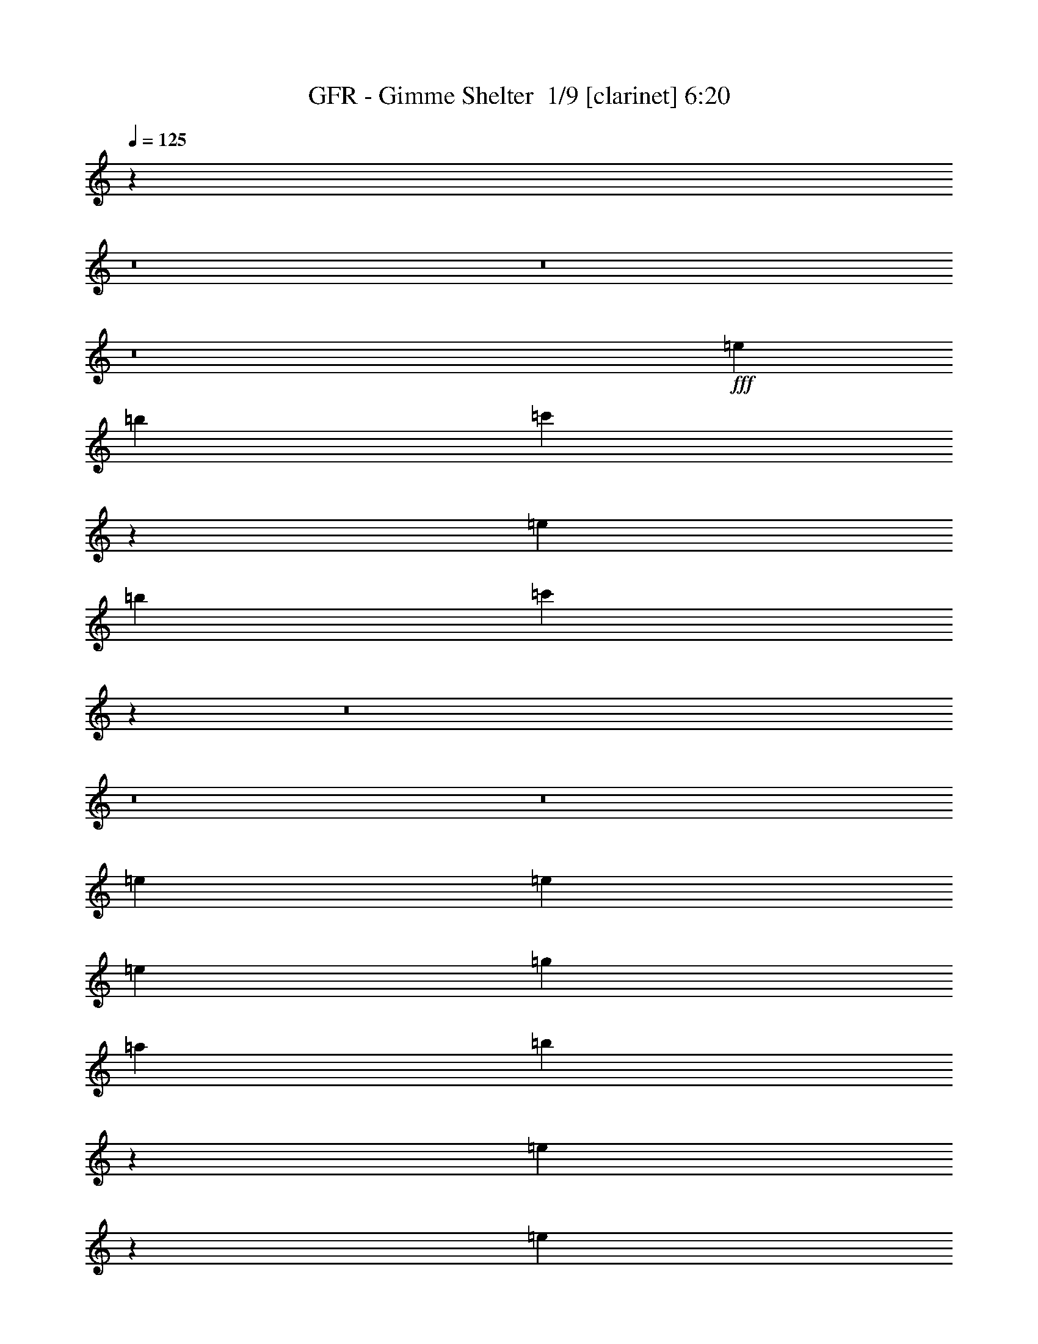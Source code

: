 % Produced with Bruzo's Transcoding Environment 2.0 alpha 
% Transcribed by Bruzo 

X:1
T: GFR - Gimme Shelter  1/9 [clarinet] 6:20
Z: Transcribed with BruTE -13 362 1
L: 1/4
Q: 125
K: C
z38279/4000
z8/1
z8/1
z8/1
+fff+
[=e6401/1600]
[=b8001/2000]
[=c'47933/8000]
z4019/2000
[=e8001/2000]
[=b6401/1600]
[=c'9583/1600]
z67819/8000
z8/1
z8/1
z8/1
[=e3693/2000]
[=e923/2000]
[=e3693/8000]
[=g5539/8000]
[=a277/400]
[=b689/1600]
z197/400
[=e553/400]
z1851/2000
[=e11079/8000]
[=e3693/8000]
[=e923/2000]
[^g3693/8000]
[=e3693/4000]
[=e3693/8000]
[=e543/400]
z14989/8000
[=g3693/8000]
[=e3693/4000]
[=e429/1000]
z3823/4000
[=g1231/2000]
[=a1231/2000]
[=b1003/4000]
z2917/8000
[=e7083/8000]
z7537/4000
[=e11079/8000]
[=e3693/8000]
[=e923/2000]
[=e3693/8000]
[=e3693/4000]
[=e3693/8000]
[=e719/800]
z18659/8000
[=e577/250]
[=g3693/4000]
[^f10991/8000]
z2319/1000
[=d923/2000]
[=e3693/8000]
[=d3693/8000]
[=e3693/8000]
[=e3693/8000]
[=e871/2000]
z3797/4000
[=d3693/8000]
[=e3693/8000]
[=d923/2000]
[=g3693/8000]
[=e3693/8000]
[=e3471/4000]
z7829/8000
[=e577/250]
[=g3693/4000]
[^f10821/8000]
z9361/4000
[=d923/2000]
[=e3693/8000]
[=d3693/8000]
[=e3693/8000]
[=e3693/8000]
[=e1657/4000]
z1941/2000
[=d3693/8000]
[=e3693/8000]
[=d923/2000]
[=g3693/8000]
[=e3693/8000]
[=e3693/4000]
[=d7193/4000]
z111169/8000
[=e3693/2000]
[=e923/2000]
[=e3693/8000]
[=g5539/8000]
[=a277/400]
[=b719/1600]
z379/800
[=e1071/800]
z3877/4000
[=e11079/8000]
[=e3693/8000]
[=e923/2000]
[^f3693/8000]
[=e3693/4000]
[=e3693/8000]
[=e1101/800]
z14839/8000
[=e3693/2000]
[=e923/2000]
[=e3693/8000]
[=g277/400]
[=a5539/8000]
[=b137/320]
z99/200
[=e69/50]
z116/125
[=g447/1000]
z381/800
[=e719/800]
z7581/8000
[=e3693/4000]
[=e3693/8000]
[=e367/400]
z18509/8000
[=e3693/1600]
[=g1477/1600]
[^f10641/8000]
z9451/4000
[=d923/2000]
[=e3693/8000]
[=d3693/8000]
[=e3693/8000]
[=e3693/8000]
[=e1817/4000]
z1861/2000
[=d3693/8000]
[=e3693/8000]
[=d3693/8000]
[=g923/2000]
[=e3693/8000]
[=e1773/2000]
z7679/8000
[=e3693/1600]
[=g1477/1600]
[^f10971/8000]
z4643/2000
[=d923/2000]
[=e3693/8000]
[=d3693/8000]
[=e3693/8000]
[=e3693/8000]
[=e433/1000]
z3807/4000
[=d3693/8000]
[=e3693/8000]
[=d3693/8000]
[=g923/2000]
[=e3693/8000]
[=e3693/4000]
[=d577/250]
[=B3693/8000]
[=A3693/8000]
[=E5343/4000]
z14097/1000
z8/1
z8/1
z8/1
z8/1
z8/1
z8/1
z8/1
[=d1/8]
[=e4597/2000]
[=g1477/1600]
[=g3693/4000]
[^f3693/8000]
[=e1477/1600]
[=d3487/8000]
z949/1000
[=d3693/8000]
[=e923/2000]
[=d3693/8000]
[=g3693/8000]
[=d3693/8000]
[=e861/2000]
z3817/4000
[=e3693/8000]
[=g3693/8000]
[=a3693/8000]
[=b3693/8000]
[=a923/2000]
[=a1847/8000]
[=g923/4000]
[=e3209/8000]
z463/500
[=b731/4000-=a731/4000]
+ppp+
[=b673/2000]
+fff+
[=a3693/8000]
[=g3693/4000]
[=a3693/8000]
[=b5539/4000]
[=b3693/8000]
[=a3693/8000]
[=g1477/1600]
[=e3317/8000]
z3881/4000
[=e3693/8000]
[=g923/2000]
[=e3693/8000]
[=g183/400]
z2803/8000
[=d1/8]
[=e3197/8000]
z6573/8000
[=g1231/2000]
[=e3693/8000]
[=a3693/8000]
[=b3693/8000]
[=a923/2000]
[=a1847/8000]
[=g923/4000]
[=e3539/8000]
z377/400
[=a723/400]
z1001/2000
[=a1477/1600]
[=a11079/8000]
[=e1477/1600]
[=d3647/8000]
z929/1000
[=e3693/8000]
[=g3693/8000]
[=e923/2000]
[=g3693/8000]
[=d3693/8000]
[=e901/2000]
z6243/8000
[=b1231/2000]
[=a3693/8000]
[=g3693/8000]
[=b3693/8000]
[=a923/2000]
[=a1847/8000]
[=g923/4000]
[=e3693/8000]
[=d3669/2000]
z693/50
[=e14771/8000]
[=e3693/8000]
[=e3693/8000]
[=g5539/8000]
[=a5539/8000]
[=b677/1600]
z4001/8000
[=e10999/8000]
z1493/1600
[=e5539/4000]
[=e3693/8000]
[=e3693/8000]
[^g5539/4000]
[=e3693/8000]
[=e27/20]
z301/160
[=g3693/8000]
[=e1477/1600]
[=e843/2000]
z7707/8000
[=g4923/8000]
[=a1231/2000]
[=b1223/4000]
z1239/4000
[=e3511/4000]
z3027/1600
[=e5539/4000]
[=e3693/8000]
[=e3693/8000]
[=e3693/8000]
[=e1477/1600]
[=e3693/8000]
[=e713/800]
z117/50
[=e577/250]
[=g3693/4000]
[^f1093/800]
z4653/2000
[=d3693/8000]
[=e3693/8000]
[=d923/2000]
[=e3693/8000]
[=e3693/8000]
[=e107/250]
z1531/1600
[=d923/2000]
[=e3693/8000]
[=d3693/8000]
[=g3693/8000]
[=e3693/8000]
[=e7381/8000]
z3697/8000
[=d3693/8000]
[=e3693/8000]
[=d923/2000]
[=e3693/8000]
[=d3693/8000]
[=e3339/8000]
z387/400
[=d923/2000]
[=e3693/8000]
[=d3693/8000]
[=g3693/8000]
[=d3693/8000]
[=e103/250]
z3891/4000
[=d3693/8000]
[=e3693/8000]
[=d923/2000]
[=e3693/8000]
[=d3693/8000]
[=e1627/4000]
z5649/2000
[=d3693/8000]
[=e923/2000]
[=d3693/8000]
[=g3693/8000]
[^f3693/8000]
[=e547/400]
z11217/8000
[=g2769/8000-]
[=e1/8=g1/8]
[^f7309/8000]
[=e3693/8000]
[=e3693/4000]
[=d1813/4000]
z1863/2000
[=d3693/8000]
[=e3693/8000]
[=d3693/8000]
[=g923/2000]
[=d3693/8000]
[=e56/125]
z1499/1600
[=d923/2000]
[=e3693/8000]
[=d3693/8000]
[=g3693/8000]
[=d3693/8000]
[=e3541/8000]
z7537/8000
[=d3693/8000]
[=e3693/8000]
[=d3693/8000]
[=g923/2000]
[=d3693/8000]
[=e3499/8000]
z379/400
[=d923/2000]
[=e3693/8000]
[=d3693/8000]
[=g3693/8000]
[=d3693/8000]
[=e54/125]
z3811/4000
[=d3693/8000]
[=e3693/8000]
[=d3693/8000]
[=g923/2000]
[=d3693/8000]
[=e1707/4000]
z993/2000
[=g3693/8000]
[=d923/2000]
[=e3643/8000]
z3743/8000
[=g3693/8000]
[=g3693/8000]
[=g923/4000]
[^f923/4000]
[=d3679/8000]
z9783/800
z8/1
z8/1
z8/1
z8/1
z8/1
z8/1
z8/1
z8/1
z8/1
z8/1
z8/1
z8/1
z8/1
z8/1
z8/1
z8/1
z8/1
z8/1
z8/1
[=e577/250]
[=g1477/1600]
[^f10821/8000]
z9361/4000
[=d3693/8000]
[=e3693/8000]
[=d923/2000]
[=e3693/8000]
[=e3693/8000]
[=e1657/4000]
z1941/2000
[=d3693/8000]
[=e3693/8000]
[=d3693/8000]
[=g3693/8000]
[=e923/2000]
[=e909/1000]
z15/16
[=e577/250]
[=g1477/1600]
[^f10651/8000]
z4723/2000
[=d3693/8000]
[=e3693/8000]
[=d923/2000]
[=e3693/8000]
[=e3693/8000]
[=e911/2000]
z3717/4000
[=d3693/8000]
[=e3693/8000]
[=d3693/8000]
[=g3693/8000]
[=e3693/8000]
[=e7101/8000]
z767/800
[=e577/250]
[=g1477/1600]
[^f10981/8000]
z9281/4000
[=d3693/8000]
[=e3693/8000]
[=d923/2000]
[=e3693/8000]
[=e3693/8000]
[=e1737/4000]
z1901/2000
[=d3693/8000]
[=e3693/8000]
[=d3693/8000]
[=g3693/8000]
[=e3693/8000]
[=e6931/8000]
z49/50
[=e577/250]
[=g1477/1600]
[^f10811/8000]
z4683/2000
[=d3693/8000]
[=e3693/8000]
[=d923/2000]
[=e3693/8000]
[=e3693/8000]
[=e413/1000]
z311/320
[=d923/2000]
[=e3693/8000]
[=d3693/8000]
[=g3693/8000]
[=e3693/8000]
[=e7261/8000]
z751/800
[=e577/250]
[=g3693/4000]
[^f133/100]
z9451/4000
[=d3693/8000]
[=e3693/8000]
[=d923/2000]
[=e3693/8000]
[=e3693/8000]
[=e1817/4000]
z1489/1600
[=d923/2000]
[=e3693/8000]
[=d3693/8000]
[=g3693/8000]
[=e3693/8000]
[=e7091/8000]
z24/25
[=e577/250]
[=g3693/4000]
[^f1097/800]
z4643/2000
[=d3693/8000]
[=e3693/8000]
[=d923/2000]
[=e3693/8000]
[=e3693/8000]
[=e433/1000]
z1523/1600
[=d923/2000]
[=e3693/8000]
[=d3693/8000]
[=g3693/8000]
[=e3693/8000]
[=e6921/8000]
z157/160
[=e577/250]
[=g3693/4000]
[^f27/20]
z9371/4000
[=d3693/8000]
[=e3693/8000]
[=d3693/8000]
[=e923/2000]
[=e3693/8000]
[=e1647/4000]
z1557/1600
[=d923/2000]
[=e3693/8000]
[=d3693/8000]
[=g3693/8000]
[=e3693/8000]
[=e7251/8000]
z47/50
[=e577/250]
[=g3693/4000]
[^f1063/800]
z591/250
[=d3693/8000]
[=e3693/8000]
[=d3693/8000]
[=e923/2000]
[=e3693/8000]
[=e453/1000]
z1491/1600
[=d923/2000]
[=e3693/8000]
[=d3693/8000]
[=g3693/8000]
[=e3693/8000]
[=e7081/8000]
z769/800
[=e577/250]
[=g3693/4000]
[^f137/100]
z9291/4000
[=d3693/8000]
[=e3693/8000]
[=d3693/8000]
[=e923/2000]
[=e3693/8000]
[=e1727/4000]
z61/64
[=d923/2000]
[=e3693/8000]
[=d3693/8000]
[=g3693/8000]
[=e3693/8000]
[=e6911/8000]
z393/400
[=e577/250]
[=g3693/4000]
[^f1079/800]
z293/125
[=d3693/8000]
[=e3693/8000]
[=d3693/8000]
[=e923/2000]
[=e3693/8000]
[=e821/2000]
z1559/1600
[=d923/2000]
[=e3693/8000]
[=d3693/8000]
[=g3693/8000]
[=e3693/8000]
[=e7241/8000]
z101/16

X:2
T: GFR - Gimme Shelter  2/9 [horn] 6:20
Z: Transcribed with BruTE -25 305 2
L: 1/4
Q: 125
K: C
z2393/250
z8/1
z8/1
z8/1
z8/1
z8/1
+fff+
[=B8001/2000]
[^F6401/1600]
[=G9583/1600]
z112159/8000
z8/1
z8/1
z8/1
z8/1
z8/1
z8/1
[=A577/250]
[=d3693/4000]
[=d10991/8000]
z2319/1000
[=B923/2000]
[=B3693/8000]
[=B3693/8000]
[=B3693/8000]
[=B3693/8000]
[=B871/2000]
z3797/4000
[=B3693/8000]
[=B3693/8000]
[=B923/2000]
[=B3693/8000]
[=B3693/8000]
[=B923/4000]
[=A1847/8000]
[=G3249/8000]
z7829/8000
[=A577/250]
[=d3693/4000]
[=d10821/8000]
z9361/4000
[=B923/2000]
[=B3693/8000]
[=B3693/8000]
[=B3693/8000]
[=B3693/8000]
[=B1657/4000]
z1941/2000
[=B3693/8000]
[=B3693/8000]
[=B923/2000]
[=B3693/8000]
[=B3693/8000]
[=B1847/8000]
[=A923/4000]
[=G3579/8000]
z60377/4000
z8/1
[=B11079/8000]
[=B3693/8000]
[=B923/2000]
[=B11079/8000]
[=B3693/8000]
[=B923/4000]
[=A1847/8000]
[=G7317/8000]
z18481/2000
[=d447/1000]
z381/800
[=B719/800]
z7581/8000
[=B3693/4000]
[=B3693/8000]
[=B923/4000]
[=A1847/8000]
[=G3647/8000]
z18509/8000
[=A3693/1600]
[=d1477/1600]
[=d10641/8000]
z9451/4000
[=B923/2000]
[=B3693/8000]
[=B3693/8000]
[=B3693/8000]
[=B3693/8000]
[=B1817/4000]
z1861/2000
[=B3693/8000]
[=B3693/8000]
[=B3693/8000]
[=B923/2000]
[=B3693/8000]
[=B1847/8000]
[=A923/4000]
[=G3399/8000]
z7679/8000
[=A3693/1600]
[=B1477/1600]
[=B10971/8000]
z4643/2000
[=B923/2000]
[=B3693/8000]
[=B3693/8000]
[=B3693/8000]
[=B3693/8000]
[=B433/1000]
z3807/4000
[=B3693/8000]
[=B3693/8000]
[=B3693/8000]
[=B923/2000]
[=B3693/8000]
[=B1847/8000]
[=A923/4000]
[=G3229/8000]
z21293/1600
z8/1
z8/1
z8/1
z8/1
z8/1
z8/1
z8/1
z8/1
z8/1
z8/1
z8/1
z8/1
z8/1
z8/1
z8/1
z8/1
[=B5539/4000]
[=B3693/8000]
[=B3693/8000]
[=B5539/4000]
[=B3693/8000]
[=B27/20]
z14827/1600
[=B5539/4000]
[=B3693/8000]
[=B3693/8000]
[=B3693/8000]
[=B1477/1600]
[=B3693/8000]
[=B713/800]
z117/50
[=A577/250]
[=d3693/4000]
[=d1093/800]
z4653/2000
[=B3693/8000]
[=B3693/8000]
[=B923/2000]
[=B3693/8000]
[=B3693/8000]
[=B107/250]
z1531/1600
[=B923/2000]
[=B3693/8000]
[=B3693/8000]
[=B3693/8000]
[=B3693/8000]
[=B923/4000]
[=A923/4000]
[=G3689/8000]
z3697/8000
[=B3693/8000]
[=B3693/8000]
[=A923/2000]
[=B3693/8000]
[=A3693/8000]
[=B3339/8000]
z387/400
[=B923/2000]
[=B3693/8000]
[=A3693/8000]
[=B3693/8000]
[=A3693/8000]
[=B103/250]
z3891/4000
[=B3693/8000]
[=B3693/8000]
[=A923/2000]
[=B3693/8000]
[=A3693/8000]
[=B1627/4000]
z24113/2000
[=B3693/8000]
[=B3693/8000]
[=A3693/8000]
[=B923/2000]
[=A3693/8000]
[=B56/125]
z1499/1600
[=B923/2000]
[=B3693/8000]
[=A3693/8000]
[=B3693/8000]
[=A3693/8000]
[=B3541/8000]
z7537/8000
[=B3693/8000]
[=B3693/8000]
[=A3693/8000]
[=B923/2000]
[=A3693/8000]
[=B3499/8000]
z379/400
[=B923/2000]
[=B3693/8000]
[=A3693/8000]
[=B3693/8000]
[=A3693/8000]
[=B54/125]
z3811/4000
[=B3693/8000]
[=B3693/8000]
[=A3693/8000]
[=B923/2000]
[=A3693/8000]
[=B1707/4000]
z993/2000
[=B3693/8000]
[=B923/2000]
[=B3643/8000]
z3743/8000
[=B3693/8000]
[=B3693/8000]
[=B923/4000]
[=A923/4000]
[=G3679/8000]
z9783/800
z8/1
z8/1
z8/1
z8/1
z8/1
z8/1
z8/1
z8/1
z8/1
z8/1
z8/1
z8/1
z8/1
z8/1
z8/1
z8/1
z8/1
z8/1
z8/1
[=A577/250]
[=d1477/1600]
[=d10821/8000]
z9361/4000
[=B3693/8000]
[=B3693/8000]
[=B923/2000]
[=B3693/8000]
[=B3693/8000]
[=B1657/4000]
z1941/2000
[=B3693/8000]
[=B3693/8000]
[=B3693/8000]
[=B3693/8000]
[=B923/2000]
[=B1847/8000]
[=A923/4000]
[=G3579/8000]
z15/16
[=A577/250]
[=d1477/1600]
[=d10651/8000]
z4723/2000
[=B3693/8000]
[=B3693/8000]
[=B923/2000]
[=B3693/8000]
[=B3693/8000]
[=B911/2000]
z3717/4000
[=B3693/8000]
[=B3693/8000]
[=B3693/8000]
[=B3693/8000]
[=B3693/8000]
[=B923/4000]
[=A923/4000]
[=G3409/8000]
z767/800
[=A577/250]
[=d1477/1600]
[=d10981/8000]
z9281/4000
[=B3693/8000]
[=B3693/8000]
[=B923/2000]
[=B3693/8000]
[=B3693/8000]
[=B1737/4000]
z1901/2000
[=B3693/8000]
[=B3693/8000]
[=B3693/8000]
[=B3693/8000]
[=B3693/8000]
[=B923/4000]
[=A923/4000]
[=G3239/8000]
z49/50
[=A577/250]
[=d1477/1600]
[=d10811/8000]
z4683/2000
[=B3693/8000]
[=B3693/8000]
[=B923/2000]
[=B3693/8000]
[=B3693/8000]
[=B413/1000]
z311/320
[=B923/2000]
[=B3693/8000]
[=B3693/8000]
[=B3693/8000]
[=B3693/8000]
[=B923/4000]
[=A923/4000]
[=G3569/8000]
z751/800
[=A577/250]
[=d3693/4000]
[=d133/100]
z9451/4000
[=B3693/8000]
[=B3693/8000]
[=B923/2000]
[=B3693/8000]
[=B3693/8000]
[=B1817/4000]
z1489/1600
[=B923/2000]
[=B3693/8000]
[=B3693/8000]
[=B3693/8000]
[=B3693/8000]
[=B923/4000]
[=A923/4000]
[=G3399/8000]
z24/25
[=A577/250]
[=d3693/4000]
[=d1097/800]
z4643/2000
[=B3693/8000]
[=B3693/8000]
[=B923/2000]
[=B3693/8000]
[=B3693/8000]
[=B433/1000]
z1523/1600
[=B923/2000]
[=B3693/8000]
[=B3693/8000]
[=B3693/8000]
[=B3693/8000]
[=B923/4000]
[=A923/4000]
[=G3229/8000]
z157/160
[=A577/250]
[=d3693/4000]
[=d27/20]
z9371/4000
[=B3693/8000]
[=B3693/8000]
[=B3693/8000]
[=B923/2000]
[=B3693/8000]
[=B1647/4000]
z1557/1600
[=B923/2000]
[=B3693/8000]
[=B3693/8000]
[=B3693/8000]
[=B3693/8000]
[=B923/4000]
[=A923/4000]
[=G3559/8000]
z47/50
[=A577/250]
[=d3693/4000]
[=d1063/800]
z591/250
[=B3693/8000]
[=B3693/8000]
[=B3693/8000]
[=B923/2000]
[=B3693/8000]
[=B453/1000]
z1491/1600
[=B923/2000]
[=B3693/8000]
[=B3693/8000]
[=B3693/8000]
[=B3693/8000]
[=B923/4000]
[=A923/4000]
[=G3389/8000]
z769/800
[=A577/250]
[=d3693/4000]
[=d137/100]
z9291/4000
[=B3693/8000]
[=B3693/8000]
[=B3693/8000]
[=B923/2000]
[=B3693/8000]
[=B1727/4000]
z61/64
[=B923/2000]
[=B3693/8000]
[=B3693/8000]
[=B3693/8000]
[=B3693/8000]
[=B923/4000]
[=A1847/8000]
[=G1609/4000]
z393/400
[=A577/250]
[=d3693/4000]
[=d1079/800]
z293/125
[=B3693/8000]
[=B3693/8000]
[=B3693/8000]
[=B923/2000]
[=B3693/8000]
[=B821/2000]
z1559/1600
[=B923/2000]
[=B3693/8000]
[=B3693/8000]
[=B3693/8000]
[=B3693/8000]
[=B923/4000]
[=A1847/8000]
[=G887/2000]
z101/16

X:3
T: GFR - Gimme Shelter  3/9 [flute] 6:20
Z: Transcribed with BruTE 8 279 12
L: 1/4
Q: 125
K: C
z87477/8000
z8/1
z8/1
z8/1
z8/1
z8/1
z8/1
z8/1
z8/1
z8/1
z8/1
z8/1
z8/1
z8/1
z8/1
z8/1
z8/1
z8/1
z8/1
z8/1
z8/1
z8/1
z8/1
z8/1
z8/1
z8/1
z8/1
z8/1
z8/1
z8/1
z8/1
z8/1
z8/1
z8/1
z8/1
z8/1
z8/1
z8/1
z8/1
z8/1
z8/1
z8/1
z8/1
z8/1
z8/1
z8/1
z8/1
z8/1
z8/1
z8/1
z8/1
z8/1
z8/1
z8/1
z8/1
z8/1
z8/1
z8/1
z8/1
z8/1
z8/1
z8/1
z8/1
z8/1
z8/1
z8/1
z8/1
z8/1
z8/1
z8/1
z8/1
z8/1
z8/1
z8/1
z8/1
z8/1
z8/1
z8/1
z8/1
z8/1
+fff+
[=D3693/8000=B3693/8000]
[=E3693/8000=B3693/8000]
[=D923/2000=A923/2000]
[=G3693/8000=B3693/8000]
[=D3693/8000=A3693/8000]
[=E3559/8000=B3559/8000]
z7519/8000
[=D3693/8000=B3693/8000]
[=E3693/8000=B3693/8000]
[=D3693/8000=A3693/8000]
[=G3693/8000=B3693/8000]
[=D3693/8000=A3693/8000]
[=E879/2000=B879/2000]
z3781/4000
[=D3693/8000=B3693/8000]
[=E3693/8000=B3693/8000]
[=D923/2000=A923/2000]
[=G3693/8000=B3693/8000]
[=D3693/8000=A3693/8000]
[=E1737/4000=B1737/4000]
z1901/2000
[=D3693/8000=B3693/8000]
[=E3693/8000=B3693/8000]
[=D3693/8000=A3693/8000]
[=G3693/8000=B3693/8000]
[=D3693/8000=A3693/8000]
[=E3431/8000=B3431/8000]
z7647/8000
[=D3693/8000=B3693/8000]
[=E3693/8000=B3693/8000]
[=D923/2000=A923/2000]
[=G3693/8000=B3693/8000]
[=D3693/8000=A3693/8000]
[=E3389/8000=B3389/8000]
z7689/8000
[=D3693/8000=B3693/8000]
[=E3693/8000=B3693/8000]
[=D3693/8000=A3693/8000]
[=G3693/8000=B3693/8000]
[=D3693/8000=A3693/8000]
[=E1673/4000=B1673/4000]
z1933/2000
[=D3693/8000=B3693/8000]
[=E3693/8000=B3693/8000]
[=D923/2000=A923/2000]
[=G3693/8000=B3693/8000]
[=D3693/8000=A3693/8000]
[=E413/1000=B413/1000]
z311/320
[=D923/2000=B923/2000]
[=E3693/8000=B3693/8000]
[=D3693/8000=A3693/8000]
[=G3693/8000=B3693/8000]
[=D3693/8000=A3693/8000]
[=E3261/8000=B3261/8000]
z7817/8000
[=D3693/8000=B3693/8000]
[=E3693/8000=B3693/8000]
[=D923/2000=A923/2000]
[=G3693/8000=B3693/8000]
[=D3693/8000=A3693/8000]
[=E3219/8000=B3219/8000]
z393/400
[=D923/2000=B923/2000]
[=E3693/8000=B3693/8000]
[=D3693/8000=A3693/8000]
[=G3693/8000=B3693/8000]
[=D3693/8000=A3693/8000]
[=E919/2000=B919/2000]
z3701/4000
[=D3693/8000=B3693/8000]
[=E3693/8000=B3693/8000]
[=D923/2000=A923/2000]
[=G3693/8000=B3693/8000]
[=D3693/8000=A3693/8000]
[=E1817/4000=B1817/4000]
z1489/1600
[=D923/2000=B923/2000]
[=E3693/8000=B3693/8000]
[=D3693/8000=A3693/8000]
[=G3693/8000=B3693/8000]
[=D3693/8000=A3693/8000]
[=E3591/8000=B3591/8000]
z7487/8000
[=D3693/8000=B3693/8000]
[=E3693/8000=B3693/8000]
[=D923/2000=A923/2000]
[=G3693/8000=B3693/8000]
[=D3693/8000=A3693/8000]
[=E3549/8000=B3549/8000]
z753/800
[=D923/2000=B923/2000]
[=E3693/8000=B3693/8000]
[=D3693/8000=A3693/8000]
[=G3693/8000=B3693/8000]
[=D3693/8000=A3693/8000]
[=E1753/4000=B1753/4000]
z1893/2000
[=D3693/8000=B3693/8000]
[=E3693/8000=B3693/8000]
[=D923/2000=A923/2000]
[=G3693/8000=B3693/8000]
[=D3693/8000=A3693/8000]
[=E433/1000=B433/1000]
z1523/1600
[=D923/2000=B923/2000]
[=E3693/8000=B3693/8000]
[=D3693/8000=A3693/8000]
[=G3693/8000=B3693/8000]
[=D3693/8000=A3693/8000]
[=E3421/8000=B3421/8000]
z7657/8000
[=D3693/8000=B3693/8000]
[=E3693/8000=B3693/8000]
[=D3693/8000=A3693/8000]
[=G923/2000=B923/2000]
[=D3693/8000=A3693/8000]
[=E3379/8000=B3379/8000]
z77/80
[=D923/2000=B923/2000]
[=E3693/8000=B3693/8000]
[=D3693/8000=A3693/8000]
[=G3693/8000=B3693/8000]
[=D3693/8000=A3693/8000]
[=E417/1000=B417/1000]
z3871/4000
[=D3693/8000=B3693/8000]
[=E3693/8000=B3693/8000]
[=D3693/8000=A3693/8000]
[=G923/2000=B923/2000]
[=D3693/8000=A3693/8000]
[=E1647/4000=B1647/4000]
z1557/1600
[=D923/2000=B923/2000]
[=E3693/8000=B3693/8000]
[=D3693/8000=A3693/8000]
[=G3693/8000=B3693/8000]
[=D3693/8000=A3693/8000]
[=E3251/8000=B3251/8000]
z7827/8000
[=D3693/8000=B3693/8000]
[=E3693/8000=B3693/8000]
[=D3693/8000=A3693/8000]
[=G923/2000=B923/2000]
[=D3693/8000=A3693/8000]
[=E3209/8000=B3209/8000]
z787/800
[=D923/2000=B923/2000]
[=E3693/8000=B3693/8000]
[=D3693/8000=A3693/8000]
[=G3693/8000=B3693/8000]
[=D3693/8000=A3693/8000]
[=E1833/4000=B1833/4000]
z1853/2000
[=D3693/8000=B3693/8000]
[=E3693/8000=B3693/8000]
[=D3693/8000=A3693/8000]
[=G923/2000=B923/2000]
[=D3693/8000=A3693/8000]
[=E453/1000=B453/1000]
z1491/1600
[=D923/2000=B923/2000]
[=E3693/8000=B3693/8000]
[=D3693/8000=A3693/8000]
[=G3693/8000=B3693/8000]
[=D3693/8000=A3693/8000]
[=E3581/8000=B3581/8000]
z7497/8000
[=D3693/8000=B3693/8000]
[=E3693/8000=B3693/8000]
[=D3693/8000=A3693/8000]
[=G923/2000=B923/2000]
[=D3693/8000=A3693/8000]
[=E3539/8000=B3539/8000]
z377/400
[=D923/2000=B923/2000]
[=E3693/8000=B3693/8000]
[=D3693/8000=A3693/8000]
[=G3693/8000=B3693/8000]
[=D3693/8000=A3693/8000]
[=E437/1000=B437/1000]
z3791/4000
[=D3693/8000=B3693/8000]
[=E3693/8000=B3693/8000]
[=D3693/8000=A3693/8000]
[=G923/2000=B923/2000]
[=D3693/8000=A3693/8000]
[=E1727/4000=B1727/4000]
z61/64
[=D923/2000=B923/2000]
[=E3693/8000=B3693/8000]
[=D3693/8000=A3693/8000]
[=G3693/8000=B3693/8000]
[=D3693/8000=A3693/8000]
[=E3411/8000=B3411/8000]
z7667/8000
[=D3693/8000=B3693/8000]
[=E3693/8000=B3693/8000]
[=D3693/8000=A3693/8000]
[=G923/2000=B923/2000]
[=D3693/8000=A3693/8000]
[=E3369/8000=B3369/8000]
z771/800
[=D923/2000=B923/2000]
[=E3693/8000=B3693/8000]
[=D3693/8000=A3693/8000]
[=G3693/8000=B3693/8000]
[=D3693/8000=A3693/8000]
[=E1663/4000=B1663/4000]
z969/1000
[=D3693/8000=B3693/8000]
[=E3693/8000=B3693/8000]
[=D3693/8000=A3693/8000]
[=G923/2000=B923/2000]
[=D3693/8000=A3693/8000]
[=E821/2000=B821/2000]
z1559/1600
[=D923/2000=B923/2000]
[=E3693/8000=B3693/8000]
[=D3693/8000=A3693/8000]
[=G3693/8000=B3693/8000]
[=D3693/8000=A3693/8000]
[=E3241/8000=B3241/8000]
z109/16

X:4
T: GFR - Gimme Shelter  4/9 [bruesque bassoon] 6:20
Z: Transcribed with BruTE -45 257 5
L: 1/4
Q: 125
K: C
z38297/4000
z8/1
z8/1
z8/1
z8/1
z8/1
z8/1
z8/1
+fff+
[=d5539/2000]
[=d3693/4000]
[=b2733/1000]
z1993/4000
[=b12757/4000]
z5707/4000
[=A3693/8000]
[=B3693/8000]
[=d923/2000]
[=e1847/8000]
[=d923/4000]
[=B3693/8000]
[=e923/4000]
[=d1847/8000]
[=B3429/8000]
z4827/800
[=d3693/8000]
[=d3693/8000]
[=d3693/8000]
[=d1477/1600]
[=A3693/4000]
[=G3693/8000]
[=E7187/8000]
z3891/8000
[=A3693/4000]
[=G3693/8000]
[=E1477/1600]
[=A1847/8000]
[=B923/4000]
[=d923/4000]
[=e1847/8000]
[=e3259/8000=g3259/8000]
z1211/200
[=A1847/8000]
[=B923/4000]
[=d923/4000]
[=e1847/8000]
[=e1837/4000=g1837/4000]
z1921/320
[=A1847/8000]
[=B923/4000]
[=d923/4000]
[=e1847/8000]
[=e3589/8000=g3589/8000]
z4811/800
[=A1847/8000]
[=B923/4000]
[=d923/4000]
[=e1847/8000]
[=e219/500=g219/500]
z29731/8000
[=B3693/8000]
[=B3693/8000=e3693/8000]
[=B3693/8000]
[=d923/2000]
[=A3693/8000]
[=G3693/8000]
[=E3693/8000]
[=E3419/8000]
z88901/8000
[=F1847/8000]
[=G923/4000]
[=c923/4000]
[=c1847/8000]
[=F923/4000]
[=G1847/8000]
[=c923/4000]
[=c923/4000]
[=A3693/8000]
[=d3693/8000]
[=A3693/8000]
[=d3249/8000]
z89071/8000
[=F1847/8000]
[=G923/4000]
[=c923/4000]
[=c1847/8000]
[=F923/4000]
[=G1847/8000]
[=c923/4000]
[=c923/4000]
[=A3693/8000]
[=d3693/8000]
[=A3693/8000]
[=d3579/8000]
z1203/200
[=d3693/8000]
[=d3693/8000]
[=d3693/8000]
[=d1477/1600]
[=A3693/4000]
[=G3693/8000]
[=E7337/8000]
z3741/8000
[=A3693/4000]
[=G3693/8000]
[=E1477/1600]
[=A1847/8000]
[=B923/4000]
[=d1847/8000]
[=e923/4000]
[=e3409/8000=g3409/8000]
z4829/800
[=A1847/8000]
[=B923/4000]
[=d1847/8000]
[=e923/4000]
[=e831/2000=g831/2000]
z387/64
[=A1847/8000]
[=B923/4000]
[=d1847/8000]
[=e923/4000]
[=e3239/8000=g3239/8000]
z2423/400
[=A1847/8000]
[=B923/4000]
[=d1847/8000]
[=e923/4000]
[=e1827/4000=g1827/4000]
z29581/8000
[=B3693/8000]
[=B3693/8000=e3693/8000]
[=B3693/8000]
[=d3693/8000]
[=A923/2000]
[=G3693/8000]
[=E3693/8000]
[=E3569/8000]
z88751/8000
[=F1847/8000]
[=G923/4000]
[=c1847/8000]
[=c923/4000]
[=F923/4000]
[=G1847/8000]
[=c923/4000]
[=c1847/8000]
[=A923/2000]
[=d3693/8000]
[=A3693/8000]
[=d3399/8000]
z88921/8000
[=F1847/8000]
[=G923/4000]
[=c1847/8000]
[=c923/4000]
[=F923/4000]
[=G1847/8000]
[=c923/4000]
[=c1847/8000]
[=A923/2000]
[=d3693/8000]
[=A3693/8000]
[=d3229/8000]
z4847/800
[=d3693/8000]
[=d3693/8000]
[=d3693/8000]
[=d3693/4000]
[=A1477/1600]
[=G3693/8000]
[=E6987/8000]
z4091/8000
[=A3693/4000]
[=G3693/8000]
[=E733/800]
z118331/8000
z8/1
z8/1
z8/1
z8/1
z8/1
z8/1
z8/1
z8/1
z8/1
z8/1
z8/1
z8/1
[=d923/2000]
[=d3693/8000]
[=d3693/8000]
[=d3693/4000]
[=A1477/1600]
[=G3693/8000]
[=E7127/8000]
z247/500
[=A1477/1600]
[=G3693/8000]
[=E3693/4000]
[=A923/4000]
[=B923/4000]
[=d1847/8000]
[=e923/4000]
[=e3199/8000=g3199/8000]
z48501/8000
[=A923/4000]
[=B1847/8000]
[=d923/4000]
[=e923/4000]
[=e1807/4000=g1807/4000]
z24043/4000
[=A923/4000]
[=B1847/8000]
[=d923/4000]
[=e923/4000]
[=e3529/8000=g3529/8000]
z48171/8000
[=A923/4000]
[=B1847/8000]
[=d923/4000]
[=e923/4000]
[=e861/2000=g861/2000]
z931/250
[=B923/2000]
[=B3693/8000=e3693/8000]
[=B3693/8000]
[=d3693/8000]
[=A3693/8000]
[=G3693/8000]
[=E923/2000]
[=E3359/8000]
z44481/4000
[=F923/4000]
[=G1847/8000]
[=c923/4000]
[=c923/4000]
[=F1847/8000]
[=G923/4000]
[=c1847/8000]
[=c923/4000]
[=A3693/8000]
[=d3693/8000]
[=A923/2000]
[=d3689/8000]
z11079/1000
[=F923/4000]
[=G1847/8000]
[=c923/4000]
[=c923/4000]
[=F1847/8000]
[=G923/4000]
[=c1847/8000]
[=c923/4000]
[=A3693/8000]
[=d3693/8000]
[=A923/2000]
[=d3519/8000]
z44401/4000
[=F923/4000]
[=G1847/8000]
[=c923/4000]
[=c923/4000]
[=F1847/8000]
[=G923/4000]
[=c1847/8000]
[=c923/4000]
[=A3693/8000]
[=d3693/8000]
[=A923/2000]
[=d3349/8000]
z22243/2000
[=F923/4000]
[=G1847/8000]
[=c923/4000]
[=c923/4000]
[=F1847/8000]
[=G923/4000]
[=c1847/8000]
[=c923/4000]
[=A3693/8000]
[=d3693/8000]
[=A923/2000]
[=d3679/8000]
z44321/4000
[=F923/4000]
[=G1847/8000]
[=c923/4000]
[=c923/4000]
[=F1847/8000]
[=G923/4000]
[=c1847/8000]
[=c923/4000]
[=A3693/8000]
[=d3693/8000]
[=A3693/8000]
[=d877/2000]
z127041/8000
z8/1
z8/1
z8/1
z8/1
z8/1
z8/1
z8/1
z8/1
[=d3693/8000]
[=d3693/8000]
[=d923/2000]
[=d3693/4000]
[=A3693/4000]
[=G3693/8000]
[=E923/2000]
[=G3693/8000]
[=G1847/8000]
+f+
[=A923/4000]
+fff+
[=A1143/1000]
[=G2097/4000]
z3807/8000
[=D1143/8000]
[=E20213/8000]
[=D19837/8000]
z1423/125
z8/1
z8/1
z8/1
z8/1
z8/1
z8/1
z8/1
[=F923/4000]
[=G923/4000]
[=c1847/8000]
[=c923/4000]
[=F1847/8000]
[=G923/4000]
[=c923/4000]
[=c1847/8000]
[=A3693/8000]
[=d923/2000]
[=A3693/8000]
[=d3579/8000]
z44371/4000
[=F923/4000]
[=G923/4000]
[=c1847/8000]
[=c923/4000]
[=F1847/8000]
[=G923/4000]
[=c923/4000]
[=c1847/8000]
[=A3693/8000]
[=d3693/8000]
[=A923/2000]
[=d3409/8000]
z5557/500
[=F923/4000]
[=G923/4000]
[=c1847/8000]
[=c923/4000]
[=F1847/8000]
[=G923/4000]
[=c1847/8000]
[=c923/4000]
[=A3693/8000]
[=d3693/8000]
[=A923/2000]
[=d3239/8000]
z44541/4000
[=F923/4000]
[=G1847/8000]
[=c923/4000]
[=c923/4000]
[=F1847/8000]
[=G923/4000]
[=c1847/8000]
[=c923/4000]
[=A3693/8000]
[=d3693/8000]
[=A923/2000]
[=d3569/8000]
z5547/500
[=F923/4000]
[=G1847/8000]
[=c923/4000]
[=c923/4000]
[=F1847/8000]
[=G923/4000]
[=c1847/8000]
[=c923/4000]
[=A3693/8000]
[=d3693/8000]
[=A923/2000]
[=d3399/8000]
z44461/4000
[=F923/4000]
[=G1847/8000]
[=c923/4000]
[=c923/4000]
[=F1847/8000]
[=G923/4000]
[=c1847/8000]
[=c923/4000]
[=A3693/8000]
[=d3693/8000]
[=A923/2000]
[=d3229/8000]
z22273/2000
[=F923/4000]
[=G1847/8000]
[=c923/4000]
[=c923/4000]
[=F1847/8000]
[=G923/4000]
[=c1847/8000]
[=c923/4000]
[=A3693/8000]
[=d3693/8000]
[=A923/2000]
[=d3559/8000]
z44381/4000
[=F923/4000]
[=G1847/8000]
[=c923/4000]
[=c923/4000]
[=F1847/8000]
[=G923/4000]
[=c1847/8000]
[=c923/4000]
[=A3693/8000]
[=d3693/8000]
[=A923/2000]
[=d3389/8000]
z22233/2000
[=F923/4000]
[=G1847/8000]
[=c923/4000]
[=c923/4000]
[=F1847/8000]
[=G923/4000]
[=c1847/8000]
[=c923/4000]
[=A3693/8000]
[=d3693/8000]
[=A3693/8000]
[=d1609/4000]
z44551/4000
[=F923/4000]
[=G1847/8000]
[=c923/4000]
[=c923/4000]
[=F1847/8000]
[=G923/4000]
[=c1847/8000]
[=c923/4000]
[=A3693/8000]
[=d3693/8000]
[=A3693/8000]
[=d887/2000]
z101/16

X:5
T: GFR - Gimme Shelter  5/9 [basic bassoon] 6:20
Z: Transcribed with BruTE 35 224 7
L: 1/4
Q: 125
K: C
z4287/500
z8/1
z8/1
z8/1
z8/1
z8/1
z8/1
z8/1
+fff+
[=D1001/8000]
[^C1/8]
[=B,1/8]
[=A,1/8]
[^G,1/8]
[=G,1/8]
[^F,1/8]
[=E,1001/8000]
[=E,1477/1600=E1477/1600=B1477/1600]
[=E,3693/8000=E3693/8000=B3693/8000]
[=E,3693/8000=E3693/8000]
[=E,3693/8000=E3693/8000=B3693/8000]
[=E,923/2000=E923/2000]
[=E,3693/8000=E3693/8000=B3693/8000]
[=E,3693/8000=E3693/8000=B3693/8000]
[=D3693/8000=A3693/8000]
[=D3671/8000=A3671/8000]
z743/1600
[=D1477/1600=A1477/1600]
[=D3693/8000=A3693/8000]
[=D3693/8000=A3693/8000]
[=D3693/8000=A3693/8000]
[=C923/2000=G923/2000]
[=C3629/8000=G3629/8000]
z3757/8000
[=C3693/4000=G3693/4000]
[=C923/2000=G923/2000]
[=C3693/8000=G3693/8000]
[=C3693/8000=G3693/8000]
[=C3693/4000=G3693/4000]
[=C1477/1600=G1477/1600]
[=D3693/4000=A3693/4000]
[=D3693/4000=A3693/4000]
[=E,923/2000]
[=E,3693/8000]
[=E11079/8000=B11079/8000=e11079/8000]
[=E923/2000=B923/2000=e923/2000]
[=E3693/8000=B3693/8000=e3693/8000]
[=E3693/8000=B3693/8000=e3693/8000]
[=E3693/8000=B3693/8000=e3693/8000]
[=E3693/8000=B3693/8000=e3693/8000]
[=E5539/4000=B5539/4000=e5539/4000]
[=E3693/8000=B3693/8000=e3693/8000]
[=E3693/8000=B3693/8000=e3693/8000]
[=E3693/8000=B3693/8000=e3693/8000]
[=E923/2000=B923/2000=e923/2000]
[=E3693/8000=B3693/8000=e3693/8000]
[=E11079/8000=B11079/8000=e11079/8000]
[=E923/2000=B923/2000=e923/2000]
[=E3693/8000=B3693/8000=e3693/8000]
[=E3693/8000=B3693/8000=e3693/8000]
[=E3693/8000=B3693/8000=e3693/8000]
[=E3693/8000=B3693/8000=e3693/8000]
[=E5539/4000=B5539/4000=e5539/4000]
[=E3693/8000=B3693/8000=e3693/8000]
[=E3693/8000=B3693/8000=e3693/8000]
[=E3693/8000=B3693/8000=e3693/8000]
[=E,923/2000]
[=E,3693/8000]
[=E11079/8000=B11079/8000=e11079/8000]
[=E3693/8000=B3693/8000=e3693/8000]
[=E923/2000=B923/2000=e923/2000]
[=E3693/8000=B3693/8000=e3693/8000]
[=E3693/8000=B3693/8000=e3693/8000]
[=E3693/8000=B3693/8000=e3693/8000]
[=E5539/4000=B5539/4000=e5539/4000]
[=E3693/8000=B3693/8000=e3693/8000]
[=E3693/8000=B3693/8000=e3693/8000]
[=E3693/8000=B3693/8000=e3693/8000]
[=E923/2000=B923/2000=e923/2000]
[=E3693/8000=B3693/8000=e3693/8000]
[=E11079/8000=B11079/8000=e11079/8000]
[=E3693/8000=B3693/8000=e3693/8000]
[=E923/2000=B923/2000=e923/2000]
[=E3693/8000=B3693/8000=e3693/8000]
[=E3693/8000=B3693/8000=e3693/8000]
[=E3693/8000=B3693/8000=e3693/8000]
[=E5539/4000=B5539/4000=e5539/4000]
[=E3693/8000=B3693/8000=e3693/8000]
[=E3693/8000=B3693/8000=e3693/8000]
[=E3693/8000=B3693/8000=e3693/8000]
[=E,923/2000]
[=E,3693/8000]
[=E11079/8000=B11079/8000=e11079/8000]
[=E3693/8000=B3693/8000=e3693/8000]
[=E923/2000=B923/2000=e923/2000]
[=E3693/8000=B3693/8000=e3693/8000]
[=E3693/8000=B3693/8000=e3693/8000]
[=E3693/8000=B3693/8000=e3693/8000]
[=E5539/4000=B5539/4000=e5539/4000]
[=E3693/8000=B3693/8000=e3693/8000]
[=E3693/8000=B3693/8000=e3693/8000]
[=E3693/8000=B3693/8000=e3693/8000]
[=E923/2000=B923/2000=e923/2000]
[=E3693/8000=B3693/8000=e3693/8000]
[=E11079/8000=B11079/8000=e11079/8000]
[=E3693/8000=B3693/8000=e3693/8000]
[=E923/2000=B923/2000=e923/2000]
[=E3693/8000=B3693/8000=e3693/8000]
[=E3693/8000=B3693/8000=e3693/8000]
[=E3693/8000=B3693/8000=e3693/8000]
[=E5539/4000=B5539/4000=e5539/4000]
[=E3693/8000=B3693/8000=e3693/8000]
[=E3693/8000=B3693/8000=e3693/8000]
[=E3693/8000=B3693/8000=e3693/8000]
[=E,923/2000=E923/2000=B923/2000]
[=E,3693/8000=E3693/8000=B3693/8000]
[=E11079/8000=B11079/8000=e11079/8000]
[=E3693/8000=B3693/8000=e3693/8000]
[=E923/2000=B923/2000=e923/2000]
[=E3693/8000=B3693/8000=e3693/8000]
[=D3693/8000=A3693/8000=d3693/8000]
[=D3693/8000=A3693/8000=d3693/8000]
[=D1/8]
z2693/8000
[=D1477/1600=A1477/1600=d1477/1600]
[=D3693/8000=A3693/8000=d3693/8000]
[=D3693/8000=A3693/8000=d3693/8000]
[=D3693/8000=A3693/8000=d3693/8000]
[=G,3693/8000=C3693/8000]
[=C923/2000=G923/2000=c923/2000]
[=G,3693/8000=C3693/8000]
[=C3693/8000=G3693/8000=c3693/8000]
[=G,3693/8000=C3693/8000]
[=C3693/8000=G3693/8000=c3693/8000]
[=G,923/2000=C923/2000]
[=C3693/8000=G3693/8000=c3693/8000]
[=G,3693/8000=C3693/8000]
[=C3693/8000=G3693/8000=c3693/8000]
[=G,3693/8000=C3693/8000]
[=C923/2000=G923/2000=c923/2000]
[=A,3693/8000=D3693/8000]
[=D3693/8000=A3693/8000=d3693/8000]
[=A,3693/8000=D3693/8000]
[=D3693/8000=A3693/8000=d3693/8000]
[=E,3693/8000=E3693/8000=B3693/8000]
[=E,923/2000=E923/2000=B923/2000]
[=E11079/8000=B11079/8000=e11079/8000]
[=E3693/8000=B3693/8000=e3693/8000]
[=E923/2000=B923/2000=e923/2000]
[=E3693/8000=B3693/8000=e3693/8000]
[=D3693/8000=A3693/8000=d3693/8000]
[=D3693/8000=A3693/8000=d3693/8000]
[=D1/8]
z2693/8000
[=D1477/1600=A1477/1600=d1477/1600]
[=D3693/8000=A3693/8000=d3693/8000]
[=D3693/8000=A3693/8000=d3693/8000]
[=D3693/8000=A3693/8000=d3693/8000]
[=G,3693/8000=C3693/8000]
[=C923/2000=G923/2000=c923/2000]
[=G,3693/8000=C3693/8000]
[=C3693/8000=G3693/8000=c3693/8000]
[=G,3693/8000=C3693/8000]
[=C3693/8000=G3693/8000=c3693/8000]
[=G,923/2000=C923/2000]
[=C3693/8000=G3693/8000=c3693/8000]
[=G,3693/8000=C3693/8000]
[=C3693/8000=G3693/8000=c3693/8000]
[=G,3693/8000=C3693/8000]
[=C923/2000=G923/2000=c923/2000]
[=A,3693/8000=D3693/8000]
[=D3693/8000=A3693/8000=d3693/8000]
[=A,3693/8000=D3693/8000]
[=D3693/8000=A3693/8000=d3693/8000]
[=E,3693/8000]
[=E,923/2000]
[=E11079/8000=B11079/8000=e11079/8000]
[=E3693/8000=B3693/8000=e3693/8000]
[=E923/2000=B923/2000=e923/2000]
[=E3693/8000=B3693/8000=e3693/8000]
[=E3693/8000=B3693/8000=e3693/8000]
[=E3693/8000=B3693/8000=e3693/8000]
[=E5539/4000=B5539/4000=e5539/4000]
[=E3693/8000=B3693/8000=e3693/8000]
[=E3693/8000=B3693/8000=e3693/8000]
[=E3693/8000=B3693/8000=e3693/8000]
[=E3693/8000=B3693/8000=e3693/8000]
[=E923/2000=B923/2000=e923/2000]
[=E11079/8000=B11079/8000=e11079/8000]
[=E3693/8000=B3693/8000=e3693/8000]
[=E923/2000=B923/2000=e923/2000]
[=E3693/8000=B3693/8000=e3693/8000]
[=E3693/8000=B3693/8000=e3693/8000]
[=E3693/8000=B3693/8000=e3693/8000]
[=E5539/4000=B5539/4000=e5539/4000]
[=E3693/8000=B3693/8000=e3693/8000]
[=E3693/8000=B3693/8000=e3693/8000]
[=E3693/8000=B3693/8000=e3693/8000]
[=E,3693/8000]
[=E,923/2000]
[=E11079/8000=B11079/8000=e11079/8000]
[=E3693/8000=B3693/8000=e3693/8000]
[=E923/2000=B923/2000=e923/2000]
[=E3693/8000=B3693/8000=e3693/8000]
[=E3693/8000=B3693/8000=e3693/8000]
[=E3693/8000=B3693/8000=e3693/8000]
[=E5539/4000=B5539/4000=e5539/4000]
[=E3693/8000=B3693/8000=e3693/8000]
[=E3693/8000=B3693/8000=e3693/8000]
[=E3693/8000=B3693/8000=e3693/8000]
[=E3693/8000=B3693/8000=e3693/8000]
[=E923/2000=B923/2000=e923/2000]
[=E11079/8000=B11079/8000=e11079/8000]
[=E3693/8000=B3693/8000=e3693/8000]
[=E923/2000=B923/2000=e923/2000]
[=E3693/8000=B3693/8000=e3693/8000]
[=E3693/8000=B3693/8000=e3693/8000]
[=E3693/8000=B3693/8000=e3693/8000]
[=E5539/4000=B5539/4000=e5539/4000]
[=E3693/8000=B3693/8000=e3693/8000]
[=E3693/8000=B3693/8000=e3693/8000]
[=E3693/8000=B3693/8000=e3693/8000]
[=E,3693/8000]
[=E,923/2000]
[=E11079/8000=B11079/8000=e11079/8000]
[=E3693/8000=B3693/8000=e3693/8000]
[=E923/2000=B923/2000=e923/2000]
[=E3693/8000=B3693/8000=e3693/8000]
[=E3693/8000=B3693/8000=e3693/8000]
[=E3693/8000=B3693/8000=e3693/8000]
[=E5539/4000=B5539/4000=e5539/4000]
[=E3693/8000=B3693/8000=e3693/8000]
[=E3693/8000=B3693/8000=e3693/8000]
[=E3693/8000=B3693/8000=e3693/8000]
[=E3693/8000=B3693/8000=e3693/8000]
[=E923/2000=B923/2000=e923/2000]
[=E11079/8000=B11079/8000=e11079/8000]
[=E3693/8000=B3693/8000=e3693/8000]
[=E3693/8000=B3693/8000=e3693/8000]
[=E923/2000=B923/2000=e923/2000]
[=E3693/8000=B3693/8000=e3693/8000]
[=E3693/8000=B3693/8000=e3693/8000]
[=E5539/4000=B5539/4000=e5539/4000]
[=E3693/8000=B3693/8000=e3693/8000]
[=E3693/8000=B3693/8000=e3693/8000]
[=E3693/8000=B3693/8000=e3693/8000]
[=E,3693/8000=E3693/8000=B3693/8000]
[=E,923/2000=E923/2000=B923/2000]
[=E11079/8000=B11079/8000=e11079/8000]
[=E3693/8000=B3693/8000=e3693/8000]
[=E3693/8000=B3693/8000=e3693/8000]
[=E923/2000=B923/2000=e923/2000]
[=D3693/8000=A3693/8000=d3693/8000]
[=D3693/8000=A3693/8000=d3693/8000]
[=D1/8]
z2693/8000
[=D1477/1600=A1477/1600=d1477/1600]
[=D3693/8000=A3693/8000=d3693/8000]
[=D3693/8000=A3693/8000=d3693/8000]
[=D3693/8000=A3693/8000=d3693/8000]
[=G,3693/8000=C3693/8000]
[=C923/2000=G923/2000=c923/2000]
[=G,3693/8000=C3693/8000]
[=C3693/8000=G3693/8000=c3693/8000]
[=G,3693/8000=C3693/8000]
[=C3693/8000=G3693/8000=c3693/8000]
[=G,3693/8000=C3693/8000]
[=C923/2000=G923/2000=c923/2000]
[=G,3693/8000=C3693/8000]
[=C3693/8000=G3693/8000=c3693/8000]
[=G,3693/8000=C3693/8000]
[=C3693/8000=G3693/8000=c3693/8000]
[=A,923/2000=D923/2000]
[=D3693/8000=A3693/8000=d3693/8000]
[=A,3693/8000=D3693/8000]
[=D3693/8000=A3693/8000=d3693/8000]
[=E,3693/8000=E3693/8000=B3693/8000]
[=E,923/2000=E923/2000=B923/2000]
[=E11079/8000=B11079/8000=e11079/8000]
[=E3693/8000=B3693/8000=e3693/8000]
[=E3693/8000=B3693/8000=e3693/8000]
[=E923/2000=B923/2000=e923/2000]
[=D3693/8000=A3693/8000=d3693/8000]
[=D3693/8000=A3693/8000=d3693/8000]
[=D1/8]
z2693/8000
[=D1477/1600=A1477/1600=d1477/1600]
[=D3693/8000=A3693/8000=d3693/8000]
[=D3693/8000=A3693/8000=d3693/8000]
[=D3693/8000=A3693/8000=d3693/8000]
[=G,3693/8000=C3693/8000]
[=C923/2000=G923/2000=c923/2000]
[=G,3693/8000=C3693/8000]
[=C3693/8000=G3693/8000=c3693/8000]
[=G,3693/8000=C3693/8000]
[=C3693/8000=G3693/8000=c3693/8000]
[=G,3693/8000=C3693/8000]
[=C923/2000=G923/2000=c923/2000]
[=G,3693/8000=C3693/8000]
[=C3693/8000=G3693/8000=c3693/8000]
[=G,3693/8000=C3693/8000]
[=C3693/8000=G3693/8000=c3693/8000]
[=A,923/2000=D923/2000]
[=D3693/8000=A3693/8000=d3693/8000]
[=A,3693/8000=D3693/8000]
[=D3693/8000=A3693/8000=d3693/8000]
[=E,3693/8000]
[=E,3693/8000]
[=E5539/4000=B5539/4000=e5539/4000]
[=E3693/8000=B3693/8000=e3693/8000]
[=E3693/8000=B3693/8000=e3693/8000]
[=E923/2000=B923/2000=e923/2000]
[=E3693/8000=B3693/8000=e3693/8000]
[=E3693/8000=B3693/8000=e3693/8000]
[=E5539/4000=B5539/4000=e5539/4000]
[=E3693/8000=B3693/8000=e3693/8000]
[=E3693/8000=B3693/8000=e3693/8000]
[=E3693/8000=B3693/8000=e3693/8000]
[=E3693/8000=B3693/8000=e3693/8000]
[=E3693/8000=B3693/8000=e3693/8000]
[=E5539/4000=B5539/4000=e5539/4000]
[=E3693/8000=B3693/8000=e3693/8000]
[=E3693/8000=B3693/8000=e3693/8000]
[=E923/2000=B923/2000=e923/2000]
[=E3693/8000=B3693/8000=e3693/8000]
[=E3693/8000=B3693/8000=e3693/8000]
[=E5539/4000=B5539/4000=e5539/4000]
[=E3693/8000=B3693/8000=e3693/8000]
[=E3693/8000=B3693/8000=e3693/8000]
[=E3693/8000=B3693/8000=e3693/8000]
[=E,3693/8000]
[=E,3693/8000]
[=E5539/4000=B5539/4000=e5539/4000]
[=E3693/8000=B3693/8000=e3693/8000]
[=E3693/8000=B3693/8000=e3693/8000]
[=E923/2000=B923/2000=e923/2000]
[=E3693/8000=B3693/8000=e3693/8000]
[=E3693/8000=B3693/8000=e3693/8000]
[=E5539/4000=B5539/4000=e5539/4000]
[=E3693/8000=B3693/8000=e3693/8000]
[=E3693/8000=B3693/8000=e3693/8000]
[=E3693/8000=B3693/8000=e3693/8000]
[=E3693/8000=B3693/8000=e3693/8000]
[=E3693/8000=B3693/8000=e3693/8000]
[=E5539/4000=B5539/4000=e5539/4000]
[=E3693/8000=B3693/8000=e3693/8000]
[=E3693/8000=B3693/8000=e3693/8000]
[=E923/2000=B923/2000=e923/2000]
[=E3693/8000=B3693/8000=e3693/8000]
[=E3693/8000=B3693/8000=e3693/8000]
[=E5539/4000=B5539/4000=e5539/4000]
[=E3693/8000=B3693/8000=e3693/8000]
[=E3693/8000=B3693/8000=e3693/8000]
[=E3693/8000=B3693/8000=e3693/8000]
[=E,3693/8000]
[=E,3693/8000]
[=E5539/4000=B5539/4000=e5539/4000]
[=E3693/8000=B3693/8000=e3693/8000]
[=E3693/8000=B3693/8000=e3693/8000]
[=E923/2000=B923/2000=e923/2000]
[=E3693/8000=B3693/8000=e3693/8000]
[=E3693/8000=B3693/8000=e3693/8000]
[=E11079/8000=B11079/8000=e11079/8000]
[=E923/2000=B923/2000=e923/2000]
[=E3693/8000=B3693/8000=e3693/8000]
[=E3693/8000=B3693/8000=e3693/8000]
[=E3693/8000=B3693/8000=e3693/8000]
[=E3693/8000=B3693/8000=e3693/8000]
[=E5539/4000=B5539/4000=e5539/4000]
[=E3693/8000=B3693/8000=e3693/8000]
[=E3693/8000=B3693/8000=e3693/8000]
[=E923/2000=B923/2000=e923/2000]
[=E3693/8000=B3693/8000=e3693/8000]
[=E3693/8000=B3693/8000=e3693/8000]
[=E11079/8000=B11079/8000=e11079/8000]
[=E923/2000=B923/2000=e923/2000]
[=E3693/8000=B3693/8000=e3693/8000]
[=E3693/8000=B3693/8000=e3693/8000]
[=E,3693/8000=E3693/8000=B3693/8000]
[=E,3693/8000=E3693/8000=B3693/8000]
[=E5539/4000=B5539/4000=e5539/4000]
[=E3693/8000=B3693/8000=e3693/8000]
[=E3693/8000=B3693/8000=e3693/8000]
[=E923/2000=B923/2000=e923/2000]
[=D3693/8000=A3693/8000=d3693/8000]
[=D3693/8000=A3693/8000=d3693/8000]
[=D1/8]
z2693/8000
[=D3693/4000=A3693/4000=d3693/4000]
[=D923/2000=A923/2000=d923/2000]
[=D3693/8000=A3693/8000=d3693/8000]
[=D3693/8000=A3693/8000=d3693/8000]
[=G,3693/8000=C3693/8000]
[=C3693/8000=G3693/8000=c3693/8000]
[=G,923/2000=C923/2000]
[=C3693/8000=G3693/8000=c3693/8000]
[=G,3693/8000=C3693/8000]
[=C3693/8000=G3693/8000=c3693/8000]
[=G,3693/8000=C3693/8000]
[=C923/2000=G923/2000=c923/2000]
[=G,3693/8000=C3693/8000]
[=C3693/8000=G3693/8000=c3693/8000]
[=G,3693/8000=C3693/8000]
[=C3693/8000=G3693/8000=c3693/8000]
[=A,3693/8000=D3693/8000]
[=D923/2000=A923/2000=d923/2000]
[=A,3693/8000=D3693/8000]
[=D3693/8000=A3693/8000=d3693/8000]
[=E,3693/8000=E3693/8000=B3693/8000]
[=E,3693/8000=E3693/8000=B3693/8000]
[=E5539/4000=B5539/4000=e5539/4000]
[=E3693/8000=B3693/8000=e3693/8000]
[=E3693/8000=B3693/8000=e3693/8000]
[=E923/2000=B923/2000=e923/2000]
[=D3693/8000=A3693/8000=d3693/8000]
[=D3693/8000=A3693/8000=d3693/8000]
[=D1/8]
z2693/8000
[=D3693/4000=A3693/4000=d3693/4000]
[=D923/2000=A923/2000=d923/2000]
[=D3693/8000=A3693/8000=d3693/8000]
[=D3693/8000=A3693/8000=d3693/8000]
[=G,3693/8000=C3693/8000]
[=C3693/8000=G3693/8000=c3693/8000]
[=G,923/2000=C923/2000]
[=C3693/8000=G3693/8000=c3693/8000]
[=G,3693/8000=C3693/8000]
[=C3693/8000=G3693/8000=c3693/8000]
[=G,3693/8000=C3693/8000]
[=C3693/8000=G3693/8000=c3693/8000]
[=G,923/2000=C923/2000]
[=C3693/8000=G3693/8000=c3693/8000]
[=G,3693/8000=C3693/8000]
[=C3693/8000=G3693/8000=c3693/8000]
[=A,3693/8000=D3693/8000]
[=D923/2000=A923/2000=d923/2000]
[=A,3693/8000=D3693/8000]
[=D3693/8000=A3693/8000=d3693/8000]
[=E,3693/8000=E3693/8000=B3693/8000]
[=E,3693/8000=E3693/8000=B3693/8000]
[=E5539/4000=B5539/4000=e5539/4000]
[=E3693/8000=B3693/8000=e3693/8000]
[=E3693/8000=B3693/8000=e3693/8000]
[=E3693/8000=B3693/8000=e3693/8000]
[=D923/2000=A923/2000=d923/2000]
[=D3693/8000=A3693/8000=d3693/8000]
[=D1/8]
z2693/8000
[=D3693/4000=A3693/4000=d3693/4000]
[=D923/2000=A923/2000=d923/2000]
[=D3693/8000=A3693/8000=d3693/8000]
[=D3693/8000=A3693/8000=d3693/8000]
[=G,3693/8000=C3693/8000]
[=C3693/8000=G3693/8000=c3693/8000]
[=G,923/2000=C923/2000]
[=C3693/8000=G3693/8000=c3693/8000]
[=G,3693/8000=C3693/8000]
[=C3693/8000=G3693/8000=c3693/8000]
[=G,3693/8000=C3693/8000]
[=C3693/8000=G3693/8000=c3693/8000]
[=G,923/2000=C923/2000]
[=C3693/8000=G3693/8000=c3693/8000]
[=G,3693/8000=C3693/8000]
[=C3693/8000=G3693/8000=c3693/8000]
[=A,3693/8000=D3693/8000]
[=D923/2000=A923/2000=d923/2000]
[=A,3693/8000=D3693/8000]
[=D3693/8000=A3693/8000=d3693/8000]
[=E,3693/8000=E3693/8000=B3693/8000]
[=E,3693/8000=E3693/8000=B3693/8000]
[=E5539/4000=B5539/4000=e5539/4000]
[=E3693/8000=B3693/8000=e3693/8000]
[=E3693/8000=B3693/8000=e3693/8000]
[=E3693/8000=B3693/8000=e3693/8000]
[=D923/2000=A923/2000=d923/2000]
[=D3693/8000=A3693/8000=d3693/8000]
[=D1/8]
z2693/8000
[=D3693/4000=A3693/4000=d3693/4000]
[=D923/2000=A923/2000=d923/2000]
[=D3693/8000=A3693/8000=d3693/8000]
[=D3693/8000=A3693/8000=d3693/8000]
[=G,3693/8000=C3693/8000]
[=C3693/8000=G3693/8000=c3693/8000]
[=G,923/2000=C923/2000]
[=C3693/8000=G3693/8000=c3693/8000]
[=G,3693/8000=C3693/8000]
[=C3693/8000=G3693/8000=c3693/8000]
[=G,3693/8000=C3693/8000]
[=C3693/8000=G3693/8000=c3693/8000]
[=G,923/2000=C923/2000]
[=C3693/8000=G3693/8000=c3693/8000]
[=G,3693/8000=C3693/8000]
[=C3693/8000=G3693/8000=c3693/8000]
[=A,3693/8000=D3693/8000]
[=D923/2000=A923/2000=d923/2000]
[=A,3693/8000=D3693/8000]
[=D3693/8000=A3693/8000=d3693/8000]
[=E,3693/8000=E3693/8000=B3693/8000]
[=E,3693/8000=E3693/8000=B3693/8000]
[=E5539/4000=B5539/4000=e5539/4000]
[=E3693/8000=B3693/8000=e3693/8000]
[=E3693/8000=B3693/8000=e3693/8000]
[=E3693/8000=B3693/8000=e3693/8000]
[=D923/2000=A923/2000=d923/2000]
[=D3693/8000=A3693/8000=d3693/8000]
[=D1/8]
z2693/8000
[=D3693/4000=A3693/4000=d3693/4000]
[=D923/2000=A923/2000=d923/2000]
[=D3693/8000=A3693/8000=d3693/8000]
[=D3693/8000=A3693/8000=d3693/8000]
[=G,3693/8000=C3693/8000]
[=C3693/8000=G3693/8000=c3693/8000]
[=G,3693/8000=C3693/8000]
[=C923/2000=G923/2000=c923/2000]
[=G,3693/8000=C3693/8000]
[=C3693/8000=G3693/8000=c3693/8000]
[=G,3693/8000=C3693/8000]
[=C3693/8000=G3693/8000=c3693/8000]
[=G,923/2000=C923/2000]
[=C3693/8000=G3693/8000=c3693/8000]
[=G,3693/8000=C3693/8000]
[=C3693/8000=G3693/8000=c3693/8000]
[=A,3693/8000=D3693/8000]
[=D923/2000=A923/2000=d923/2000]
[=A,3693/8000=D3693/8000]
[=D3693/8000=A3693/8000=d3693/8000]
[=E,3693/8000]
[=E,3693/8000]
[=E5539/4000=B5539/4000=e5539/4000]
[=E3693/8000=B3693/8000=e3693/8000]
[=E3693/8000=B3693/8000=e3693/8000]
[=E3693/8000=B3693/8000=e3693/8000]
[=E923/2000=B923/2000=e923/2000]
[=E3693/8000=B3693/8000=e3693/8000]
[=E11079/8000=B11079/8000=e11079/8000]
[=E923/2000=B923/2000=e923/2000]
[=E3693/8000=B3693/8000=e3693/8000]
[=E3693/8000=B3693/8000=e3693/8000]
[=E3693/8000=B3693/8000=e3693/8000]
[=E3693/8000=B3693/8000=e3693/8000]
[=E5539/4000=B5539/4000=e5539/4000]
[=E3693/8000=B3693/8000=e3693/8000]
[=E3693/8000=B3693/8000=e3693/8000]
[=E3693/8000=B3693/8000=e3693/8000]
[=E923/2000=B923/2000=e923/2000]
[=E3693/8000=B3693/8000=e3693/8000]
[=E11079/8000=B11079/8000=e11079/8000]
[=E923/2000=B923/2000=e923/2000]
[=E3693/8000=B3693/8000=e3693/8000]
[=E3693/8000=B3693/8000=e3693/8000]
[=E,3693/8000]
[=E,3693/8000]
[=E5539/4000=B5539/4000=e5539/4000]
[=E3693/8000=B3693/8000=e3693/8000]
[=E3693/8000=B3693/8000=e3693/8000]
[=E3693/8000=B3693/8000=e3693/8000]
[=E923/2000=B923/2000=e923/2000]
[=E3693/8000=B3693/8000=e3693/8000]
[=E11079/8000=B11079/8000=e11079/8000]
[=E3693/8000=B3693/8000=e3693/8000]
[=E923/2000=B923/2000=e923/2000]
[=E3693/8000=B3693/8000=e3693/8000]
[=E3693/8000=B3693/8000=e3693/8000]
[=E3693/8000=B3693/8000=e3693/8000]
[=E5539/4000=B5539/4000=e5539/4000]
[=E3693/8000=B3693/8000=e3693/8000]
[=E3693/8000=B3693/8000=e3693/8000]
[=E3693/8000=B3693/8000=e3693/8000]
[=E923/2000=B923/2000=e923/2000]
[=E3693/8000=B3693/8000=e3693/8000]
[=E11079/8000=B11079/8000=e11079/8000]
[=E3693/8000=B3693/8000=e3693/8000]
[=E923/2000=B923/2000=e923/2000]
[=E3693/8000=B3693/8000=e3693/8000]
[=E,3693/8000]
[=E,3693/8000]
[=E5539/4000=B5539/4000=e5539/4000]
[=E3693/8000=B3693/8000=e3693/8000]
[=E3693/8000=B3693/8000=e3693/8000]
[=E3693/8000=B3693/8000=e3693/8000]
[=E923/2000=B923/2000=e923/2000]
[=E3693/8000=B3693/8000=e3693/8000]
[=E11079/8000=B11079/8000=e11079/8000]
[=E3693/8000=B3693/8000=e3693/8000]
[=E923/2000=B923/2000=e923/2000]
[=E3693/8000=B3693/8000=e3693/8000]
[=E3693/8000=B3693/8000=e3693/8000]
[=E3693/8000=B3693/8000=e3693/8000]
[=E5539/4000=B5539/4000=e5539/4000]
[=E3693/8000=B3693/8000=e3693/8000]
[=E3693/8000=B3693/8000=e3693/8000]
[=E3693/8000=B3693/8000=e3693/8000]
[=E923/2000=B923/2000=e923/2000]
[=E3693/8000=B3693/8000=e3693/8000]
[=E11079/8000=B11079/8000=e11079/8000]
[=E3693/8000=B3693/8000=e3693/8000]
[=E923/2000=B923/2000=e923/2000]
[=E3693/8000=B3693/8000=e3693/8000]
[=E,3693/8000=E3693/8000=B3693/8000]
[=E,3693/8000=E3693/8000=B3693/8000]
[=E5539/4000=B5539/4000=e5539/4000]
[=E3693/8000=B3693/8000=e3693/8000]
[=E3693/8000=B3693/8000=e3693/8000]
[=E3693/8000=B3693/8000=e3693/8000]
[=D3693/8000=A3693/8000=d3693/8000]
[=D923/2000=A923/2000=d923/2000]
[=D1/8]
z2693/8000
[=D3693/4000=A3693/4000=d3693/4000]
[=D3693/8000=A3693/8000=d3693/8000]
[=D923/2000=A923/2000=d923/2000]
[=D3693/8000=A3693/8000=d3693/8000]
[=G,3693/8000=C3693/8000]
[=C3693/8000=G3693/8000=c3693/8000]
[=G,3693/8000=C3693/8000]
[=C923/2000=G923/2000=c923/2000]
[=G,3693/8000=C3693/8000]
[=C3693/8000=G3693/8000=c3693/8000]
[=G,3693/8000=C3693/8000]
[=C3693/8000=G3693/8000=c3693/8000]
[=G,3693/8000=C3693/8000]
[=C923/2000=G923/2000=c923/2000]
[=G,3693/8000=C3693/8000]
[=C3693/8000=G3693/8000=c3693/8000]
[=A,3693/8000=D3693/8000]
[=D3693/8000=A3693/8000=d3693/8000]
[=A,923/2000=D923/2000]
[=D3693/8000=A3693/8000=d3693/8000]
[=E,3693/8000=E3693/8000=B3693/8000]
[=E,3693/8000=E3693/8000=B3693/8000]
[=E5539/4000=B5539/4000=e5539/4000]
[=E3693/8000=B3693/8000=e3693/8000]
[=E3693/8000=B3693/8000=e3693/8000]
[=E3693/8000=B3693/8000=e3693/8000]
[=D3693/8000=A3693/8000=d3693/8000]
[=D923/2000=A923/2000=d923/2000]
[=D1/8]
z2693/8000
[=D3693/4000=A3693/4000=d3693/4000]
[=D3693/8000=A3693/8000=d3693/8000]
[=D923/2000=A923/2000=d923/2000]
[=D3693/8000=A3693/8000=d3693/8000]
[=G,3693/8000=C3693/8000]
[=C3693/8000=G3693/8000=c3693/8000]
[=G,3693/8000=C3693/8000]
[=C923/2000=G923/2000=c923/2000]
[=G,3693/8000=C3693/8000]
[=C3693/8000=G3693/8000=c3693/8000]
[=G,3693/8000=C3693/8000]
[=C3693/8000=G3693/8000=c3693/8000]
[=G,3693/8000=C3693/8000]
[=C923/2000=G923/2000=c923/2000]
[=G,3693/8000=C3693/8000]
[=C3693/8000=G3693/8000=c3693/8000]
[=A,3693/8000=D3693/8000]
[=D3693/8000=A3693/8000=d3693/8000]
[=A,923/2000=D923/2000]
[=D3693/8000=A3693/8000=d3693/8000]
[=E,3693/8000=E3693/8000=B3693/8000]
[=E,3693/8000=E3693/8000=B3693/8000]
[=E5539/4000=B5539/4000=e5539/4000]
[=E3693/8000=B3693/8000=e3693/8000]
[=E3693/8000=B3693/8000=e3693/8000]
[=E3693/8000=B3693/8000=e3693/8000]
[=D3693/8000=A3693/8000=d3693/8000]
[=D923/2000=A923/2000=d923/2000]
[=D1/8]
z2693/8000
[=D3693/4000=A3693/4000=d3693/4000]
[=D3693/8000=A3693/8000=d3693/8000]
[=D923/2000=A923/2000=d923/2000]
[=D3693/8000=A3693/8000=d3693/8000]
[=G,3693/8000=C3693/8000]
[=C3693/8000=G3693/8000=c3693/8000]
[=G,3693/8000=C3693/8000]
[=C3693/8000=G3693/8000=c3693/8000]
[=G,923/2000=C923/2000]
[=C3693/8000=G3693/8000=c3693/8000]
[=G,3693/8000=C3693/8000]
[=C3693/8000=G3693/8000=c3693/8000]
[=G,3693/8000=C3693/8000]
[=C923/2000=G923/2000=c923/2000]
[=G,3693/8000=C3693/8000]
[=C3693/8000=G3693/8000=c3693/8000]
[=A,3693/8000=D3693/8000]
[=D3693/8000=A3693/8000=d3693/8000]
[=A,923/2000=D923/2000]
[=D3693/8000=A3693/8000=d3693/8000]
[=E,3693/8000=E3693/8000=B3693/8000]
[=E,3693/8000=E3693/8000=B3693/8000]
[=E5539/4000=B5539/4000=e5539/4000]
[=E3693/8000=B3693/8000=e3693/8000]
[=E3693/8000=B3693/8000=e3693/8000]
[=E3693/8000=B3693/8000=e3693/8000]
[=D3693/8000=A3693/8000=d3693/8000]
[=D923/2000=A923/2000=d923/2000]
[=D1/8]
z2693/8000
[=D3693/4000=A3693/4000=d3693/4000]
[=D3693/8000=A3693/8000=d3693/8000]
[=D923/2000=A923/2000=d923/2000]
[=D3693/8000=A3693/8000=d3693/8000]
[=G,3693/8000=C3693/8000]
[=C3693/8000=G3693/8000=c3693/8000]
[=G,3693/8000=C3693/8000]
[=C3693/8000=G3693/8000=c3693/8000]
[=G,923/2000=C923/2000]
[=C3693/8000=G3693/8000=c3693/8000]
[=G,3693/8000=C3693/8000]
[=C3693/8000=G3693/8000=c3693/8000]
[=G,3693/8000=C3693/8000]
[=C923/2000=G923/2000=c923/2000]
[=G,3693/8000=C3693/8000]
[=C3693/8000=G3693/8000=c3693/8000]
[=A,3693/8000=D3693/8000]
[=D3693/8000=A3693/8000=d3693/8000]
[=A,923/2000=D923/2000]
[=D3693/8000=A3693/8000=d3693/8000]
[=E,3693/8000=E3693/8000=B3693/8000]
[=E,3693/8000=E3693/8000=B3693/8000]
[=E5539/4000=B5539/4000=e5539/4000]
[=E3693/8000=B3693/8000=e3693/8000]
[=E3693/8000=B3693/8000=e3693/8000]
[=E3693/8000=B3693/8000=e3693/8000]
[=D3693/8000=A3693/8000=d3693/8000]
[=D923/2000=A923/2000=d923/2000]
[=D1/8]
z2693/8000
[=D3693/4000=A3693/4000=d3693/4000]
[=D3693/8000=A3693/8000=d3693/8000]
[=D923/2000=A923/2000=d923/2000]
[=D3693/8000=A3693/8000=d3693/8000]
[=C3693/4000=G3693/4000=c3693/4000]
[=C3693/4000=G3693/4000=c3693/4000]
[=C1477/1600=G1477/1600=c1477/1600]
[=C3693/4000=G3693/4000=c3693/4000]
[=C1477/1600=G1477/1600=c1477/1600]
[=C3693/4000=G3693/4000=c3693/4000]
[=D3693/4000=A3693/4000=d3693/4000]
[=D1477/1600=A1477/1600=d1477/1600]
[=E,3693/8000=E3693/8000=B3693/8000]
[=E,3693/8000=E3693/8000=B3693/8000]
[=E5539/4000=B5539/4000=e5539/4000]
[=E3693/8000=B3693/8000=e3693/8000]
[=E3693/8000=B3693/8000=e3693/8000]
[=E3693/8000=B3693/8000=e3693/8000]
[=D3693/8000=A3693/8000=d3693/8000]
[=D923/2000=A923/2000=d923/2000]
[=D1/8]
z2693/8000
[=D3693/4000=A3693/4000=d3693/4000]
[=D3693/8000=A3693/8000=d3693/8000]
[=D3693/8000=A3693/8000=d3693/8000]
[=D923/2000=A923/2000=d923/2000]
[=G,3693/8000=C3693/8000]
[=C3693/8000=G3693/8000=c3693/8000]
[=G,3693/8000=C3693/8000]
[=C3693/8000=G3693/8000=c3693/8000]
[=G,923/2000=C923/2000]
[=C3693/8000=G3693/8000=c3693/8000]
[=G,3693/8000=C3693/8000]
[=C3693/8000=G3693/8000=c3693/8000]
[=G,3693/8000=C3693/8000]
[=C923/2000=G923/2000=c923/2000]
[=G,3693/8000=C3693/8000]
[=C3693/8000=G3693/8000=c3693/8000]
[=A,3693/8000=D3693/8000]
[=D3693/8000=A3693/8000=d3693/8000]
[=A,3693/8000=D3693/8000]
[=D923/2000=A923/2000=d923/2000]
[=E,3693/8000=E3693/8000=B3693/8000]
[=E,3693/8000=E3693/8000=B3693/8000]
[=E5539/4000=B5539/4000=e5539/4000]
[=E3693/8000=B3693/8000=e3693/8000]
[=E3693/8000=B3693/8000=e3693/8000]
[=E3693/8000=B3693/8000=e3693/8000]
[=D3693/8000=A3693/8000=d3693/8000]
[=D923/2000=A923/2000=d923/2000]
[=D1/8]
z2693/8000
[=D3693/4000=A3693/4000=d3693/4000]
[=D3693/8000=A3693/8000=d3693/8000]
[=D3693/8000=A3693/8000=d3693/8000]
[=D923/2000=A923/2000=d923/2000]
[=G,3693/8000=C3693/8000]
[=C3693/8000=G3693/8000=c3693/8000]
[=G,3693/8000=C3693/8000]
[=C3693/8000=G3693/8000=c3693/8000]
[=G,923/2000=C923/2000]
[=C3693/8000=G3693/8000=c3693/8000]
[=G,3693/8000=C3693/8000]
[=C3693/8000=G3693/8000=c3693/8000]
[=G,3693/8000=C3693/8000]
[=C923/2000=G923/2000=c923/2000]
[=G,3693/8000=C3693/8000]
[=C3693/8000=G3693/8000=c3693/8000]
[=A,3693/8000=D3693/8000]
[=D3693/8000=A3693/8000=d3693/8000]
[=A,3693/8000=D3693/8000]
[=D923/2000=A923/2000=d923/2000]
[=E,3693/8000=E3693/8000=B3693/8000]
[=E,3693/8000=E3693/8000=B3693/8000]
[=E5539/4000=B5539/4000=e5539/4000]
[=E3693/8000=B3693/8000=e3693/8000]
[=E3693/8000=B3693/8000=e3693/8000]
[=E3693/8000=B3693/8000=e3693/8000]
[=D3693/8000=A3693/8000=d3693/8000]
[=D3693/8000=A3693/8000=d3693/8000]
[=D1/8]
z673/2000
[=D3693/4000=A3693/4000=d3693/4000]
[=D3693/8000=A3693/8000=d3693/8000]
[=D3693/8000=A3693/8000=d3693/8000]
[=D923/2000=A923/2000=d923/2000]
[=G,3693/8000=C3693/8000]
[=C3693/8000=G3693/8000=c3693/8000]
[=G,3693/8000=C3693/8000]
[=C3693/8000=G3693/8000=c3693/8000]
[=G,923/2000=C923/2000]
[=C3693/8000=G3693/8000=c3693/8000]
[=G,3693/8000=C3693/8000]
[=C3693/8000=G3693/8000=c3693/8000]
[=G,3693/8000=C3693/8000]
[=C3693/8000=G3693/8000=c3693/8000]
[=G,923/2000=C923/2000]
[=C3693/8000=G3693/8000=c3693/8000]
[=A,3693/8000=D3693/8000]
[=D3693/8000=A3693/8000=d3693/8000]
[=A,3693/8000=D3693/8000]
[=D923/2000=A923/2000=d923/2000]
[=E,3693/8000=E3693/8000=B3693/8000]
[=E,3693/8000=E3693/8000=B3693/8000]
[=E5539/4000=B5539/4000=e5539/4000]
[=E3693/8000=B3693/8000=e3693/8000]
[=E3693/8000=B3693/8000=e3693/8000]
[=E3693/8000=B3693/8000=e3693/8000]
[=D3693/8000=A3693/8000=d3693/8000]
[=D3693/8000=A3693/8000=d3693/8000]
[=D1/8]
z673/2000
[=D3693/4000=A3693/4000=d3693/4000]
[=D3693/8000=A3693/8000=d3693/8000]
[=D3693/8000=A3693/8000=d3693/8000]
[=D923/2000=A923/2000=d923/2000]
[=G,3693/8000=C3693/8000]
[=C3693/8000=G3693/8000=c3693/8000]
[=G,3693/8000=C3693/8000]
[=C3693/8000=G3693/8000=c3693/8000]
[=G,923/2000=C923/2000]
[=C3693/8000=G3693/8000=c3693/8000]
[=G,3693/8000=C3693/8000]
[=C3693/8000=G3693/8000=c3693/8000]
[=G,3693/8000=C3693/8000]
[=C3693/8000=G3693/8000=c3693/8000]
[=G,923/2000=C923/2000]
[=C3693/8000=G3693/8000=c3693/8000]
[=A,3693/8000=D3693/8000]
[=D3693/8000=A3693/8000=d3693/8000]
[=A,3693/8000=D3693/8000]
[=D923/2000=A923/2000=d923/2000]
[=E,3693/8000=E3693/8000=B3693/8000]
[=E,3693/8000=E3693/8000=B3693/8000]
[=E5539/4000=B5539/4000=e5539/4000]
[=E3693/8000=B3693/8000=e3693/8000]
[=E3693/8000=B3693/8000=e3693/8000]
[=E3693/8000=B3693/8000=e3693/8000]
[=D3693/8000=A3693/8000=d3693/8000]
[=D3693/8000=A3693/8000=d3693/8000]
[=D1/8]
z673/2000
[=D3693/4000=A3693/4000=d3693/4000]
[=D3693/8000=A3693/8000=d3693/8000]
[=D3693/8000=A3693/8000=d3693/8000]
[=D923/2000=A923/2000=d923/2000]
[=G,3693/8000=C3693/8000]
[=C3693/8000=G3693/8000=c3693/8000]
[=G,3693/8000=C3693/8000]
[=C3693/8000=G3693/8000=c3693/8000]
[=G,3693/8000=C3693/8000]
[=C923/2000=G923/2000=c923/2000]
[=G,3693/8000=C3693/8000]
[=C3693/8000=G3693/8000=c3693/8000]
[=G,3693/8000=C3693/8000]
[=C3693/8000=G3693/8000=c3693/8000]
[=G,923/2000=C923/2000]
[=C3693/8000=G3693/8000=c3693/8000]
[=A,3693/8000=D3693/8000]
[=D3693/8000=A3693/8000=d3693/8000]
[=A,3693/8000=D3693/8000]
[=D923/2000=A923/2000=d923/2000]
[=E,3693/8000]
[=E,3693/8000]
[=E11079/8000=B11079/8000=e11079/8000]
[=E923/2000=B923/2000=e923/2000]
[=E3693/8000=B3693/8000=e3693/8000]
[=E3693/8000=B3693/8000=e3693/8000]
[=E3693/8000=B3693/8000=e3693/8000]
[=E3693/8000=B3693/8000=e3693/8000]
[=E5539/4000=B5539/4000=e5539/4000]
[=E3693/8000=B3693/8000=e3693/8000]
[=E3693/8000=B3693/8000=e3693/8000]
[=E3573/8000=B3573/8000=e3573/8000]
z88377/8000
[=E,23707/4000=E23707/4000=B23707/4000=e23707/4000^g23707/4000]
[=D23707/4000=A23707/4000=d23707/4000^f23707/4000]
[=C47413/8000=G47413/8000=c47413/8000=e47413/8000]
[=G,23707/4000=B,23707/4000=D23707/4000=G23707/4000=d23707/4000=g23707/4000]
[=G,9007/1000-=B,9007/1000-=D9007/1000-=G9007/1000-=d9007/1000-=g9007/1000-]
[=G,8/1=B,8/1=D8/1=G8/1=d8/1=g8/1]
[=G,1741/8000=A,1741/8000-]
[=B,741/4000=C741/4000-=A,741/4000]
[=D1481/8000=E1481/8000-=C1481/8000]
[=B,741/4000=G,741/4000-=E741/4000]
[=E,1/8-=G,1/8]
+ppp+
[=E,3193/4000]
+fff+
[=E5539/4000=B5539/4000=e5539/4000]
[=E3693/8000=B3693/8000=e3693/8000]
[=E3693/8000=B3693/8000=e3693/8000]
[=E923/4000=B923/4000=e923/4000]
[=E1847/8000=B1847/8000=e1847/8000]
[=D5539/4000=A5539/4000=d5539/4000]
[=D3693/8000=A3693/8000=d3693/8000]
[=D3693/8000=A3693/8000=d3693/8000]
[=D923/2000=A923/2000=d923/2000]
[=D3693/8000=A3693/8000=d3693/8000]
[=D1847/8000=A1847/8000=d1847/8000]
[=D923/4000=A923/4000=d923/4000]
[=C3693/4000=G3693/4000=c3693/4000]
[=C5539/8000=G5539/8000=c5539/8000]
[=C923/4000=G923/4000=c923/4000]
[=C3693/8000=G3693/8000=c3693/8000]
[=C3693/8000=G3693/8000=c3693/8000]
[=C3693/8000=G3693/8000=c3693/8000]
[=C3693/8000=G3693/8000=c3693/8000]
[=C923/4000-=F923/4000]
[=G923/4000=C923/4000-]
[=c1847/8000=C1847/8000-]
[=c923/4000=C923/4000]
[=C1847/8000-=F1847/8000]
[=G923/4000=C923/4000-]
[=c923/4000=C923/4000-]
[=c1847/8000=C1847/8000]
[=D3693/8000-=A3693/8000]
[=d923/2000=D923/2000]
[=D3693/8000-=A3693/8000]
[=d3693/8000=D3693/8000]
[=E,3693/8000=E3693/8000=B3693/8000]
[=E,3693/8000=E3693/8000=B3693/8000]
[=E5539/4000=B5539/4000=e5539/4000]
[=E3693/8000=B3693/8000=e3693/8000]
[=E3693/8000=B3693/8000=e3693/8000]
[=E3693/8000=B3693/8000=e3693/8000]
[=D923/2000=A923/2000=d923/2000]
[=D3693/8000=A3693/8000=d3693/8000]
[=D1/8]
z2693/8000
[=D3693/4000=A3693/4000=d3693/4000]
[=D923/2000=A923/2000=d923/2000]
[=D3693/8000=A3693/8000=d3693/8000]
[=D3693/8000=A3693/8000=d3693/8000]
[=G,3693/8000=C3693/8000]
[=C3693/8000=G3693/8000=c3693/8000]
[=G,3693/8000=C3693/8000]
[=C923/2000=G923/2000=c923/2000]
[=G,3693/8000=C3693/8000]
[=C3693/8000=G3693/8000=c3693/8000]
[=G,3693/8000=C3693/8000]
[=C3693/8000=G3693/8000=c3693/8000]
[=G,923/2000=C923/2000]
[=C3693/8000=G3693/8000=c3693/8000]
[=G,3693/8000=C3693/8000]
[=C3693/8000=G3693/8000=c3693/8000]
[=A,3693/8000=D3693/8000]
[=D923/2000=A923/2000=d923/2000]
[=A,3693/8000=D3693/8000]
[=D3693/8000=A3693/8000=d3693/8000]
[=E,3693/8000=E3693/8000=B3693/8000]
[=E,3693/8000=E3693/8000=B3693/8000]
[=E5539/4000=B5539/4000=e5539/4000]
[=E3693/8000=B3693/8000=e3693/8000]
[=E3693/8000=B3693/8000=e3693/8000]
[=E3693/8000=B3693/8000=e3693/8000]
[=D923/2000=A923/2000=d923/2000]
[=D3693/8000=A3693/8000=d3693/8000]
[=D1/8]
z2693/8000
[=D3693/4000=A3693/4000=d3693/4000]
[=D3693/8000=A3693/8000=d3693/8000]
[=D923/2000=A923/2000=d923/2000]
[=D3693/8000=A3693/8000=d3693/8000]
[=G,3693/8000=C3693/8000]
[=C3693/8000=G3693/8000=c3693/8000]
[=G,3693/8000=C3693/8000]
[=C923/2000=G923/2000=c923/2000]
[=G,3693/8000=C3693/8000]
[=C3693/8000=G3693/8000=c3693/8000]
[=G,3693/8000=C3693/8000]
[=C3693/8000=G3693/8000=c3693/8000]
[=G,923/2000=C923/2000]
[=C3693/8000=G3693/8000=c3693/8000]
[=G,3693/8000=C3693/8000]
[=C3693/8000=G3693/8000=c3693/8000]
[=A,3693/8000=D3693/8000]
[=D3693/8000=A3693/8000=d3693/8000]
[=A,923/2000=D923/2000]
[=D3693/8000=A3693/8000=d3693/8000]
[=E,3693/8000=E3693/8000=B3693/8000]
[=E,3693/8000=E3693/8000=B3693/8000]
[=E5539/4000=B5539/4000=e5539/4000]
[=E3693/8000=B3693/8000=e3693/8000]
[=E3693/8000=B3693/8000=e3693/8000]
[=E3693/8000=B3693/8000=e3693/8000]
[=D923/2000=A923/2000=d923/2000]
[=D3693/8000=A3693/8000=d3693/8000]
[=D1/8]
z2693/8000
[=D3693/4000=A3693/4000=d3693/4000]
[=D3693/8000=A3693/8000=d3693/8000]
[=D923/2000=A923/2000=d923/2000]
[=D3693/8000=A3693/8000=d3693/8000]
[=G,3693/8000=C3693/8000]
[=C3693/8000=G3693/8000=c3693/8000]
[=G,3693/8000=C3693/8000]
[=C923/2000=G923/2000=c923/2000]
[=G,3693/8000=C3693/8000]
[=C3693/8000=G3693/8000=c3693/8000]
[=G,3693/8000=C3693/8000]
[=C3693/8000=G3693/8000=c3693/8000]
[=G,923/2000=C923/2000]
[=C3693/8000=G3693/8000=c3693/8000]
[=G,3693/8000=C3693/8000]
[=C3693/8000=G3693/8000=c3693/8000]
[=A,3693/8000=D3693/8000]
[=D3693/8000=A3693/8000=d3693/8000]
[=A,923/2000=D923/2000]
[=D3693/8000=A3693/8000=d3693/8000]
[=E,3693/8000=E3693/8000=B3693/8000]
[=E,3693/8000=E3693/8000=B3693/8000]
[=E5539/4000=B5539/4000=e5539/4000]
[=E3693/8000=B3693/8000=e3693/8000]
[=E3693/8000=B3693/8000=e3693/8000]
[=E3693/8000=B3693/8000=e3693/8000]
[=D923/2000=A923/2000=d923/2000]
[=D3693/8000=A3693/8000=d3693/8000]
[=D1/8]
z2693/8000
[=D3693/4000=A3693/4000=d3693/4000]
[=D3693/8000=A3693/8000=d3693/8000]
[=D923/2000=A923/2000=d923/2000]
[=D3693/8000=A3693/8000=d3693/8000]
[=G,3693/8000=C3693/8000]
[=C3693/8000=G3693/8000=c3693/8000]
[=G,3693/8000=C3693/8000]
[=C923/2000=G923/2000=c923/2000]
[=G,3693/8000=C3693/8000]
[=C3693/8000=G3693/8000=c3693/8000]
[=G,3693/8000=C3693/8000]
[=C3693/8000=G3693/8000=c3693/8000]
[=G,3693/8000=C3693/8000]
[=C923/2000=G923/2000=c923/2000]
[=G,3693/8000=C3693/8000]
[=C3693/8000=G3693/8000=c3693/8000]
[=A,3693/8000=D3693/8000]
[=D3693/8000=A3693/8000=d3693/8000]
[=A,923/2000=D923/2000]
[=D3693/8000=A3693/8000=d3693/8000]
[=E,3693/8000=E3693/8000=B3693/8000]
[=E,3693/8000=E3693/8000=B3693/8000]
[=E5539/4000=B5539/4000=e5539/4000]
[=E3693/8000=B3693/8000=e3693/8000]
[=E3693/8000=B3693/8000=e3693/8000]
[=E3693/8000=B3693/8000=e3693/8000]
[=D3693/8000=A3693/8000=d3693/8000]
[=D923/2000=A923/2000=d923/2000]
[=D1/8]
z2693/8000
[=D3693/4000=A3693/4000=d3693/4000]
[=D3693/8000=A3693/8000=d3693/8000]
[=D923/2000=A923/2000=d923/2000]
[=D3693/8000=A3693/8000=d3693/8000]
[=G,3693/8000=C3693/8000]
[=C3693/8000=G3693/8000=c3693/8000]
[=G,3693/8000=C3693/8000]
[=C923/2000=G923/2000=c923/2000]
[=G,3693/8000=C3693/8000]
[=C3693/8000=G3693/8000=c3693/8000]
[=G,3693/8000=C3693/8000]
[=C3693/8000=G3693/8000=c3693/8000]
[=G,3693/8000=C3693/8000]
[=C923/2000=G923/2000=c923/2000]
[=G,3693/8000=C3693/8000]
[=C3693/8000=G3693/8000=c3693/8000]
[=A,3693/8000=D3693/8000]
[=D3693/8000=A3693/8000=d3693/8000]
[=A,923/2000=D923/2000]
[=D3693/8000=A3693/8000=d3693/8000]
[=E,3693/8000=E3693/8000=B3693/8000]
[=E,3693/8000=E3693/8000=B3693/8000]
[=E5539/4000=B5539/4000=e5539/4000]
[=E3693/8000=B3693/8000=e3693/8000]
[=E3693/8000=B3693/8000=e3693/8000]
[=E3693/8000=B3693/8000=e3693/8000]
[=D3693/8000=A3693/8000=d3693/8000]
[=D923/2000=A923/2000=d923/2000]
[=D1/8]
z2693/8000
[=D3693/4000=A3693/4000=d3693/4000]
[=D3693/8000=A3693/8000=d3693/8000]
[=D923/2000=A923/2000=d923/2000]
[=D3693/8000=A3693/8000=d3693/8000]
[=G,3693/8000=C3693/8000]
[=C3693/8000=G3693/8000=c3693/8000]
[=G,3693/8000=C3693/8000]
[=C923/2000=G923/2000=c923/2000]
[=G,3693/8000=C3693/8000]
[=C3693/8000=G3693/8000=c3693/8000]
[=G,3693/8000=C3693/8000]
[=C3693/8000=G3693/8000=c3693/8000]
[=G,3693/8000=C3693/8000]
[=C923/2000=G923/2000=c923/2000]
[=G,3693/8000=C3693/8000]
[=C3693/8000=G3693/8000=c3693/8000]
[=A,3693/8000=D3693/8000]
[=D3693/8000=A3693/8000=d3693/8000]
[=A,923/2000=D923/2000]
[=D3693/8000=A3693/8000=d3693/8000]
[=E,3693/8000=E3693/8000=B3693/8000]
[=E,3693/8000=E3693/8000=B3693/8000]
[=E5539/4000=B5539/4000=e5539/4000]
[=E3693/8000=B3693/8000=e3693/8000]
[=E3693/8000=B3693/8000=e3693/8000]
[=E3693/8000=B3693/8000=e3693/8000]
[=D3693/8000=A3693/8000=d3693/8000]
[=D923/2000=A923/2000=d923/2000]
[=D1/8]
z2693/8000
[=D3693/4000=A3693/4000=d3693/4000]
[=D3693/8000=A3693/8000=d3693/8000]
[=D923/2000=A923/2000=d923/2000]
[=D3693/8000=A3693/8000=d3693/8000]
[=G,3693/8000=C3693/8000]
[=C3693/8000=G3693/8000=c3693/8000]
[=G,3693/8000=C3693/8000]
[=C3693/8000=G3693/8000=c3693/8000]
[=G,923/2000=C923/2000]
[=C3693/8000=G3693/8000=c3693/8000]
[=G,3693/8000=C3693/8000]
[=C3693/8000=G3693/8000=c3693/8000]
[=G,3693/8000=C3693/8000]
[=C923/2000=G923/2000=c923/2000]
[=G,3693/8000=C3693/8000]
[=C3693/8000=G3693/8000=c3693/8000]
[=A,3693/8000=D3693/8000]
[=D3693/8000=A3693/8000=d3693/8000]
[=A,923/2000=D923/2000]
[=D3693/8000=A3693/8000=d3693/8000]
[=E,3693/8000=E3693/8000=B3693/8000]
[=E,3693/8000=E3693/8000=B3693/8000]
[=E5539/4000=B5539/4000=e5539/4000]
[=E3693/8000=B3693/8000=e3693/8000]
[=E3693/8000=B3693/8000=e3693/8000]
[=E3693/8000=B3693/8000=e3693/8000]
[=D3693/8000=A3693/8000=d3693/8000]
[=D923/2000=A923/2000=d923/2000]
[=D1/8]
z2693/8000
[=D3693/4000=A3693/4000=d3693/4000]
[=D3693/8000=A3693/8000=d3693/8000]
[=D923/2000=A923/2000=d923/2000]
[=D3693/8000=A3693/8000=d3693/8000]
[=G,3693/8000=C3693/8000]
[=C3693/8000=G3693/8000=c3693/8000]
[=G,3693/8000=C3693/8000]
[=C3693/8000=G3693/8000=c3693/8000]
[=G,923/2000=C923/2000]
[=C3693/8000=G3693/8000=c3693/8000]
[=G,3693/8000=C3693/8000]
[=C3693/8000=G3693/8000=c3693/8000]
[=G,3693/8000=C3693/8000]
[=C923/2000=G923/2000=c923/2000]
[=G,3693/8000=C3693/8000]
[=C3693/8000=G3693/8000=c3693/8000]
[=A,3693/8000=D3693/8000]
[=D3693/8000=A3693/8000=d3693/8000]
[=A,923/2000=D923/2000]
[=D3693/8000=A3693/8000=d3693/8000]
[=E,3693/8000=E3693/8000=B3693/8000]
[=E,3693/8000=E3693/8000=B3693/8000]
[=E5539/4000=B5539/4000=e5539/4000]
[=E3693/8000=B3693/8000=e3693/8000]
[=E3693/8000=B3693/8000=e3693/8000]
[=E3693/8000=B3693/8000=e3693/8000]
[=D3693/8000=A3693/8000=d3693/8000]
[=D923/2000=A923/2000=d923/2000]
[=D1/8]
z2693/8000
[=D3693/4000=A3693/4000=d3693/4000]
[=D3693/8000=A3693/8000=d3693/8000]
[=D3693/8000=A3693/8000=d3693/8000]
[=D923/2000=A923/2000=d923/2000]
[=G,3693/8000=C3693/8000]
[=C3693/8000=G3693/8000=c3693/8000]
[=G,3693/8000=C3693/8000]
[=C3693/8000=G3693/8000=c3693/8000]
[=G,923/2000=C923/2000]
[=C3693/8000=G3693/8000=c3693/8000]
[=G,3693/8000=C3693/8000]
[=C3693/8000=G3693/8000=c3693/8000]
[=G,3693/8000=C3693/8000]
[=C923/2000=G923/2000=c923/2000]
[=G,3693/8000=C3693/8000]
[=C3693/8000=G3693/8000=c3693/8000]
[=A,3693/8000=D3693/8000]
[=D3693/8000=A3693/8000=d3693/8000]
[=A,3693/8000=D3693/8000]
[=D923/2000=A923/2000=d923/2000]
[=E,3693/8000=E3693/8000=B3693/8000]
[=E,3693/8000=E3693/8000=B3693/8000]
[=E5539/4000=B5539/4000=e5539/4000]
[=E3693/8000=B3693/8000=e3693/8000]
[=E3693/8000=B3693/8000=e3693/8000]
[=E3693/8000=B3693/8000=e3693/8000]
[=D3693/8000=A3693/8000=d3693/8000]
[=D923/2000=A923/2000=d923/2000]
[=D1/8]
z2693/8000
[=D3693/4000=A3693/4000=d3693/4000]
[=D3693/8000=A3693/8000=d3693/8000]
[=D3693/8000=A3693/8000=d3693/8000]
[=D923/2000=A923/2000=d923/2000]
[=G,3693/8000=C3693/8000]
[=C3693/8000=G3693/8000=c3693/8000]
[=G,3693/8000=C3693/8000]
[=C3693/8000=G3693/8000=c3693/8000]
[=G,923/2000=C923/2000]
[=C3693/8000=G3693/8000=c3693/8000]
[=G,3693/8000=C3693/8000]
[=C3693/8000=G3693/8000=c3693/8000]
[=G,3693/8000=C3693/8000]
[=C923/2000=G923/2000=c923/2000]
[=G,3693/8000=C3693/8000]
[=C3693/8000=G3693/8000=c3693/8000]
[=A,3693/8000=D3693/8000]
[=D3693/8000=A3693/8000=d3693/8000]
[=A,3693/8000=D3693/8000]
[=D887/2000=A887/2000=d887/2000]
z101/16

X:6
T: GFR - Gimme Shelter  6/9 [lute of ages] 6:20
Z: Transcribed with BruTE -9 177 8
L: 1/4
Q: 125
K: C
z2087/4000
+ff+
[=B2087/4000]
[=E167/320]
[^G2087/4000=e2087/4000]
[=A167/320-=e167/320]
[=B2087/4000=e2087/4000=A2087/4000]
[=A167/320-=e167/320]
[=B2087/4000=e2087/4000=A2087/4000]
[=A167/320=e167/320]
[=A2087/4000=e2087/4000]
[=D167/320]
[^F2087/4000=d2087/4000]
[=G167/320-=d167/320]
[=A2087/4000=d2087/4000=G2087/4000]
[=G167/320-=d167/320]
[=A2087/4000=d2087/4000=G2087/4000]
[=G167/320=d167/320]
[=G2087/4000=d2087/4000]
+mp+
[=G167/320]
+ff+
[=E2087/4000=c2087/4000]
[=F167/320-=c167/320]
[=G2087/4000=F2087/4000]
[=F167/320=c167/320]
[=E2087/4000-]
+mp+
[=G167/320=E167/320]
+ff+
[=E2087/8000=c2087/8000-]
+mf+
[=F2087/8000=c2087/8000]
+ff+
[=E4001/8000-=c4001/8000]
[=G1/2=E1/2]
[=E4001/8000-=c4001/8000]
[=G1/2=E1/2]
[=G2001/8000]
[=A1/4]
[^F1/2=d1/2]
[^F4001/8000=d4001/8000]
[^F4001/8000=d4001/8000]
[=E1/2]
[^G4001/8000=e4001/8000]
[=A1/2-=e1/2]
[=B4001/8000=e4001/8000=A4001/8000]
[=A1/2-=e1/2]
[=B4001/8000=e4001/8000=A4001/8000]
[=A1/2=e1/2]
[=A4001/8000=e4001/8000]
[=D4001/8000]
[^F1/2=d1/2]
[=G4001/8000-=d4001/8000]
[=A1/2=d1/2=G1/2]
[=G4001/8000-=d4001/8000]
[=A1/2=d1/2=G1/2]
[=G4001/8000=d4001/8000]
[=G1/2=d1/2]
+mp+
[=G4001/8000]
+ff+
[=E4001/8000=c4001/8000]
[=F1/2-=c1/2]
[=G4001/8000=F4001/8000]
[=F1/2=c1/2]
[=E4001/8000-]
+mp+
[=G1/2=E1/2]
+ff+
[=E2001/8000=c2001/8000-]
+mf+
[=F1/4=c1/4]
+ff+
[=E1/2-=c1/2]
[=G4001/8000=E4001/8000]
[=E1/2-=c1/2]
[=G4001/8000=E4001/8000]
[=G1/4]
[=A2001/8000]
[^F1/2=d1/2]
[^F4001/8000=d4001/8000]
[^F1/2=d1/2]
[=E4001/8000]
[^G1/2=e1/2]
[=A4001/8000-=e4001/8000]
[=B1/2=e1/2=A1/2]
[=A4001/8000-=e4001/8000]
[=B4001/8000=e4001/8000=A4001/8000]
[=A1/2=e1/2]
[=A4001/8000=e4001/8000]
[=D1/2]
[^F4001/8000=d4001/8000]
[=G1/2-=d1/2]
[=A4001/8000=d4001/8000=G4001/8000]
[=G1/2-=d1/2]
[=A4001/8000=d4001/8000=G4001/8000]
[=G4001/8000=d4001/8000]
[=G1/2=d1/2]
+mp+
[=G4001/8000]
+ff+
[=E1/2=c1/2]
[=F4001/8000-=c4001/8000]
[=G1/2=F1/2]
[=F4001/8000=c4001/8000]
[=E1/2-]
+mp+
[=G4001/8000=E4001/8000]
+ff+
[=E1/4=c1/4-]
+mf+
[=F1/4=c1/4]
+ff+
[=E4001/8000-=c4001/8000]
[=G4001/8000=E4001/8000]
[=E1/2-=c1/2]
[=G4001/8000=E4001/8000]
[=G1/4]
[=A1/4]
[^F4001/8000=d4001/8000]
[^F1/2=d1/2]
[^F4001/8000=d4001/8000]
[=E1/2]
[^G4001/8000=e4001/8000]
[=A4001/8000-=e4001/8000]
[=B1/2=e1/2=A1/2]
[=A4001/8000-=e4001/8000]
[=B1/2=e1/2=A1/2]
[=A4001/8000=e4001/8000]
[=A1/2=e1/2]
[=D4001/8000]
[^F1/2=d1/2]
[=G4001/8000-=d4001/8000]
[=A4001/8000=d4001/8000=G4001/8000]
[=G1/2-=d1/2]
[=A4001/8000=d4001/8000=G4001/8000]
[=G1/2=d1/2]
[=G4001/8000=d4001/8000]
+mp+
[=G1/2]
+ff+
[=E4001/8000=c4001/8000]
[=F1/2-=c1/2]
[=G4001/8000=F4001/8000]
[=F4001/8000=c4001/8000]
[=E1/2-]
+mp+
[=G4001/8000=E4001/8000]
+ff+
[=E1/4=c1/4-]
+mf+
[=F1/4=c1/4]
+ff+
[=E4001/8000-=c4001/8000]
[=G1/2=E1/2]
[=E4001/8000-=c4001/8000]
[=G1/2=E1/2]
[=G2001/8000]
[=A1/4]
[^F1/2=d1/2]
[^F4001/8000=d4001/8000]
[^F3907/8000=d3907/8000]
z77827/8000
z8/1
z8/1
z8/1
z8/1
z8/1
z8/1
z8/1
z8/1
z8/1
z8/1
z8/1
z8/1
z8/1
z8/1
z8/1
z8/1
z8/1
z8/1
z8/1
z8/1
z8/1
+fff+
[=D1477/1600]
[=D3693/8000]
[=D3693/8000]
[=D3451/4000]
z261/500
[=D3693/4000]
[=D3693/8000]
[=D1449/1600]
z233/125
[=D1477/1600]
[=D3693/8000]
[=D3693/8000]
[=D3693/8000]
[=D3693/8000]
[=D923/2000]
[=A3693/4000]
[=G3693/8000]
[=E1477/1600]
[=D1847/8000]
[=E923/4000]
[=A1847/8000]
[=B923/4000]
[=D3389/8000=B3389/8000]
z3997/8000
[=d1477/1600]
[=d3693/8000]
[=d3693/8000]
[=d113/125]
z1923/4000
[=d3693/4000]
[=d3693/8000]
[=d443/320]
z231/500
[=d413/1000]
z2041/4000
[=d3693/8000]
[=d923/2000]
[=d3693/8000]
[=d3693/8000]
[=d3693/8000]
[=d3693/8000]
[=d923/2000]
[=A1847/8000]
[=A923/4000]
[=G3693/8000]
[=G923/4000]
[=G1847/8000]
[=E3693/8000]
[=A923/4000]
[=G1847/8000]
[=E923/2000]
[=G3693/8000]
[=E3219/8000]
z393/400
[=A1477/1600]
[=G3693/8000]
[=E3693/8000]
[=D3693/8000]
[=E923/2000]
[=G3693/8000]
[=E3693/8000]
[=D3693/8000]
[=E3693/4000]
[=E923/2000]
[=D3693/8000]
[=E3693/8000]
[=A5539/8000]
[=d1847/8000]
[=A5539/8000]
[=d923/4000]
[=A1847/8000]
[=A923/4000]
[=G3693/8000]
[=E3693/8000]
[=G923/2000]
[=A277/400]
[=d923/4000]
[=A5539/8000]
[=d1847/8000]
[=A923/4000]
[=A1847/8000]
[=G923/2000]
[=E3693/8000]
[=G3693/8000]
[=d923/4000]
[=B1847/8000]
[=A923/4000]
[=G1847/8000]
[=d923/4000]
[=B923/4000]
[=A1847/8000]
[=G923/4000]
[=e3693/8000]
[=d3693/8000]
[=d3693/8000]
[=d5539/4000]
[=d3693/8000]
[=B3693/8000]
[=G923/4000]
[=e1847/8000]
[=e923/4000]
[=d923/4000]
[=d3693/8000]
[=d11079/8000]
[=d923/2000]
[=B3693/8000]
[=A1847/8000]
[=A923/4000]
[=d923/4000]
[=d1847/8000]
[=A923/4000]
[=A1847/8000]
[=A923/4000]
[=A1847/8000]
[=G1477/1600]
[=E1847/8000]
[=D923/4000]
[=B3693/8000]
[=E923/4000]
[=D1847/8000]
[=B923/2000]
[=D3693/8000]
[=E3379/8000]
z10523/1000
z8/1
z8/1
z8/1
z8/1
z8/1
z8/1
z8/1
z8/1
z8/1
z8/1
z8/1
z8/1
z8/1
z8/1
z8/1
z8/1
z8/1
z8/1
z8/1
[=d1847/8000]
[=B923/4000]
[=G1847/8000]
[=E923/4000]
[=d923/4000]
[=B1847/8000]
[=G923/4000]
[=E1847/8000]
[=d923/4000]
[=B923/4000]
[=G1847/8000]
[=E923/4000]
[=d1847/8000]
[=B923/4000]
[=G923/4000]
[=E1847/8000]
[=d923/4000]
[=B1847/8000]
[=G923/4000]
[=E923/4000]
[=d1847/8000]
[=B923/4000]
[=G1847/8000]
[=E923/4000]
[=d923/4000]
[=B1847/8000]
[=G923/4000]
[=E1847/8000]
[=d923/4000]
[=B1847/8000]
[=G923/4000]
[=E923/4000]
[=d1847/8000]
[=B923/4000]
[=G1847/8000]
[=E923/4000]
[=d923/4000]
[=B1847/8000]
[=G923/4000]
[=E1847/8000]
[=d923/4000]
[=B923/4000]
[=G1847/8000]
[=E923/4000]
[=d1847/8000]
[=B923/4000]
[=G923/4000]
[=E1847/8000]
[=d923/4000]
[=B1847/8000]
[=G923/4000]
[=E923/4000]
[=d1847/8000]
[=B923/4000]
[=G1847/8000]
[=E923/4000]
[=d923/4000]
[=B1847/8000]
[=G923/4000]
[=E1847/8000]
[=d923/4000]
[=B1847/8000]
[=d923/4000]
[=B923/4000]
[=G1847/8000]
[=e923/4000]
[=d1847/8000]
[=B923/4000]
[=G923/4000]
[=e1847/8000]
[=d923/4000]
[=B1847/8000]
[=G923/4000]
[=e923/4000]
[=d1847/8000]
[=B923/4000]
[=G1847/8000]
[=e923/4000]
[=d923/4000]
[=B1847/8000]
[=G923/4000]
[=e1847/8000]
[=d923/4000]
[=B923/4000]
[=G1847/8000]
[=e923/4000]
[=d1847/8000]
[=B923/4000]
[=G1847/8000]
[=e923/4000]
[=d923/4000]
[=B1847/8000]
[=G923/4000]
[=e1847/8000]
[=d923/4000]
[=B923/4000]
[=G1847/8000]
[=e923/4000]
[=d1847/8000]
[=B923/4000]
[=G923/4000]
[=e1847/8000]
[=d923/4000]
[=B1847/8000]
[=G923/4000]
[=e923/4000]
[=d1847/8000]
[=B923/4000]
[=G1847/8000]
[=e923/4000]
[=d923/4000]
[=B1847/8000]
[=G923/4000]
[=e1847/8000]
[=d923/4000]
[=B923/4000]
[=G1847/8000]
[=e923/4000]
[=d1847/8000]
[=B923/4000]
[=G1847/8000]
[=e923/4000]
[=d923/4000]
[=B1847/8000]
[=d923/4000]
[=B1847/8000]
[=G923/4000]
[=E923/4000]
[=B1847/8000]
[=d923/4000]
[=e1847/8000]
[=G923/4000]
[=B923/4000]
[=d1847/8000]
[=e923/4000]
[=G1847/8000]
[=B923/4000]
[=d923/4000]
[=e1847/8000]
[=G923/4000]
[=B1847/8000]
[=d923/4000]
[=e923/4000]
[=G1847/8000]
[=B923/4000]
[=d1847/8000]
[=e923/4000]
[=G1847/8000]
[=B923/4000]
[=d923/4000]
[=e1847/8000]
[=G923/4000]
[=B1847/8000]
[=d923/4000]
[=e923/4000]
[=G1847/8000]
[=B923/4000]
[=d1847/8000]
[=e923/4000]
[=G923/4000]
[=B1847/8000]
[=d923/4000]
[=e1847/8000]
[=G923/4000]
[=B923/4000]
[=d1847/8000]
[=e923/4000]
[=G1847/8000]
[=B923/4000]
[=d923/4000]
[=e1847/8000]
[=G923/4000]
[=B1847/8000]
[=d923/4000]
[=e923/4000]
[=G1847/8000]
[=B923/4000]
[=d1847/8000]
[=e923/4000]
[=G1847/8000]
[=B923/4000]
[=d923/4000]
[=e1847/8000]
[=G923/4000]
[=B1847/8000]
[=d923/4000]
[=e923/4000]
[=G1847/8000]
[=B923/4000]
[=d1847/8000]
[=e923/4000]
[=G923/4000]
[=e1847/8000]
[=d923/4000]
[=B1847/8000]
[=G923/4000]
[=E923/4000]
[=D1847/8000]
[=e923/4000]
[=d1847/8000]
[=B923/4000]
[=G923/4000]
[=E1847/8000]
[=D923/4000]
[=e1847/8000]
[=d923/4000]
[=B1847/8000]
[=G923/4000]
[=e923/4000]
[=d1847/8000]
[=B923/4000]
[=G1847/8000]
[=E923/4000]
[=D923/4000]
[=e1847/8000]
[=d923/4000]
[=B1847/8000]
[=G923/4000]
[=E923/4000]
[=D1847/8000]
[=e923/4000]
[=d1847/8000]
[=B923/4000]
[=G923/4000]
[=e1847/8000]
[=d923/4000]
[=B1847/8000]
[=G923/4000]
[=E923/4000]
[=D1847/8000]
[=e923/4000]
[=d1847/8000]
[=B923/4000]
[=G923/4000]
[=E1847/8000]
[=D923/4000]
[=e1847/8000]
[=d923/4000]
[=B1847/8000]
[=G923/4000]
[=e923/4000]
[=d1847/8000]
[=B923/4000]
[=G1847/8000]
[=E923/4000]
[=D923/4000]
[=e1847/8000]
[=d923/4000]
[=B1847/8000]
[=G923/4000]
[=E923/4000]
[=D1847/8000]
[=e923/4000]
[=d1847/8000]
[=B923/4000]
[=G741/4000]
z57047/4000
z8/1
z8/1
z8/1
z8/1
z8/1
z8/1
z8/1
z8/1
z8/1
[=D3693/4000]
[=D3693/8000]
[=D1231/2000]
[=D4923/8000]
[=D1231/2000]
[=D3693/4000]
[=D3693/8000]
[=D923/2000]
[=D3693/8000]
[=D3693/4000]
[=D3693/8000]
[=D1477/1600]
[=D3693/8000]
[=D3693/8000]
[=D3693/8000]
[=D1477/1600]
[=D3693/8000]
[=D3693/4000]
[=D3693/8000]
[=D923/2000]
[=D3693/8000]
[=D3693/8000]
[=D3693/8000]
[=D3693/8000]
[=D923/2000]
[=D3693/8000]
[=D3693/8000]
[=D3693/8000]
[=D3693/8000]
[=D923/2000]
[=A1847/8000]
[=G923/4000]
[=E3693/8000]
[=D3693/4000]
[=D3693/8000]
[=D923/2000]
[=D3693/8000]
[=D3693/8000]
[=D1/8]
z2693/8000
[=G221/500]
z3849/8000
[=E10651/8000]
z4121/8000
[=G3693/8000]
[=E923/4000]
[=D923/4000]
[=E3693/8000]
[=E10801/8000]
z7663/8000
[=A3693/8000]
[=G3693/8000]
[=E3693/8000]
[=G923/2000]
[=E1847/8000]
[=D923/4000]
[=E3693/8000]
[=A923/4000]
[=B1847/8000]
[=D923/4000]
[=E1847/8000]
[=A923/4000]
[=A1847/8000]
[=G3601/8000]
z473/1000
[=E3693/8000]
[=B1/8]
z2231/8000
[=G731/4000-=E731/4000]
+ppp+
[=G13771/8000]
+fff+
[=E3693/8000]
[=G1683/4000]
z4019/8000
[=E3693/4000]
[=A3693/8000]
[=B3693/8000]
[=D3693/8000]
[=E923/2000]
[=G3693/8000]
[=A5539/8000]
[=G1847/8000]
[=G3693/8000]
[=E923/2000]
[=G3693/8000]
[=A3693/8000]
[=A3693/4000]
[=A5539/8000]
[=A923/4000]
[=A3693/8000]
[=G3693/8000]
[=A3693/8000]
[=G3693/8000]
[=D923/4000]
[=E923/4000]
[=G3239/8000]
z1383/2000
[=E1/8=G1/8-]
+ppp+
[=G327/2000]
+fff+
[=A5539/8000]
[=d923/4000]
[=A1847/8000]
[=A923/4000]
[=G3693/8000]
[=G923/4000]
[=E1847/8000]
[=D799/2000]
z2787/4000
[=G577/2000=E577/2000]
[=A277/400]
[=d923/4000]
[=A923/4000]
[=A1847/8000]
[=e3693/8000]
[=d923/2000]
[=d4577/4000]
z77/320
[=e923/4000]
[=d1847/8000]
[=B923/4000]
[=d923/4000]
[=G277/400]
[=G923/4000]
[=e3693/8000]
[=G3693/4000]
[=G923/2000]
[=e3693/8000]
[=G3693/4000]
[=G3693/8000]
[=e923/2000]
[=A3693/4000]
[=A3693/8000]
[=G3693/8000]
[=A1477/1600]
[=A3693/8000]
[=G3693/8000]
[=A3693/4000]
[=A923/2000]
[=G3693/8000]
[=A3693/4000]
[=A3693/8000]
[=G923/2000]
[=A3693/4000]
[=A3693/8000]
[=G3693/8000]
[=A1477/1600]
[=A3693/8000]
[=A3693/8000]
[=A3693/8000]
[=A923/4000]
[=A1847/8000]
[=A923/4000]
[=A923/4000]
[=A3693/8000]
[=A3693/8000]
[=A923/4000]
[=A1847/8000]
[=A923/4000]
[=A1847/8000]
[=A923/4000]
[=A923/4000]
[=G3693/8000]
[=d1847/8000]
[=e923/4000]
[=G923/4000]
[=d1847/8000]
[=e923/4000]
[=G1847/8000]
[=d923/4000]
[=e923/4000]
[=G1847/8000]
[=d923/4000]
[=e1847/8000]
[=G923/4000]
[=d1847/8000]
[=e923/4000]
[=G923/4000]
[=d1847/8000]
[=e923/4000]
[=G1847/8000]
[=d923/4000]
[=e923/4000]
[=G1847/8000]
[=d923/4000]
[=e1847/8000]
[=G923/4000]
[=d923/4000]
[=e1847/8000]
[=G923/4000]
[=d1847/8000]
[=e923/4000]
[=G923/4000]
[=d1847/8000]
[=e923/4000]
[=G1847/8000]
[=d923/4000]
[=e923/4000]
[=G1847/8000]
[=d923/4000]
[=e1847/8000]
[=G923/4000]
[=d923/4000]
[=e1847/8000]
[=G923/4000]
[=d1847/8000]
[=e923/4000]
[=G1847/8000]
[=d923/4000]
[=e923/4000]
[=G1847/8000]
[=d923/4000]
[=e1847/8000]
[=G923/4000]
[=d923/4000]
[=e1847/8000]
[=G923/4000]
[=d1847/8000]
[=e923/4000]
[=G923/4000]
[=d1847/8000]
[=e923/4000]
[=G1847/8000]
[=B923/4000]
[=d923/4000]
[=e1729/8000]
z491/2000
[=E3693/8000]
[=B3693/8000]
[=D3693/8000]
[=A1477/1600]
[=A3693/8000]
[=G1847/8000]
[=E1383/2000]
z2217/1600
[=A3693/8000]
[=E923/4000]
[=D1847/8000]
[=E3693/8000]
[=E1477/1600]
[=G3693/4000]
[=E3693/8000]
[=G3693/8000]
[=A5539/8000]
[=d923/4000]
[=G3693/8000]
[=E5539/4000]
[=G277/400]
[=G923/4000]
[=E923/4000]
[=D1847/8000]
[=E3693/8000]
[=E923/2000]
[=D3693/8000]
[=G3693/4000]
[=E3693/8000]
[=D3693/8000]
[=G1477/1600]
[=E3693/8000]
[=D1379/2000]
z2781/4000
[=A3693/8000]
[=G3693/8000]
[=E3693/4000]
[=A923/2000]
[=G3693/8000]
[=E3693/4000]
[=A3693/8000]
[=d3693/8000]
[=d923/2000]
[=e3693/8000]
[=d5539/8000]
[=e1847/8000]
[=d923/4000]
[=d1847/8000]
[=B923/4000]
[=G923/4000]
[=d1847/8000]
[=d923/4000]
[=B1847/8000]
[=G923/4000]
[=d923/4000]
[=d1847/8000]
[=B923/4000]
[=G1847/8000]
[=d923/4000]
[=d923/4000]
[=B1847/8000]
[=G923/4000]
[=e1847/8000]
[=e923/4000]
[=d1847/8000]
[=B923/4000]
[=e923/4000]
[=e1847/8000]
[=d923/4000]
[=B1847/8000]
[=e923/4000]
[=e923/4000]
[=d1847/8000]
[=B923/4000]
[=e1847/8000]
[=e923/4000]
[=d923/4000]
[=B1847/8000]
[=e923/4000]
[=e1847/8000]
[=d923/4000]
[=B923/4000]
[=e1847/8000]
[=e923/4000]
[=d1847/8000]
[=B923/4000]
[=e923/4000]
[=e1847/8000]
[=d923/4000]
[=B1847/8000]
[=e923/4000]
[=e1847/8000]
[=d923/4000]
[=B923/4000]
[=e1847/8000]
[=e923/4000]
[=d1847/8000]
[=B923/4000]
[=e923/4000]
[=e1847/8000]
[=d923/4000]
[=B1847/8000]
[=e923/4000]
[=e923/4000]
[=d1847/8000]
[=B923/4000]
[=e1847/8000]
[=e923/4000]
[=d923/4000]
[=B1847/8000]
[=e923/4000]
[=e1847/8000]
[=d923/4000]
[=B923/4000]
[=e1847/8000]
[=e923/4000]
[=d1847/8000]
[=B923/4000]
[=e923/4000]
[=e1847/8000]
[=d923/4000]
[=B1847/8000]
[=e923/4000]
[=e1847/8000]
[=d923/4000]
[=B923/4000]
[=G11079/8000]
[=d3693/8000]
[=d923/2000]
[=d3693/8000]
[=d3693/8000]
[=d3693/8000]
[=G5539/4000]
[=d3693/8000]
[=d3693/8000]
[=d3693/8000]
[=d3693/8000]
[=d923/2000]
[=A1231/2000]
[=A1231/2000]
[=G1231/2000]
[=G923/4000]
[=e5539/8000]
[=e1821/2000]
z759/1600
[=B641/1600]
z209/400
[=B3693/8000]
[=B1231/2000]
[=B1231/2000]
[=B4779/8000]
z101/16

X:7
T: GFR - Gimme Shelter  7/9 [basic cowbell] 6:20
Z: Transcribed with BruTE -43 132 11
L: 1/4
Q: 125
K: C
z2393/250
z8/1
z8/1
z8/1
z8/1
z8/1
+mp+
[=A8001/8000]
+p+
[=A4001/8000]
+mp+
[=A1/2]
[=A8001/8000]
+p+
[=A4001/8000]
+mp+
[=A1/2]
[=A8001/8000]
+p+
[=A4001/8000]
+mp+
[=A4001/8000]
[=A8001/8000]
+p+
[=A1/2]
+mp+
[=A4001/8000]
[=A8001/8000]
+p+
[=A1/2]
+mp+
[=A4001/8000]
[=A8001/8000]
+p+
[=A4001/8000]
+mp+
[=A1/2]
[=A8001/8000]
+p+
[=A4001/8000]
+mp+
[=A1/2]
[=A8001/8000]
+p+
[=A4001/8000]
+mp+
[=A4001/8000]
+p+
[=A1477/1600]
[=A3693/8000]
[=A3693/8000]
[=A1477/1600]
[=A3693/8000]
[=A3693/8000]
[=A3693/4000]
[=A3693/8000]
[=A923/2000]
[=A3693/4000]
[=A3693/8000]
[=A3693/8000]
[=A1477/1600]
[=A3693/8000]
[=A3693/8000]
[=A1477/1600]
[=A3693/8000]
[=A3693/8000]
[=A3693/4000]
[=A3693/8000]
[=A923/2000]
[=A3693/4000]
[=A3693/8000]
[=A3693/8000]
[=A1477/1600]
[=A3693/8000]
[=A3693/8000]
[=A1477/1600]
[=A3693/8000]
[=A3693/8000]
[=A3693/4000]
[=A3693/8000]
[=A923/2000]
[=A3693/4000]
[=A3693/8000]
[=A3693/8000]
[=A1477/1600]
[=A3693/8000]
[=A3693/8000]
[=A1477/1600]
[=A3693/8000]
[=A3693/8000]
[=A3693/4000]
[=A3693/8000]
[=A923/2000]
[=A3693/4000]
[=A3693/8000]
[=A3693/8000]
[=A1477/1600]
[=A3693/8000]
[=A3693/8000]
[=A3693/4000]
[=A923/2000]
[=A3693/8000]
[=A3693/4000]
[=A3693/8000]
[=A923/2000]
[=A3693/4000]
[=A3693/8000]
[=A3693/8000]
[=A1477/1600]
[=A3693/8000]
[=A3693/8000]
[=A3693/4000]
[=A923/2000]
[=A3693/8000]
[=A3693/4000]
[=A3693/8000]
[=A923/2000]
[=A3693/4000]
[=A3693/8000]
[=A3693/8000]
[=A1477/1600]
[=A3693/8000]
[=A3693/8000]
[=A3693/4000]
[=A923/2000]
[=A3693/8000]
[=A3693/4000]
[=A3693/8000]
[=A923/2000]
[=A3693/4000]
[=A3693/8000]
[=A3693/8000]
[=A1477/1600]
[=A3693/8000]
[=A3693/8000]
[=A3693/4000]
[=A923/2000]
[=A3693/8000]
[=A3693/4000]
[=A3693/8000]
[=A923/2000]
[=A3693/4000]
[=A3693/8000]
[=A3693/8000]
[=A1477/1600]
[=A3693/8000]
[=A3693/8000]
[=A3693/4000]
[=A923/2000]
[=A3693/8000]
[=A3693/4000]
[=A3693/8000]
[=A923/2000]
[=A3693/4000]
[=A3693/8000]
[=A3693/8000]
[=A1477/1600]
[=A3693/8000]
[=A3693/8000]
[=A3693/4000]
[=A923/2000]
[=A3693/8000]
[=A3693/4000]
[=A3693/8000]
[=A923/2000]
[=A3693/4000]
[=A3693/8000]
[=A3693/8000]
[=A1477/1600]
[=A3693/8000]
[=A3693/8000]
[=A3693/4000]
[=A923/2000]
[=A3693/8000]
[=A3693/4000]
[=A3693/8000]
[=A923/2000]
[=A3693/4000]
[=A3693/8000]
[=A3693/8000]
[=A1477/1600]
[=A3693/8000]
[=A3693/8000]
[=A3693/4000]
[=A923/2000]
[=A3693/8000]
[=A3693/4000]
[=A3693/8000]
[=A923/2000]
[=A3693/4000]
[=A3693/8000]
[=A3693/8000]
[=A1477/1600]
[=A3693/8000]
[=A3693/8000]
[=A3693/4000]
[=A923/2000]
[=A3693/8000]
[=A3693/4000]
[=A3693/8000]
[=A923/2000]
[=A3693/4000]
[=A3693/8000]
[=A3693/8000]
[=A1477/1600]
[=A3693/8000]
[=A3693/8000]
[=A3693/4000]
[=A923/2000]
[=A3693/8000]
[=A3693/4000]
[=A3693/8000]
[=A3693/8000]
[=A1477/1600]
[=A3693/8000]
[=A3693/8000]
[=A1477/1600]
[=A3693/8000]
[=A3693/8000]
[=A3693/4000]
[=A923/2000]
[=A3693/8000]
[=A3693/4000]
[=A3693/8000]
[=A3693/8000]
[=A1477/1600]
[=A3693/8000]
[=A3693/8000]
[=A1477/1600]
[=A3693/8000]
[=A3693/8000]
[=A3693/4000]
[=A923/2000]
[=A3693/8000]
[=A3693/4000]
[=A3693/8000]
[=A3693/8000]
[=A1477/1600]
[=A3693/8000]
[=A3693/8000]
[=A1477/1600]
[=A3693/8000]
[=A3693/8000]
[=A3693/4000]
[=A923/2000]
[=A3693/8000]
[=A3693/4000]
[=A3693/8000]
[=A3693/8000]
[=A1477/1600]
[=A3693/8000]
[=A3693/8000]
[=A1477/1600]
[=A3693/8000]
[=A3693/8000]
[=A3693/4000]
[=A3693/8000]
[=A923/2000]
[=A3693/4000]
[=A3693/8000]
[=A3693/8000]
[=A1477/1600]
[=A3693/8000]
[=A3693/8000]
[=A1477/1600]
[=A3693/8000]
[=A3693/8000]
[=A3693/4000]
[=A3693/8000]
[=A923/2000]
[=A3693/4000]
[=A3693/8000]
[=A3693/8000]
[=A1477/1600]
[=A3693/8000]
[=A3693/8000]
[=A1477/1600]
[=A3693/8000]
[=A3693/8000]
[=A3693/4000]
[=A3693/8000]
[=A923/2000]
[=A3693/4000]
[=A3693/8000]
[=A3693/8000]
[=A1477/1600]
[=A3693/8000]
[=A3693/8000]
[=A1477/1600]
[=A3693/8000]
[=A3693/8000]
[=A3693/4000]
[=A3693/8000]
[=A923/2000]
[=A3693/4000]
[=A3693/8000]
[=A3693/8000]
[=A1477/1600]
[=A3693/8000]
[=A3693/8000]
[=A1477/1600]
[=A3693/8000]
[=A3693/8000]
[=A3693/4000]
[=A3693/8000]
[=A923/2000]
[=A3693/4000]
[=A3693/8000]
[=A3693/8000]
[=A1477/1600]
[=A3693/8000]
[=A3693/8000]
[=A3693/4000]
[=A923/2000]
[=A3693/8000]
[=A3693/4000]
[=A3693/8000]
[=A923/2000]
[=A3693/4000]
[=A3693/8000]
[=A3693/8000]
[=A1477/1600]
[=A3693/8000]
[=A3693/8000]
[=A3693/4000]
[=A923/2000]
[=A3693/8000]
[=A3693/4000]
[=A3693/8000]
[=A923/2000]
[=A3693/4000]
[=A3693/8000]
[=A3693/8000]
[=A1477/1600]
[=A3693/8000]
[=A3693/8000]
[=A3693/4000]
[=A923/2000]
[=A3693/8000]
[=A3693/4000]
[=A3693/8000]
[=A923/2000]
[=A3693/4000]
[=A3693/8000]
[=A3693/8000]
[=A1477/1600]
[=A3693/8000]
[=A3693/8000]
[=A3693/4000]
[=A923/2000]
[=A3693/8000]
[=A3693/4000]
[=A3693/8000]
[=A923/2000]
[=A3693/4000]
[=A3693/8000]
[=A3693/8000]
[=A1477/1600]
[=A3693/8000]
[=A3693/8000]
[=A3693/4000]
[=A923/2000]
[=A3693/8000]
[=A3693/4000]
[=A3693/8000]
[=A923/2000]
[=A3693/4000]
[=A3693/8000]
[=A3693/8000]
[=A1477/1600]
[=A3693/8000]
[=A3693/8000]
[=A3693/4000]
[=A923/2000]
[=A3693/8000]
[=A3693/4000]
[=A3693/8000]
[=A923/2000]
[=A3693/4000]
[=A3693/8000]
[=A3693/8000]
[=A1477/1600]
[=A3693/8000]
[=A3693/8000]
[=A3693/4000]
[=A923/2000]
[=A3693/8000]
[=A3693/4000]
[=A3693/8000]
[=A923/2000]
[=A3693/4000]
[=A3693/8000]
[=A3693/8000]
[=A1477/1600]
[=A3693/8000]
[=A3693/8000]
[=A3693/4000]
[=A923/2000]
[=A3693/8000]
[=A3693/4000]
[=A3693/8000]
[=A923/2000]
[=A3693/4000]
[=A3693/8000]
[=A3693/8000]
[=A1477/1600]
[=A3693/8000]
[=A3693/8000]
[=A3693/4000]
[=A923/2000]
[=A3693/8000]
[=A3693/4000]
[=A3693/8000]
[=A923/2000]
[=A3693/4000]
[=A3693/8000]
[=A3693/8000]
[=A1477/1600]
[=A3693/8000]
[=A3693/8000]
[=A3693/4000]
[=A923/2000]
[=A3693/8000]
[=A3693/4000]
[=A3693/8000]
[=A3693/8000]
[=A1477/1600]
[=A3693/8000]
[=A3693/8000]
[=A1477/1600]
[=A3693/8000]
[=A3693/8000]
[=A3693/4000]
[=A923/2000]
[=A3693/8000]
[=A3693/4000]
[=A3693/8000]
[=A3693/8000]
[=A1477/1600]
[=A3693/8000]
[=A3693/8000]
[=A1477/1600]
[=A3693/8000]
[=A3693/8000]
[=A3693/4000]
[=A923/2000]
[=A3693/8000]
[=A3693/4000]
[=A3693/8000]
[=A3693/8000]
[=A1477/1600]
[=A3693/8000]
[=A3693/8000]
[=A1477/1600]
[=A3693/8000]
[=A3693/8000]
[=A3693/4000]
[=A923/2000]
[=A3693/8000]
[=A3693/4000]
[=A3693/8000]
[=A3693/8000]
[=A1477/1600]
[=A3693/8000]
[=A3693/8000]
[=A1477/1600]
[=A3693/8000]
[=A3693/8000]
[=A3693/4000]
[=A923/2000]
[=A3693/8000]
[=A3693/4000]
[=A3693/8000]
[=A3693/8000]
[=A1477/1600]
[=A3693/8000]
[=A3693/8000]
[=A1477/1600]
[=A3693/8000]
[=A3693/8000]
[=A3693/4000]
[=A3693/8000]
[=A923/2000]
[=A3693/4000]
[=A3693/8000]
[=A3693/8000]
[=A1477/1600]
[=A3693/8000]
[=A3693/8000]
[=A1477/1600]
[=A3693/8000]
[=A3693/8000]
[=A3693/4000]
[=A3693/8000]
[=A923/2000]
[=A3693/4000]
[=A3693/8000]
[=A3693/8000]
[=A1477/1600]
[=A3693/8000]
[=A3693/8000]
[=A1477/1600]
[=A3693/8000]
[=A3693/8000]
[=A3693/4000]
[=A3693/8000]
[=A923/2000]
[=A3693/4000]
[=A3693/8000]
[=A3693/8000]
[=A1477/1600]
[=A3693/8000]
[=A3693/8000]
[=A1477/1600]
[=A3693/8000]
[=A3693/8000]
[=A3693/4000]
[=A3693/8000]
[=A923/2000]
[=A3693/4000]
[=A3693/8000]
[=A3693/8000]
[=A1477/1600]
[=A3693/8000]
[=A3693/8000]
[=A1477/1600]
[=A3693/8000]
[=A3693/8000]
[=A3693/4000]
[=A3693/8000]
[=A923/2000]
[=A3693/4000]
[=A3693/8000]
[=A3693/8000]
[=A1477/1600]
[=A3693/8000]
[=A3693/8000]
[=A3693/4000]
[=A923/2000]
[=A3693/8000]
[=A3693/4000]
[=A3693/8000]
[=A923/2000]
[=A3693/4000]
[=A3693/8000]
[=A3693/8000]
[=A1477/1600]
[=A3693/8000]
[=A3693/8000]
[=A3693/4000]
[=A923/2000]
[=A3693/8000]
[=A3693/4000]
[=A3693/8000]
[=A923/2000]
[=A3693/4000]
[=A3693/8000]
[=A3693/8000]
[=A1477/1600]
[=A3693/8000]
[=A3693/8000]
[=A3693/4000]
[=A923/2000]
[=A3693/8000]
[=A3693/4000]
[=A3693/8000]
[=A923/2000]
[=A3693/4000]
[=A3693/8000]
[=A3693/8000]
[=A1477/1600]
[=A3693/8000]
[=A3693/8000]
[=A3693/4000]
[=A923/2000]
[=A3693/8000]
[=A3693/4000]
[=A3693/8000]
[=A923/2000]
[=A3693/4000]
[=A3693/8000]
[=A3693/8000]
[=A1477/1600]
[=A3693/8000]
[=A3693/8000]
[=A3693/4000]
[=A923/2000]
[=A3693/8000]
[=A3693/4000]
[=A3693/8000]
[=A923/2000]
[=A3693/4000]
[=A3693/8000]
[=A3693/8000]
[=A1477/1600]
[=A3693/8000]
[=A3693/8000]
[=A3693/4000]
[=A923/2000]
[=A3693/8000]
[=A3693/4000]
[=A3693/8000]
[=A923/2000]
[=A3693/4000]
[=A3693/8000]
[=A3693/8000]
[=A1477/1600]
[=A3693/8000]
[=A3693/8000]
[=A3693/4000]
[=A923/2000]
[=A3693/8000]
[=A3693/4000]
[=A3693/8000]
[=A923/2000]
[=A3693/4000]
[=A3693/8000]
[=A3693/8000]
[=A1477/1600]
[=A3693/8000]
[=A3693/8000]
[=A3693/4000]
[=A923/2000]
[=A3693/8000]
[=A3693/4000]
[=A3693/8000]
[=A923/2000]
[=A3693/4000]
[=A3693/8000]
[=A3693/8000]
[=A1477/1600]
[=A3693/8000]
[=A3693/8000]
[=A3693/4000]
[=A923/2000]
[=A3693/8000]
[=A3693/4000]
[=A3693/8000]
[=A3693/8000]
[=A1477/1600]
[=A3693/8000]
[=A3693/8000]
[=A1477/1600]
[=A3693/8000]
[=A3693/8000]
[=A3693/4000]
[=A923/2000]
[=A3693/8000]
[=A3693/4000]
[=A3693/8000]
[=A3693/8000]
[=A1477/1600]
[=A3693/8000]
[=A3693/8000]
[=A1477/1600]
[=A3693/8000]
[=A3693/8000]
[=A3693/4000]
[=A923/2000]
[=A3693/8000]
[=A3693/4000]
[=A3693/8000]
[=A3693/8000]
[=A1477/1600]
[=A3693/8000]
[=A3693/8000]
[=A1477/1600]
[=A3693/8000]
[=A3693/8000]
[=A3693/4000]
[=A923/2000]
[=A3693/8000]
[=A3693/4000]
[=A3693/8000]
[=A3693/8000]
[=A1477/1600]
[=A3693/8000]
[=A3693/8000]
[=A1477/1600]
[=A3693/8000]
[=A3693/8000]
[=A3693/4000]
[=A923/2000]
[=A3693/8000]
[=A3693/4000]
[=A3693/8000]
[=A3693/8000]
[=A1477/1600]
[=A3693/8000]
[=A3693/8000]
[=A1477/1600]
[=A3693/8000]
[=A3693/8000]
[=A3693/4000]
[=A3693/8000]
[=A923/2000]
[=A3693/4000]
[=A3693/8000]
[=A3693/8000]
[=A1477/1600]
[=A3693/8000]
[=A3693/8000]
[=A1477/1600]
[=A3693/8000]
[=A3693/8000]
[=A3693/4000]
[=A3693/8000]
[=A923/2000]
[=A3693/4000]
[=A3693/8000]
[=A3693/8000]
[=A1477/1600]
[=A3693/8000]
[=A3693/8000]
[=A1477/1600]
[=A3693/8000]
[=A3693/8000]
[=A3693/4000]
[=A3693/8000]
[=A923/2000]
[=A3693/4000]
[=A3693/8000]
[=A3693/8000]
[=A1477/1600]
[=A3693/8000]
[=A3693/8000]
[=A1477/1600]
[=A3693/8000]
[=A3693/8000]
[=A3693/4000]
[=A3693/8000]
[=A923/2000]
[=A3693/4000]
[=A3693/8000]
[=A3693/8000]
[=A1477/1600]
[=A3693/8000]
[=A3693/8000]
[=A1477/1600]
[=A3693/8000]
[=A3693/8000]
[=A3693/4000]
[=A3693/8000]
[=A923/2000]
[=A3693/4000]
[=A3693/8000]
[=A3693/8000]
[=A1477/1600]
[=A3693/8000]
[=A3693/8000]
[=A3693/4000]
[=A923/2000]
[=A3693/8000]
[=A3693/4000]
[=A3693/8000]
[=A923/2000]
[=A3693/4000]
[=A3693/8000]
[=A3693/8000]
[=A1477/1600]
[=A3693/8000]
[=A3693/8000]
[=A3693/4000]
[=A923/2000]
[=A3693/8000]
[=A3693/4000]
[=A3693/8000]
[=A923/2000]
[=A3693/4000]
[=A3693/8000]
[=A3693/8000]
[=A1477/1600]
[=A3693/8000]
[=A3693/8000]
[=A3693/4000]
[=A923/2000]
[=A3693/8000]
[=A3693/4000]
[=A3693/8000]
[=A923/2000]
[=A3693/4000]
[=A3693/8000]
[=A3693/8000]
[=A1477/1600]
[=A3693/8000]
[=A3693/8000]
[=A3693/4000]
[=A923/2000]
[=A3693/8000]
[=A3693/4000]
[=A3693/8000]
[=A923/2000]
[=A3693/4000]
[=A3693/8000]
[=A3693/8000]
[=A1477/1600]
[=A3693/8000]
[=A3693/8000]
[=A3693/4000]
[=A923/2000]
[=A3693/8000]
[=A3693/4000]
[=A3693/8000]
[=A923/2000]
[=A3693/4000]
[=A3693/8000]
[=A3693/8000]
[=A1477/1600]
[=A3693/8000]
[=A3693/8000]
[=A3693/4000]
[=A923/2000]
[=A3693/8000]
[=A3693/4000]
[=A3693/8000]
[=A923/2000]
[=A3693/4000]
[=A3693/8000]
[=A3693/8000]
[=A1477/1600]
[=A3693/8000]
[=A3693/8000]
[=A3693/4000]
[=A923/2000]
[=A3693/8000]
[=A3693/4000]
[=A3693/8000]
[=A3573/8000]
z22611/2000
z8/1
z8/1
z8/1
z8/1
z8/1
z8/1
z8/1
[=A3693/4000]
[=A3693/8000]
[=A923/2000]
[=A3693/4000]
[=A3693/8000]
[=A3693/8000]
[=A1477/1600]
[=A3693/8000]
[=A3693/8000]
[=A1477/1600]
[=A3693/8000]
[=A3693/8000]
[=A3693/4000]
[=A3693/8000]
[=A923/2000]
[=A3693/4000]
[=A3693/8000]
[=A3693/8000]
[=A1477/1600]
[=A3693/8000]
[=A3693/8000]
[=A1477/1600]
[=A3693/8000]
[=A3693/8000]
[=A3693/4000]
[=A3693/8000]
[=A923/2000]
[=A3693/4000]
[=A3693/8000]
[=A3693/8000]
[=A1477/1600]
[=A3693/8000]
[=A3693/8000]
[=A3693/4000]
[=A923/2000]
[=A3693/8000]
[=A3693/4000]
[=A3693/8000]
[=A923/2000]
[=A3693/4000]
[=A3693/8000]
[=A3693/8000]
[=A1477/1600]
[=A3693/8000]
[=A3693/8000]
[=A3693/4000]
[=A923/2000]
[=A3693/8000]
[=A3693/4000]
[=A3693/8000]
[=A923/2000]
[=A3693/4000]
[=A3693/8000]
[=A3693/8000]
[=A1477/1600]
[=A3693/8000]
[=A3693/8000]
[=A3693/4000]
[=A923/2000]
[=A3693/8000]
[=A3693/4000]
[=A3693/8000]
[=A923/2000]
[=A3693/4000]
[=A3693/8000]
[=A3693/8000]
[=A1477/1600]
[=A3693/8000]
[=A3693/8000]
[=A3693/4000]
[=A923/2000]
[=A3693/8000]
[=A3693/4000]
[=A3693/8000]
[=A923/2000]
[=A3693/4000]
[=A3693/8000]
[=A3693/8000]
[=A1477/1600]
[=A3693/8000]
[=A3693/8000]
[=A3693/4000]
[=A923/2000]
[=A3693/8000]
[=A3693/4000]
[=A3693/8000]
[=A923/2000]
[=A3693/4000]
[=A3693/8000]
[=A3693/8000]
[=A1477/1600]
[=A3693/8000]
[=A3693/8000]
[=A3693/4000]
[=A923/2000]
[=A3693/8000]
[=A3693/4000]
[=A3693/8000]
[=A923/2000]
[=A3693/4000]
[=A3693/8000]
[=A3693/8000]
[=A1477/1600]
[=A3693/8000]
[=A3693/8000]
[=A3693/4000]
[=A923/2000]
[=A3693/8000]
[=A3693/4000]
[=A3693/8000]
[=A923/2000]
[=A3693/4000]
[=A3693/8000]
[=A3693/8000]
[=A1477/1600]
[=A3693/8000]
[=A3693/8000]
[=A3693/4000]
[=A923/2000]
[=A3693/8000]
[=A3693/4000]
[=A3693/8000]
[=A923/2000]
[=A3693/4000]
[=A3693/8000]
[=A3693/8000]
[=A1477/1600]
[=A3693/8000]
[=A3693/8000]
[=A3693/4000]
[=A923/2000]
[=A3693/8000]
[=A3693/4000]
[=A3693/8000]
[=A923/2000]
[=A3693/4000]
[=A3693/8000]
[=A3693/8000]
[=A1477/1600]
[=A3693/8000]
[=A3693/8000]
[=A3693/4000]
[=A923/2000]
[=A3693/8000]
[=A3693/4000]
[=A3693/8000]
[=A3693/8000]
[=A1477/1600]
[=A3693/8000]
[=A3693/8000]
[=A1477/1600]
[=A3693/8000]
[=A3693/8000]
[=A3693/4000]
[=A923/2000]
[=A3693/8000]
[=A3693/4000]
[=A3693/8000]
[=A3693/8000]
[=A1477/1600]
[=A3693/8000]
[=A3693/8000]
[=A1477/1600]
[=A3693/8000]
[=A3693/8000]
[=A3693/4000]
[=A923/2000]
[=A3693/8000]
[=A3693/4000]
[=A3693/8000]
[=A3693/8000]
[=A1477/1600]
[=A3693/8000]
[=A3693/8000]
[=A1477/1600]
[=A3693/8000]
[=A3693/8000]
[=A3693/4000]
[=A923/2000]
[=A3693/8000]
[=A3693/4000]
[=A3693/8000]
[=A3693/8000]
[=A1477/1600]
[=A3693/8000]
[=A3693/8000]
[=A1477/1600]
[=A3693/8000]
[=A3693/8000]
[=A3693/4000]
[=A923/2000]
[=A3693/8000]
[=A3693/4000]
[=A3693/8000]
[=A3693/8000]
[=A1477/1600]
[=A3693/8000]
[=A3693/8000]
[=A1477/1600]
[=A3693/8000]
[=A3693/8000]
[=A3693/4000]
[=A3693/8000]
[=A923/2000]
[=A3693/4000]
[=A3693/8000]
[=A3693/8000]
[=A1477/1600]
[=A3693/8000]
[=A3693/8000]
[=A1477/1600]
[=A3693/8000]
[=A3693/8000]
[=A3693/4000]
[=A3693/8000]
[=A923/2000]
[=A3693/4000]
[=A3693/8000]
[=A3693/8000]
[=A1477/1600]
[=A3693/8000]
[=A3693/8000]
[=A1477/1600]
[=A3693/8000]
[=A3693/8000]
[=A3693/4000]
[=A3693/8000]
[=A923/2000]
[=A3693/4000]
[=A3693/8000]
[=A3693/8000]
[=A1477/1600]
[=A3693/8000]
[=A3693/8000]
[=A1477/1600]
[=A3693/8000]
[=A3693/8000]
[=A3693/4000]
[=A3693/8000]
[=A887/2000]
z101/16

X:8
T: GFR - Gimme Shelter  8/9 [theorbo] 6:20
Z: Transcribed with BruTE 0 110 9
L: 1/4
Q: 125
K: C
z62269/4000
+ff+
[=A,4001/8000]
[=B,1/2]
[=D4001/8000]
[=E4001/8000]
[=E7959/8000]
z2021/4000
[=E8001/4000]
[=A,4001/8000]
[=D1591/1600]
z4047/8000
[=D8001/4000]
[=G,1/2]
[=C7951/8000]
z4051/8000
[=C15949/8000]
z2027/4000
[=G,1/2]
[=C4001/8000]
[=G,1/2]
[=C4001/8000]
[=A,4001/8000]
[=B,1/2]
[=D4001/8000]
[=E1/2]
[=E3971/4000]
z203/400
[=E8001/4000]
[=A,4001/8000]
[=D7937/8000]
z127/250
[=D16003/8000]
[=G,1/2]
[=C7933/8000]
z4069/8000
[=C15931/8000]
z4071/8000
[=G,4001/8000]
[=C4001/8000]
[=G,1/2]
[=C4001/8000]
[=A,1/2]
[=B,4001/8000]
[=D1/2]
[=E4001/8000]
[=E1981/2000]
z2039/4000
[=E8001/4000]
[=A,1/2]
[=D99/100]
z2041/4000
[=D8001/4000]
[=G,4001/8000]
[=C1583/1600]
z2043/4000
[=C7957/4000]
z4089/8000
[=G,4001/8000]
[=C1/2]
[=G,4001/8000]
[=C1/2]
[=A,4001/8000]
[=B,1/2]
[=D4001/8000]
[^D4001/8000]
[=E923/2000]
[=E3693/8000]
[=E3693/4000]
[=E3693/8000]
[=E923/2000]
[=D1847/8000]
[=E3693/8000]
+f+
[=D923/4000]
+ff+
[=B,3693/4000]
[=B,1/8]
z2693/8000
[=B,923/2000]
[=B,3693/8000]
[=B,3693/8000]
[=A,3693/8000]
[=B,3693/8000]
[=C923/2000]
[=C3693/8000]
[=C1/8]
z2693/8000
[=C3693/8000]
[=C1/8]
z2693/8000
[=C923/2000]
[=C1/8]
z2693/8000
[=C3693/8000]
[=G,3693/8000]
[=C3693/8000]
[=G,3693/8000]
[=C923/2000]
[=A,3693/8000]
[=B,3693/8000]
[=D3693/8000]
[^D3693/8000]
[=E923/2000]
[=B,3693/8000]
[=E3693/4000]
[=E3693/8000]
[=E923/2000]
[=E3693/8000]
[=E3693/8000]
[=E3693/8000]
[=E3693/8000]
[=E3693/8000]
[=E923/2000]
[=E3693/8000]
[=A,3693/8000]
[=B,3693/8000]
[=D3693/8000]
[=E923/2000]
[=B,3693/8000]
[=E3693/8000]
[=B,3693/8000]
[=E3693/8000]
[=E923/2000]
[=E3693/8000]
[=B,3693/8000]
[=E3693/8000]
[=E3693/8000]
[=E1/8]
z2693/8000
[=E923/2000]
[=A,3693/8000]
[=B,3693/8000]
[=D3693/8000]
[^D3693/8000]
[=E923/2000]
[=E3693/8000]
[=E3693/4000]
[=E3693/8000]
[=E3693/8000]
[=E923/2000]
[=D3693/8000]
[=E3693/8000]
[=E3693/8000]
[=E3693/8000]
[^D923/4000]
[=E923/4000]
[=E3693/8000]
[=A,3693/8000]
[=B,3693/8000]
[=D3693/8000]
[=E923/2000]
[=B,3693/8000]
[=E3693/4000]
[=E3693/8000]
[=E3693/8000]
[=E923/2000]
[=E3693/8000]
[^D1847/8000]
[=E923/4000]
[=E3693/8000]
[=E3693/8000]
[=E923/2000]
[=E3693/8000]
[=A,3693/8000]
[=B,3693/8000]
[=D3693/8000]
[=E923/2000]
[=E3693/8000]
[=E3693/4000]
[=E3693/8000]
[=E3693/8000]
[=E923/2000]
[=D3693/8000]
[=E3693/8000]
[=E3693/8000]
[=E3693/8000]
[=E923/2000]
[=E3693/8000]
[=A,3693/8000]
[=B,3693/8000]
[=D3693/8000]
[=E923/2000]
[=E3693/8000]
[=E3693/4000]
[=E3693/8000]
[=E3693/8000]
[=E923/2000]
[=D3693/8000]
[=E3693/8000]
[=E3693/8000]
[=E3693/8000]
[=E923/2000]
[=A,3693/8000]
[=B,3693/8000]
[=D3693/8000]
[^D3693/8000]
[=E923/2000]
[=B,3693/8000]
[=E3693/4000]
[=E3693/8000]
[=E3693/8000]
[=A,923/2000]
[=B,3693/8000]
[=D3693/8000]
[=D3693/8000]
[=D3693/8000]
[=D923/2000]
[=D3693/8000]
[=D3693/8000]
[=A,3693/8000]
[=B,3693/8000]
[=C3693/8000]
[=G,923/2000]
[=C3693/4000]
[=C3693/8000]
[=C3693/8000]
[=C1/8]
z673/2000
[=C3693/8000]
[=G,3693/8000]
[=C3693/8000]
[=G,3693/8000]
[=C923/2000]
[=A,3693/8000]
[=B,3693/8000]
[=D3693/8000]
[^D3693/8000]
[=E3693/8000]
[=B,923/2000]
[=E3693/4000]
[=E3693/8000]
[=E3693/8000]
[=A,923/2000]
[=B,3693/8000]
[=D3693/8000]
[=D3693/8000]
[=D3693/8000]
[=D923/2000]
[=D3693/8000]
[=D3693/8000]
[=A,3693/8000]
[=B,3693/8000]
[=C3693/8000]
[=G,923/2000]
[=C3693/4000]
[=C3693/8000]
[=C3693/8000]
[=C1/8]
z673/2000
[=C3693/8000]
[=G,3693/8000]
[=C3693/8000]
[=G,3693/8000]
[=C923/2000]
[=A,3693/8000]
[=B,3693/8000]
[=D3693/8000]
[^D3693/8000]
[=E3693/8000]
[=B,923/2000]
[=E3693/4000]
[=E3693/8000]
[=E3693/8000]
[=E923/2000]
[=E3693/8000]
[=E3693/8000]
[=E3693/8000]
[=E3693/8000]
[=E923/2000]
[=E3693/8000]
[=A,3693/8000]
[=B,3693/8000]
[=D3693/8000]
[=E3693/8000]
[=B,923/2000]
[=E3693/8000]
[=B,3693/8000]
[=E3693/8000]
[=E3693/8000]
[=E923/2000]
[=B,3693/8000]
[=E3693/8000]
[=E3693/8000]
[=E1/8]
z2693/8000
[=E3693/8000]
[=A,923/2000]
[=B,3693/8000]
[=D3693/8000]
[^D3693/8000]
[=E3693/8000]
[=E923/2000]
[=E3693/4000]
[=E3693/8000]
[=E3693/8000]
[=E923/2000]
[=D3693/8000]
[=E3693/8000]
[=E3693/8000]
[=E3693/8000]
[^D923/4000]
[=E1847/8000]
[=E923/2000]
[=A,3693/8000]
[=B,3693/8000]
[=D3693/8000]
[=E3693/8000]
[=B,923/2000]
[=E3693/4000]
[=E3693/8000]
[=E3693/8000]
[=E923/2000]
[=E3693/8000]
[^D1847/8000]
[=E923/4000]
[=E3693/8000]
[=E3693/8000]
[=E3693/8000]
[=E923/2000]
[=A,3693/8000]
[=B,3693/8000]
[=D3693/8000]
[=E3693/8000]
[=E923/2000]
[=E3693/4000]
[=E3693/8000]
[=E3693/8000]
[=E923/2000]
[=D3693/8000]
[=E3693/8000]
[=E3693/8000]
[=E3693/8000]
[=E3693/8000]
[=E923/2000]
[=A,3693/8000]
[=B,3693/8000]
[=D3693/8000]
[=E3693/8000]
[=E923/2000]
[=E3693/4000]
[=E3693/8000]
[=E3693/8000]
[=E3693/8000]
[=D923/2000]
[=E3693/8000]
[=E3693/8000]
[=E3693/8000]
[=E3693/8000]
[=A,923/2000]
[=B,3693/8000]
[=D3693/8000]
[^D3693/8000]
[=E3693/8000]
[=B,923/2000]
[=E3693/4000]
[=E3693/8000]
[=E3693/8000]
[=A,3693/8000]
[=B,923/2000]
[=D3693/8000]
[=D3693/8000]
[=D3693/8000]
[=D3693/8000]
[=D923/2000]
[=D3693/8000]
[=A,3693/8000]
[=B,3693/8000]
[=C3693/8000]
[=G,923/2000]
[=C3693/4000]
[=C3693/8000]
[=C3693/8000]
[=C1/8]
z2693/8000
[=C923/2000]
[=G,3693/8000]
[=C3693/8000]
[=G,3693/8000]
[=C3693/8000]
[=A,923/2000]
[=B,3693/8000]
[=D3693/8000]
[^D3693/8000]
[=E3693/8000]
[=B,923/2000]
[=E3693/4000]
[=E3693/8000]
[=E3693/8000]
[=A,3693/8000]
[=B,923/2000]
[=D3693/8000]
[=D3693/8000]
[=D3693/8000]
[=D3693/8000]
[=D923/2000]
[=D3693/8000]
[=A,3693/8000]
[=B,3693/8000]
[=C3693/8000]
[=G,923/2000]
[=C3693/4000]
[=C3693/8000]
[=C3693/8000]
[=C1/8]
z2693/8000
[=C923/2000]
[=G,3693/8000]
[=C3693/8000]
[=G,3693/8000]
[=C3693/8000]
[=A,923/2000]
[=B,3693/8000]
[=D3693/8000]
[^D3693/8000]
[=E3693/8000]
[=B,3693/8000]
[=E1477/1600]
[=E3693/8000]
[=E3693/8000]
[=E3693/8000]
[=E923/2000]
[=E3693/8000]
[=E3693/8000]
[=E3693/8000]
[=E3693/8000]
[=E923/2000]
[=A,3693/8000]
[=B,3693/8000]
[=D3693/8000]
[=E3693/8000]
[=B,3693/8000]
[=E923/2000]
[=B,3693/8000]
[=E3693/8000]
[=E3693/8000]
[=E3693/8000]
[=B,923/2000]
[=E3693/8000]
[=E3693/8000]
[=E1/8]
z2693/8000
[=E3693/8000]
[=A,923/2000]
[=B,3693/8000]
[=D3693/8000]
[^D3693/8000]
[=E3693/8000]
[=B,3693/8000]
[=E1477/1600]
[=E3693/8000]
[=E3693/8000]
[=E3693/8000]
[=E923/2000]
[=E3693/8000]
[=E3693/8000]
[=E3693/8000]
[=E3693/8000]
[=E923/2000]
[=A,3693/8000]
[=B,3693/8000]
[=D3693/8000]
[=E3693/8000]
[=B,3693/8000]
[=E923/2000]
[=B,3693/8000]
[=E3693/8000]
[=E3693/8000]
[=E3693/8000]
[=B,923/2000]
[=E3693/8000]
[=E3693/8000]
[=E1/8]
z2693/8000
[=E3693/8000]
[=A,923/2000]
[=B,3693/8000]
[=D3693/8000]
[^D3693/8000]
[=E3693/8000]
[=B,3693/8000]
[=E1477/1600]
[=E3693/8000]
[=E3693/8000]
[=E3693/8000]
[=E923/2000]
[=E3693/8000]
[=E3693/8000]
[=E3693/8000]
[=E3693/8000]
[=E3693/8000]
[=A,923/2000]
[=B,3693/8000]
[=D3693/8000]
[=E3693/8000]
[=B,3693/8000]
[=E923/2000]
[=B,3693/8000]
[=E3693/8000]
[=E3693/8000]
[=E3693/8000]
[=B,923/2000]
[=E3693/8000]
[=E3693/8000]
[=E1/8]
z2693/8000
[=E3693/8000]
[=A,3693/8000]
[=B,923/2000]
[=D3693/8000]
[^D3693/8000]
[=E3693/8000]
[=B,3693/8000]
[=E1477/1600]
[=E3693/8000]
[=E3693/8000]
[=A,3693/8000]
[=B,923/2000]
[=D3693/8000]
[=D3693/8000]
[=D3693/8000]
[=D3693/8000]
[=D3693/8000]
[=D923/2000]
[=A,3693/8000]
[=B,3693/8000]
[=C3693/8000]
[=G,3693/8000]
[=C1477/1600]
[=C3693/8000]
[=C3693/8000]
[=C1/8]
z2693/8000
[=C923/2000]
[=G,3693/8000]
[=C3693/8000]
[=G,3693/8000]
[=C3693/8000]
[=A,3693/8000]
[=B,923/2000]
[=D3693/8000]
[^D3693/8000]
[=E3693/8000]
[=B,3693/8000]
[=E1477/1600]
[=E3693/8000]
[=E3693/8000]
[=A,3693/8000]
[=B,923/2000]
[=D3693/8000]
[=D3693/8000]
[=D3693/8000]
[=D3693/8000]
[=D3693/8000]
[=D923/2000]
[=A,3693/8000]
[=B,3693/8000]
[=C3693/8000]
[=G,3693/8000]
[=C1477/1600]
[=C3693/8000]
[=C3693/8000]
[=C1/8]
z2693/8000
[=C3693/8000]
[=G,923/2000]
[=C3693/8000]
[=G,3693/8000]
[=C3693/8000]
[=A,3693/8000]
[=B,923/2000]
[=D3693/8000]
[^D3693/8000]
[=E3693/8000]
[=B,3693/8000]
[=E1477/1600]
[=E3693/8000]
[=E3693/8000]
[=A,3693/8000]
[=B,3693/8000]
[=D923/2000]
[=D3693/8000]
[=D3693/8000]
[=D3693/8000]
[=D3693/8000]
[=D923/2000]
[=A,3693/8000]
[=B,3693/8000]
[=C3693/8000]
[=G,3693/8000]
[=C1477/1600]
[=C3693/8000]
[=C3693/8000]
[=C1/8]
z2693/8000
[=C3693/8000]
[=G,923/2000]
[=C3693/8000]
[=G,3693/8000]
[=C3693/8000]
[=A,3693/8000]
[=B,923/2000]
[=D3693/8000]
[^D3693/8000]
[=E3693/8000]
[=B,3693/8000]
[=E1477/1600]
[=E3693/8000]
[=E3693/8000]
[=A,3693/8000]
[=B,3693/8000]
[=D923/2000]
[=D3693/8000]
[=D3693/8000]
[=D3693/8000]
[=D3693/8000]
[=D923/2000]
[=A,3693/8000]
[=B,3693/8000]
[=C3693/8000]
[=G,3693/8000]
[=C1477/1600]
[=C3693/8000]
[=C3693/8000]
[=C1/8]
z2693/8000
[=C3693/8000]
[=G,923/2000]
[=C3693/8000]
[=G,3693/8000]
[=C3693/8000]
[=A,3693/8000]
[=B,923/2000]
[=D3693/8000]
[^D3693/8000]
[=E3693/8000]
[=B,3693/8000]
[=E1477/1600]
[=E3693/8000]
[=E3693/8000]
[=A,3693/8000]
[=B,3693/8000]
[=D923/2000]
[=D3693/8000]
[=D3693/8000]
[=D3693/8000]
[=D3693/8000]
[=D923/2000]
[=A,3693/8000]
[=B,3693/8000]
[=C3693/8000]
[=G,3693/8000]
[=C1477/1600]
[=C3693/8000]
[=C3693/8000]
[=C1/8]
z2693/8000
[=C3693/8000]
[=G,923/2000]
[=C3693/8000]
[=G,3693/8000]
[=C3693/8000]
[=A,3693/8000]
[=B,923/2000]
[=D3693/8000]
[^D3693/8000]
[=E3693/8000]
[=B,3693/8000]
[=E1477/1600]
[=E3693/8000]
[=E3693/8000]
[=E3693/8000]
[=E3693/8000]
[=E923/2000]
[=E3693/8000]
[=E3693/8000]
[=E3693/8000]
[=E3693/8000]
[=A,923/2000]
[=B,3693/8000]
[=D3693/8000]
[=E3693/8000]
[=B,3693/8000]
[=E3693/8000]
[=B,923/2000]
[=E3693/8000]
[=E3693/8000]
[=E3693/8000]
[=B,3693/8000]
[=E923/2000]
[=E3693/8000]
[=E1/8]
z2693/8000
[=E3693/8000]
[=A,3693/8000]
[=B,923/2000]
[=D3693/8000]
[^D3693/8000]
[=E3693/8000]
[=E3693/8000]
[=E1477/1600]
[=E3693/8000]
[=E3693/8000]
[=E3693/8000]
[=D3693/8000]
[=E923/2000]
[=E3693/8000]
[=E3693/8000]
[^D923/4000]
[=E1847/8000]
[=E3693/8000]
[=A,3693/8000]
[=B,923/2000]
[=D3693/8000]
[=E3693/8000]
[=B,3693/8000]
[=E1477/1600]
[=E3693/8000]
[=E3693/8000]
[=E3693/8000]
[=E3693/8000]
[^D923/4000]
[=E923/4000]
[=E3693/8000]
[=E3693/8000]
[=E3693/8000]
[=E3693/8000]
[=A,3693/8000]
[=B,923/2000]
[=D3693/8000]
[=E3693/8000]
[=E3693/8000]
[=E1477/1600]
[=E3693/8000]
[=E3693/8000]
[=E3693/8000]
[=D3693/8000]
[=E923/2000]
[=E3693/8000]
[=E3693/8000]
[=E3693/8000]
[=E3693/8000]
[=A,3693/8000]
[=B,923/2000]
[=D3693/8000]
[=E3693/8000]
[=E3693/8000]
[=E1477/1600]
[=E3693/8000]
[=E3693/8000]
[=E3693/8000]
[=D3693/8000]
[=E923/2000]
[=E3693/8000]
[=E3693/8000]
[=E3693/8000]
[=A,3693/8000]
[=B,3693/8000]
[=D923/2000]
[^D3693/8000]
[=E3693/8000]
[=B,3693/8000]
[=E1477/1600]
[=E3693/8000]
[=E3693/8000]
[=A,3693/8000]
[=B,3693/8000]
[=D3693/8000]
[=D923/2000]
[=D3693/8000]
[=D3693/8000]
[=D3693/8000]
[=D3693/8000]
[=A,923/2000]
[=B,3693/8000]
[=C3693/8000]
[=G,3693/8000]
[=C1477/1600]
[=C3693/8000]
[=C3693/8000]
[=C1/8]
z2693/8000
[=C3693/8000]
[=G,3693/8000]
[=C923/2000]
[=G,3693/8000]
[=C3693/8000]
[=A,3693/8000]
[=B,3693/8000]
[=D923/2000]
[^D3693/8000]
[=E3693/8000]
[=B,3693/8000]
[=E1477/1600]
[=E3693/8000]
[=E3693/8000]
[=A,3693/8000]
[=B,3693/8000]
[=D3693/8000]
[=D923/2000]
[=D3693/8000]
[=D3693/8000]
[=D3693/8000]
[=D3693/8000]
[=A,923/2000]
[=B,3693/8000]
[=C3693/8000]
[=G,3693/8000]
[=C1477/1600]
[=C3693/8000]
[=C3693/8000]
[=C1/8]
z2693/8000
[=C3693/8000]
[=G,3693/8000]
[=C923/2000]
[=G,3693/8000]
[=C3693/8000]
[=A,3693/8000]
[=B,3693/8000]
[=D923/2000]
[^D3693/8000]
[=E3693/8000]
[=B,3693/8000]
[=E1477/1600]
[=E3693/8000]
[=E3693/8000]
[=A,3693/8000]
[=B,3693/8000]
[=D3693/8000]
[=D923/2000]
[=D3693/8000]
[=D3693/8000]
[=D3693/8000]
[=D3693/8000]
[=A,923/2000]
[=B,3693/8000]
[=C3693/8000]
[=G,3693/8000]
[=C3693/4000]
[=C923/2000]
[=C3693/8000]
[=C1/8]
z2693/8000
[=C3693/8000]
[=G,3693/8000]
[=C923/2000]
[=G,3693/8000]
[=C3693/8000]
[=A,3693/8000]
[=B,3693/8000]
[=D923/2000]
[^D3693/8000]
[=E3693/8000]
[=B,3693/8000]
[=E3693/4000]
[=E923/2000]
[=E3693/8000]
[=A,3693/8000]
[=B,3693/8000]
[=D3693/8000]
[=D923/2000]
[=D3693/8000]
[=D3693/8000]
[=D3693/8000]
[=D3693/8000]
[=A,923/2000]
[=B,3693/8000]
[=C3693/8000]
[=G,3693/8000]
[=C3693/4000]
[=C923/2000]
[=C3693/8000]
[=C1/8]
z2693/8000
[=C3693/8000]
[=G,3693/8000]
[=C923/2000]
[=G,3693/8000]
[=C3693/8000]
[=A,3693/8000]
[=B,3693/8000]
[=D923/2000]
[^D3693/8000]
[=E3693/8000]
[=B,3693/8000]
[=E3693/4000]
[=E923/2000]
[=E3693/8000]
[=A,3693/8000]
[=B,3693/8000]
[=D3693/8000]
[=D923/2000]
[=D3693/8000]
[=D3693/8000]
[=D3693/8000]
[=D3693/8000]
[=A,923/2000]
[=B,3693/8000]
[=C3693/8000]
[=G,3693/8000]
[=C3693/4000]
[=C923/2000]
[=C3693/8000]
[=C1/8]
z2693/8000
[=C3693/8000]
[=G,3693/8000]
[=C923/2000]
[=G,3693/8000]
[=C3693/8000]
[=A,3693/8000]
[=B,3693/8000]
[=D3693/8000]
[^D923/2000]
[=E3693/8000]
[=B,3693/8000]
[=E3693/4000]
[=E923/2000]
[=E3693/8000]
[=A,3693/8000]
[=B,3693/8000]
[=D3693/8000]
[=D923/2000]
[=D3693/8000]
[=D3693/8000]
[=D3693/8000]
[=D3693/8000]
[=A,3693/8000]
[=B,923/2000]
[=C3693/8000]
[=G,3693/8000]
[=C3693/4000]
[=C923/2000]
[=C3693/8000]
[=C1/8]
z2693/8000
[=C3693/8000]
[=G,3693/8000]
[=C923/2000]
[=G,3693/8000]
[=C3693/8000]
[=A,3693/8000]
[=B,3693/8000]
[=D3693/8000]
[^D923/2000]
[=E3693/8000]
[=B,3693/8000]
[=E3693/4000]
[=E923/2000]
[=E3693/8000]
[=A,3693/8000]
[=B,3693/8000]
[=D3693/8000]
[=D923/2000]
[=D3693/8000]
[=D3693/8000]
[=D3693/8000]
[=D3693/8000]
[=A,3693/8000]
[=B,923/2000]
[=C3693/8000]
[=G,3693/8000]
[=C3693/4000]
[=C923/2000]
[=C3693/8000]
[=C1/8]
z2693/8000
[=C3693/8000]
[=G,3693/8000]
[=C923/2000]
[=G,3693/8000]
[=C3693/8000]
[=A,3693/8000]
[=B,3693/8000]
[=D3693/8000]
[^D923/2000]
[=E3693/8000]
[=B,3693/8000]
[=E3693/4000]
[=E923/2000]
[=E3693/8000]
[=A,3693/8000]
[=B,3693/8000]
[=D3693/8000]
[=D3693/8000]
[=D923/2000]
[=D3693/8000]
[=D3693/8000]
[=D3693/8000]
[=A,3693/8000]
[=B,923/2000]
[=C3693/8000]
[=G,3693/8000]
[=C3693/4000]
[=C923/2000]
[=C3693/8000]
[=C1/8]
z2693/8000
[=C3693/8000]
[=G,3693/8000]
[=C3693/8000]
[=G,923/2000]
[=C3693/8000]
[=A,3693/8000]
[=B,3693/8000]
[=D3693/8000]
[^D923/2000]
[=E3693/8000]
[=B,3693/8000]
[=E3693/4000]
[=E923/2000]
[=E3693/8000]
[=A,3693/8000]
[=B,3693/8000]
[=D3693/8000]
[=D3693/8000]
[=D923/2000]
[=D3693/8000]
[=D3693/8000]
[=D3693/8000]
[=A,3693/8000]
[=B,923/2000]
[=C3693/8000]
[=G,3693/8000]
[=C3693/4000]
[=C923/2000]
[=C3693/8000]
[=C1/8]
z2693/8000
[=C3693/8000]
[=G,3693/8000]
[=C3693/8000]
[=G,923/2000]
[=C3693/8000]
[=A,3693/8000]
[=B,3693/8000]
[=D3693/8000]
[^D923/2000]
[=E3693/8000]
[=B,3693/8000]
[=E3693/4000]
[=E923/2000]
[=E3693/8000]
[=A,3693/8000]
[=B,3693/8000]
[=D3693/8000]
[=D3693/8000]
[=D923/2000]
[=D3693/8000]
[=D3693/8000]
[=D3693/8000]
[=A,3693/8000]
[=B,923/2000]
[=C3693/8000]
[=G,3693/8000]
[=C3693/4000]
[=C3693/8000]
[=C923/2000]
[=C1/8]
z2693/8000
[=C3693/8000]
[=G,3693/8000]
[=C3693/8000]
[=G,923/2000]
[=C3693/8000]
[=A,3693/8000]
[=B,3693/8000]
[=D3693/8000]
[^D923/2000]
[=E3693/8000]
[=B,3693/8000]
[=E3693/4000]
[=E3693/8000]
[=E923/2000]
[=E3693/8000]
[=E3693/8000]
[=E3693/8000]
[=E3693/8000]
[=E923/2000]
[=E3693/8000]
[=E3693/8000]
[=A,3693/8000]
[=B,3693/8000]
[=D3573/8000]
z88377/8000
[=E23707/4000]
[=D23707/4000]
[=C47413/8000]
[=G,5927/8000]
[=G,741/2000]
[=G,2963/8000]
[=G,2963/8000]
[=G,741/2000]
[=G,2963/8000]
[=G,2963/8000]
[=G,741/2000]
[=G,2963/8000]
[=G,741/2000]
[=G,2963/8000]
[=C2963/8000]
[=D741/2000]
[=G,2963/4000]
[=G,741/2000]
[=G,2963/8000]
[=G,2963/8000]
[=G,741/2000]
[=G,2963/8000]
[=G,741/2000]
[=G,2963/8000]
[=G,2963/8000]
[=D5927/8000]
[=C2963/8000]
[=A,741/2000]
[=G,2963/8000]
[=E741/2000]
[=D2963/8000]
[=C741/4000]
[^F1481/8000]
[=G,5927/8000]
[=G,2963/8000]
[=G,741/2000]
[=G,2963/8000]
[=B,2963/8000]
[=D5927/8000]
[=G,17347/8000]
z159/200
[=G,2357/400]
z20379/2000
[=E3693/4000]
[=G,923/2000]
[=C3693/8000]
[=G,3693/8000]
[=C3693/8000]
[=A,3693/8000]
[=B,923/2000]
[=D3693/8000]
[^D3693/8000]
[=E3693/8000]
[=B,3693/8000]
[=E1477/1600]
[=E3693/8000]
[=E3693/8000]
[=A,3693/8000]
[=B,3693/8000]
[=D923/2000]
[=D3693/8000]
[=D3693/8000]
[=D3693/8000]
[=D3693/8000]
[=D923/2000]
[=A,3693/8000]
[=B,3693/8000]
[=C3693/8000]
[=G,3693/8000]
[=C1477/1600]
[=C3693/8000]
[=C3693/8000]
[=C1/8]
z2693/8000
[=C3693/8000]
[=G,923/2000]
[=C3693/8000]
[=G,3693/8000]
[=C3693/8000]
[=A,3693/8000]
[=B,923/2000]
[=D3693/8000]
[^D3693/8000]
[=E3693/8000]
[=B,3693/8000]
[=E1477/1600]
[=E3693/8000]
[=E3693/8000]
[=A,3693/8000]
[=B,3693/8000]
[=D923/2000]
[=D3693/8000]
[=D3693/8000]
[=D3693/8000]
[=D3693/8000]
[=D3693/8000]
[=A,923/2000]
[=B,3693/8000]
[=C3693/8000]
[=G,3693/8000]
[=C1477/1600]
[=C3693/8000]
[=C3693/8000]
[=C1/8]
z2693/8000
[=C3693/8000]
[=G,923/2000]
[=C3693/8000]
[=G,3693/8000]
[=C3693/8000]
[=A,3693/8000]
[=B,3693/8000]
[=D923/2000]
[^D3693/8000]
[=E3693/8000]
[=B,3693/8000]
[=E1477/1600]
[=E3693/8000]
[=E3693/8000]
[=A,3693/8000]
[=B,3693/8000]
[=D923/2000]
[=D3693/8000]
[=D3693/8000]
[=D3693/8000]
[=D3693/8000]
[=D3693/8000]
[=A,923/2000]
[=B,3693/8000]
[=C3693/8000]
[=G,3693/8000]
[=C1477/1600]
[=C3693/8000]
[=C3693/8000]
[=C1/8]
z2693/8000
[=C3693/8000]
[=G,923/2000]
[=C3693/8000]
[=G,3693/8000]
[=C3693/8000]
[=A,3693/8000]
[=B,3693/8000]
[=D923/2000]
[^D3693/8000]
[=E3693/8000]
[=B,3693/8000]
[=E1477/1600]
[=E3693/8000]
[=E3693/8000]
[=A,3693/8000]
[=B,3693/8000]
[=D923/2000]
[=D3693/8000]
[=D3693/8000]
[=D3693/8000]
[=D3693/8000]
[=D3693/8000]
[=A,923/2000]
[=B,3693/8000]
[=C3693/8000]
[=G,3693/8000]
[=C1477/1600]
[=C3693/8000]
[=C3693/8000]
[=C1/8]
z2693/8000
[=C3693/8000]
[=G,3693/8000]
[=C923/2000]
[=G,3693/8000]
[=C3693/8000]
[=A,3693/8000]
[=B,3693/8000]
[=D923/2000]
[^D3693/8000]
[=E3693/8000]
[=B,3693/8000]
[=E1477/1600]
[=E3693/8000]
[=E3693/8000]
[=A,3693/8000]
[=B,3693/8000]
[=D3693/8000]
[=D923/2000]
[=D3693/8000]
[=D3693/8000]
[=D3693/8000]
[=D3693/8000]
[=A,923/2000]
[=B,3693/8000]
[=C3693/8000]
[=G,3693/8000]
[=C1477/1600]
[=C3693/8000]
[=C3693/8000]
[=C1/8]
z2693/8000
[=C3693/8000]
[=G,3693/8000]
[=C923/2000]
[=G,3693/8000]
[=C3693/8000]
[=A,3693/8000]
[=B,3693/8000]
[=D923/2000]
[^D3693/8000]
[=E3693/8000]
[=B,3693/8000]
[=E1477/1600]
[=E3693/8000]
[=E3693/8000]
[=A,3693/8000]
[=B,3693/8000]
[=D3693/8000]
[=D923/2000]
[=D3693/8000]
[=D3693/8000]
[=D3693/8000]
[=D3693/8000]
[=A,923/2000]
[=B,3693/8000]
[=C3693/8000]
[=G,3693/8000]
[=C1477/1600]
[=C3693/8000]
[=C3693/8000]
[=C1/8]
z2693/8000
[=C3693/8000]
[=G,3693/8000]
[=C923/2000]
[=G,3693/8000]
[=C3693/8000]
[=A,3693/8000]
[=B,3693/8000]
[=D923/2000]
[^D3693/8000]
[=E3693/8000]
[=B,3693/8000]
[=E3693/4000]
[=E923/2000]
[=E3693/8000]
[=A,3693/8000]
[=B,3693/8000]
[=D3693/8000]
[=D923/2000]
[=D3693/8000]
[=D3693/8000]
[=D3693/8000]
[=D3693/8000]
[=A,923/2000]
[=B,3693/8000]
[=C3693/8000]
[=G,3693/8000]
[=C3693/4000]
[=C923/2000]
[=C3693/8000]
[=C1/8]
z2693/8000
[=C3693/8000]
[=G,3693/8000]
[=C923/2000]
[=G,3693/8000]
[=C3693/8000]
[=A,3693/8000]
[=B,3693/8000]
[=D923/2000]
[^D3693/8000]
[=E3693/8000]
[=B,3693/8000]
[=E3693/4000]
[=E923/2000]
[=E3693/8000]
[=A,3693/8000]
[=B,3693/8000]
[=D3693/8000]
[=D923/2000]
[=D3693/8000]
[=D3693/8000]
[=D3693/8000]
[=D3693/8000]
[=A,923/2000]
[=B,3693/8000]
[=C3693/8000]
[=G,3693/8000]
[=C3693/4000]
[=C923/2000]
[=C3693/8000]
[=C1/8]
z2693/8000
[=C3693/8000]
[=G,3693/8000]
[=C923/2000]
[=G,3693/8000]
[=C3693/8000]
[=A,3693/8000]
[=B,3693/8000]
[=D923/2000]
[^D3693/8000]
[=E3693/8000]
[=B,3693/8000]
[=E3693/4000]
[=E923/2000]
[=E3693/8000]
[=A,3693/8000]
[=B,3693/8000]
[=D3693/8000]
[=D923/2000]
[=D3693/8000]
[=D3693/8000]
[=D3693/8000]
[=D3693/8000]
[=A,3693/8000]
[=B,923/2000]
[=C3693/8000]
[=G,3693/8000]
[=C3693/4000]
[=C923/2000]
[=C3693/8000]
[=C1/8]
z2693/8000
[=C3693/8000]
[=G,3693/8000]
[=C923/2000]
[=G,3693/8000]
[=C3693/8000]
[=A,3693/8000]
[=B,3693/8000]
[=D3693/8000]
[^D923/2000]
[=E3693/8000]
[=B,3693/8000]
[=E3693/4000]
[=E923/2000]
[=E3693/8000]
[=A,3693/8000]
[=B,3693/8000]
[=D3693/8000]
[=D923/2000]
[=D3693/8000]
[=D3693/8000]
[=D3693/8000]
[=D3693/8000]
[=A,3693/8000]
[=B,923/2000]
[=C3693/8000]
[=G,3693/8000]
[=C3693/4000]
[=C923/2000]
[=C3693/8000]
[=C1/8]
z2693/8000
[=C3693/8000]
[=G,3693/8000]
[=C923/2000]
[=G,3693/8000]
[=C3693/8000]
[=A,3693/8000]
[=B,3693/8000]
[=D3693/8000]
[^D887/2000]
z101/16

X:9
T: GFR - Gimme Shelter  9/9 [drums] 6:20
Z: Transcribed with BruTE -18 81 10
L: 1/4
Q: 125
K: C
z2087/2000
+ff+
[^C,8349/8000]
[^C,8349/8000]
[^C,8349/8000]
[^C,8349/8000]
[^C,8349/8000]
[^C,8349/8000]
[^C,8349/8000]
[^C,8349/8000]
[^C,8349/8000]
[^C,8349/8000]
[^C,8349/8000]
[^C,8349/8000]
[^C,8001/8000]
[^C,8001/8000]
[^C,8001/8000]
[^C,4001/8000]
[^G4001/8000]
[^C,8001/8000^G8001/8000]
[^C,1/2]
[^G4001/8000]
[^C,1/2]
[^G4001/8000]
[^C,1/2]
[^G4001/8000]
[^C,8001/8000^G8001/8000]
[^C,4001/8000]
[^G1/2]
[^C,4001/8000]
[^G1/2]
[^C,4001/8000]
[^G1/2]
[^C,4001/4000^G4001/4000]
[^C,1/2]
[^G4001/8000]
[^C,1/2]
[^G4001/8000]
[^C,1/2]
[^G4001/8000]
[^C,8001/8000^G8001/8000]
[^C,1/2]
[^G4001/8000]
[^C,4001/8000]
[^G1/2]
[^C,4001/8000]
[^G1/2]
[^C,8001/8000^G8001/8000]
[^C,4001/8000]
[^G1/2]
[^C,4001/8000]
[^G4001/8000]
[^C,1/2]
[^G4001/8000]
[^C,8001/8000^G8001/8000]
[^C,1/2]
[^G4001/8000]
[^C,1/2]
[^G4001/8000]
[^C,4001/8000]
[^G1/2]
[^C,8001/8000^G8001/8000]
[^C,4001/8000]
[^G1/2]
[^C,4001/8000]
[^G1/2]
[^C,4001/8000]
[^G1/2]
[^C,4001/4000^G4001/4000]
[^C,1/2]
[^G4001/8000]
[^C,1/2]
[^G4001/8000]
[^C,1/2]
[^G4001/8000]
[^C,8001/8000^G8001/8000]
[^C,4001/8000]
[^G1/2]
[^C,4001/8000]
[^G1/2]
[^C,4001/8000]
[^G1/2]
[^C,8001/8000^G8001/8000]
[^C,4001/8000]
[^G4001/8000]
[^C,1/2]
[^G4001/8000]
[^C,1/2]
[^G4001/8000]
[^C,8001/8000^G8001/8000]
[^C,1/2]
[^G4001/8000]
[^C,4001/8000]
[^G1/2]
[^C,4001/8000]
[^G1/2]
[^C,8001/8000^G8001/8000]
[^C,4001/8000]
[^G1/2]
[=C4001/8000]
[^G1/2]
[=C2001/8000]
[=C1/4]
[^G4001/8000]
[=C923/2000=D923/2000^G923/2000]
[^C,3693/8000]
[^C,3693/8000=C3693/8000]
[^C,3693/8000^G3693/8000]
[^C,3693/8000=C3693/8000^G3693/8000]
[^C,923/2000]
[^C,3693/8000=C3693/8000]
[^C,3693/8000]
[^C,3693/8000=C3693/8000^G3693/8000]
[^C,3693/8000]
[^C,3693/8000=C3693/8000]
[^C,923/2000^G923/2000]
[^C,3693/8000=C3693/8000^G3693/8000]
[^C,3693/8000]
[^C,3693/8000=C3693/8000]
[^C,3693/8000]
[^C,923/2000=C923/2000^G923/2000]
[^C,3693/8000]
[^C,3693/8000=C3693/8000]
[^C,3693/8000^G3693/8000]
[^C,3693/8000=C3693/8000^G3693/8000]
[^C,923/2000]
[^C,3693/8000=C3693/8000]
[^C,3693/8000]
[=C923/4000]
[=C1847/8000]
[=C3693/8000^G3693/8000]
[=C923/4000]
[=C1847/8000]
[=C923/2000^G923/2000]
[=C1847/8000]
[=C923/4000]
[=C3693/8000^G3693/8000]
[=C923/4000]
[=C1847/8000]
[=C3693/8000^G3693/8000]
[=C923/2000=D923/2000^G923/2000]
[^C,3693/8000]
[^A,3693/8000=C3693/8000]
[^C,3693/8000^G3693/8000]
[^A,3693/8000=C3693/8000^G3693/8000]
[^A,923/2000]
[^A,3693/8000=C3693/8000]
[^A,3693/8000]
[^A,3693/8000=C3693/8000^G3693/8000]
[^A,3693/8000]
[^A,3693/8000=C3693/8000]
[^A,923/2000^G923/2000]
[^A,3693/8000=C3693/8000^G3693/8000]
[^A,3693/8000]
[^A,3693/8000=C3693/8000]
[^A,3693/8000]
[=C923/2000=D923/2000^G923/2000]
[^C,3693/8000]
[^A,3693/8000=C3693/8000]
[^C,3693/8000^G3693/8000]
[^A,3693/8000=C3693/8000^G3693/8000]
[^A,923/2000]
[^A,3693/8000=C3693/8000]
[^A,3693/8000]
[^A,3693/8000=C3693/8000^G3693/8000]
[^A,3693/8000]
[^A,3693/8000=C3693/8000]
[^A,923/2000^G923/2000]
[=C3693/8000^G3693/8000]
[^G3693/8000]
[=C3693/8000]
[=C3693/8000]
[=C1477/1600=D1477/1600^G1477/1600]
[^A,3693/8000=C3693/8000]
[^C,3693/8000^G3693/8000]
[^A,3693/8000=C3693/8000^G3693/8000]
[^C,3693/8000]
[^A,923/2000=C923/2000]
[^C,3693/8000]
[^A,3693/8000=C3693/8000^G3693/8000]
[^C,3693/8000]
[^A,3693/8000=C3693/8000]
[^C,923/2000^G923/2000]
[^A,3693/8000=C3693/8000^G3693/8000]
[^C,3693/8000]
[^A,3693/8000=C3693/8000]
[^C,3693/8000]
[^A,923/2000=C923/2000^G923/2000]
[^C,3693/8000]
[^A,3693/8000=C3693/8000]
[^C,3693/8000^G3693/8000]
[^A,3693/8000=C3693/8000^G3693/8000]
[^C,3693/8000]
[^A,923/2000=C923/2000]
[^C,3693/8000]
[^A,3693/8000=C3693/8000^G3693/8000]
[^C,3693/8000]
[^A,3693/8000=C3693/8000]
[^C,923/2000^G923/2000]
[^A,3693/8000=C3693/8000^G3693/8000]
[^C,3693/8000]
[^A,3693/8000=C3693/8000]
[^C,3693/8000]
[^A,923/2000=C923/2000^G923/2000]
[^C,3693/8000]
[^A,3693/8000=C3693/8000]
[^C,3693/8000^G3693/8000]
[^A,3693/8000=C3693/8000^G3693/8000]
[^C,3693/8000]
[^A,923/2000=C923/2000]
[^C,3693/8000]
[^A,3693/8000=C3693/8000^G3693/8000]
[^C,3693/8000]
[^A,3693/8000=C3693/8000]
[^C,923/2000^G923/2000]
[^A,3693/8000=C3693/8000^G3693/8000]
[^C,3693/8000]
[^A,3693/8000=C3693/8000]
[^C,3693/8000]
[^A,923/2000=C923/2000^G923/2000]
[^C,3693/8000]
[^A,3693/8000=C3693/8000]
[^C,3693/8000^G3693/8000]
[^A,3693/8000=C3693/8000^G3693/8000]
[^C,3693/8000]
[^A,923/2000=C923/2000]
[^C,3693/8000]
[=C3693/8000]
[=C3693/8000^G3693/8000]
[=C3693/8000]
[=C923/2000^G923/2000]
[=C3693/8000]
[=C3693/8000^G3693/8000]
[=C3693/8000]
[=C3693/8000]
[=C1477/1600=D1477/1600^G1477/1600]
[^A,3693/8000=C3693/8000]
[^C,3693/8000^G3693/8000]
[^A,3693/8000=C3693/8000^G3693/8000]
[^C,3693/8000]
[^A,923/2000=C923/2000]
[^C,3693/8000]
[^A,3693/8000=C3693/8000^G3693/8000]
[^C,3693/8000]
[^A,3693/8000=C3693/8000]
[^C,923/2000^G923/2000]
[^A,3693/8000=C3693/8000^G3693/8000]
[^C,3693/8000]
[^A,3693/8000=C3693/8000]
[^C,3693/8000]
[^A,3693/8000=C3693/8000^G3693/8000]
[^C,923/2000]
[^A,3693/8000=C3693/8000]
[^C,3693/8000^G3693/8000]
[^A,3693/8000=C3693/8000^G3693/8000]
[^C,3693/8000]
[^A,923/2000=C923/2000]
[^C,3693/8000]
[=C3693/8000]
[=C3693/8000^G3693/8000]
[=C3693/8000]
[=C923/2000^G923/2000]
[=C3693/8000^d3693/8000]
[=C3693/8000^G3693/8000]
[=B,3693/8000=C3693/8000]
[=C3693/8000^G3693/8000]
[=C1477/1600=D1477/1600^G1477/1600]
[^A,3693/8000=C3693/8000]
[^C,3693/8000^G3693/8000]
[^A,3693/8000=C3693/8000^G3693/8000]
[^C,3693/8000]
[^A,923/2000=C923/2000]
[^C,3693/8000]
[^A,3693/8000=C3693/8000^G3693/8000]
[^C,3693/8000]
[^A,3693/8000=C3693/8000]
[^C,923/2000^G923/2000]
[^A,3693/8000=C3693/8000^G3693/8000]
[^C,3693/8000]
[^A,3693/8000=C3693/8000]
[^C,3693/8000]
[^A,3693/8000=C3693/8000^G3693/8000]
[^C,923/2000]
[^A,3693/8000=C3693/8000]
[^C,3693/8000^G3693/8000]
[^A,3693/8000=C3693/8000^G3693/8000]
[^C,3693/8000]
[^A,923/2000=C923/2000]
[^C,3693/8000]
[=C1847/8000]
[=C923/4000]
[^G3693/8000]
[=C923/4000]
[=C1847/8000]
[^G923/2000]
[=C1847/8000]
[=C923/4000]
[^G3693/8000]
[=C1847/8000]
[=C923/4000]
[^G3693/8000]
[=C3693/8000=D3693/8000^G3693/8000]
[^C,923/2000]
[^A,3693/8000=C3693/8000]
[^C,3693/8000^G3693/8000]
[^A,3693/8000=C3693/8000^G3693/8000]
[^A,3693/8000]
[^A,923/2000=C923/2000]
[^A,3693/8000]
[^A,3693/8000=C3693/8000^G3693/8000]
[^A,3693/8000]
[^A,3693/8000=C3693/8000]
[^A,923/2000^G923/2000]
[^A,3693/8000=C3693/8000^G3693/8000]
[^A,3693/8000]
[^A,3693/8000=C3693/8000]
[^A,3693/8000]
[=C3693/8000=D3693/8000^G3693/8000]
[^C,923/2000]
[^A,3693/8000=C3693/8000]
[^C,3693/8000^G3693/8000]
[^A,3693/8000=C3693/8000^G3693/8000]
[^A,3693/8000]
[^A,923/2000=C923/2000]
[^A,3693/8000]
[^A,3693/8000=C3693/8000^G3693/8000]
[^A,3693/8000]
[^A,3693/8000=C3693/8000]
[^A,3693/8000^G3693/8000]
[=C923/2000^G923/2000]
[^G3693/8000]
[=C3693/8000]
[=C3693/8000]
[=C1477/1600=D1477/1600^G1477/1600]
[^A,3693/8000=C3693/8000]
[^C,3693/8000^G3693/8000]
[^A,3693/8000=C3693/8000^G3693/8000]
[^C,3693/8000]
[^A,923/2000=C923/2000]
[^C,3693/8000]
[^A,3693/8000=C3693/8000^G3693/8000]
[^C,3693/8000]
[^A,3693/8000=C3693/8000]
[^C,3693/8000^G3693/8000]
[^A,923/2000=C923/2000^G923/2000]
[^C,3693/8000]
[^A,3693/8000=C3693/8000]
[^C,3693/8000]
[^A,3693/8000=C3693/8000^G3693/8000]
[^C,923/2000]
[^A,3693/8000=C3693/8000]
[^C,3693/8000^G3693/8000]
[^A,3693/8000=C3693/8000^G3693/8000]
[^C,3693/8000]
[^A,923/2000=C923/2000]
[^C,3693/8000]
[^A,3693/8000=C3693/8000^G3693/8000]
[^C,3693/8000]
[^A,3693/8000=C3693/8000]
[^C,3693/8000^G3693/8000]
[^A,923/2000=C923/2000^G923/2000]
[^C,3693/8000]
[^A,3693/8000=C3693/8000]
[^C,3693/8000]
[^A,3693/8000=C3693/8000^G3693/8000]
[^C,923/2000]
[^A,3693/8000=C3693/8000]
[^C,3693/8000^G3693/8000]
[^A,3693/8000=C3693/8000^G3693/8000]
[^C,3693/8000]
[^A,923/2000=C923/2000]
[^C,3693/8000]
[^A,3693/8000=C3693/8000^G3693/8000]
[^C,3693/8000]
[^A,3693/8000=C3693/8000]
[^C,3693/8000^G3693/8000]
[^A,923/2000=C923/2000^G923/2000]
[^C,3693/8000]
[^A,3693/8000=C3693/8000]
[^C,3693/8000]
[^A,3693/8000=C3693/8000^G3693/8000]
[^C,923/2000]
[^A,3693/8000=C3693/8000]
[^C,3693/8000^G3693/8000]
[^A,3693/8000=C3693/8000^G3693/8000]
[^C,3693/8000]
[^A,3693/8000=C3693/8000]
[^C,923/2000]
[=C3693/8000]
[=C3693/8000^G3693/8000]
[=C3693/8000]
[=C3693/8000^G3693/8000]
[=C923/2000]
[=C3693/8000^G3693/8000]
[=C3693/8000]
[=C3693/8000]
[=C1477/1600=D1477/1600^G1477/1600]
[^A,3693/8000=C3693/8000]
[^C,3693/8000^G3693/8000]
[^A,3693/8000=C3693/8000^G3693/8000]
[^C,3693/8000]
[^A,3693/8000=C3693/8000]
[^C,923/2000]
[^A,3693/8000=C3693/8000^G3693/8000]
[^C,3693/8000]
[^A,3693/8000=C3693/8000]
[^C,3693/8000^G3693/8000]
[^A,923/2000=C923/2000^G923/2000]
[^C,3693/8000]
[^A,3693/8000=C3693/8000]
[^C,3693/8000]
[^A,3693/8000=C3693/8000^G3693/8000]
[^C,923/2000]
[^A,3693/8000=C3693/8000]
[^C,3693/8000^G3693/8000]
[^A,3693/8000=C3693/8000^G3693/8000]
[^C,3693/8000]
[^A,3693/8000=C3693/8000]
[^C,923/2000]
[=C3693/8000]
[=C3693/8000^G3693/8000]
[=C3693/8000]
[=C3693/8000^G3693/8000]
[=C923/2000^d923/2000]
[=C3693/8000^G3693/8000]
[=B,3693/8000=C3693/8000]
[=C3693/8000^G3693/8000]
[=C1477/1600=D1477/1600^G1477/1600]
[^A,3693/8000=C3693/8000]
[^C,3693/8000^G3693/8000]
[^A,3693/8000=C3693/8000^G3693/8000]
[^C,3693/8000]
[^A,3693/8000=C3693/8000]
[^C,923/2000]
[^A,3693/8000=C3693/8000^G3693/8000]
[^C,3693/8000]
[^A,3693/8000=C3693/8000]
[^C,3693/8000^G3693/8000]
[^A,923/2000=C923/2000^G923/2000]
[^C,3693/8000]
[^A,3693/8000=C3693/8000]
[^C,3693/8000]
[^A,3693/8000=C3693/8000^G3693/8000]
[^C,923/2000]
[^A,3693/8000=C3693/8000]
[^C,3693/8000^G3693/8000]
[^A,3693/8000=C3693/8000^G3693/8000]
[^C,3693/8000]
[^A,3693/8000=C3693/8000]
[^C,923/2000]
[=C1847/8000]
[=C923/4000]
[^G3693/8000]
[=C923/4000]
[=C1847/8000]
[^G3693/8000]
[=C923/4000]
[=C923/4000]
[^G3693/8000]
[=C1847/8000]
[=C923/4000]
[^G3693/8000]
[=C3693/8000=D3693/8000^G3693/8000]
[^C,3693/8000]
[^A,923/2000=C923/2000]
[^C,3693/8000^G3693/8000]
[^A,3693/8000=C3693/8000^G3693/8000]
[^A,3693/8000]
[^A,3693/8000=C3693/8000]
[^A,923/2000]
[^A,3693/8000=C3693/8000^G3693/8000]
[^A,3693/8000]
[^A,3693/8000=C3693/8000]
[^A,3693/8000^G3693/8000]
[^A,923/2000=C923/2000^G923/2000]
[^A,3693/8000]
[^A,3693/8000=C3693/8000]
[^A,3693/8000]
[^A,3693/8000=C3693/8000^G3693/8000]
[^A,3693/8000]
[^A,923/2000=C923/2000]
[^A,3693/8000^G3693/8000]
[^A,3693/8000=C3693/8000^G3693/8000]
[^A,3693/8000]
[^A,3693/8000=C3693/8000]
[^A,923/2000]
[^A,3693/8000=C3693/8000^G3693/8000]
[^A,3693/8000]
[^A,3693/8000=C3693/8000]
[^A,3693/8000^G3693/8000]
[^A,923/2000=C923/2000^G923/2000]
[^A,3693/8000]
[^A,3693/8000=C3693/8000]
[^A,3693/8000=C3693/8000]
[^A,3693/8000=C3693/8000^G3693/8000]
[^A,3693/8000]
[^A,923/2000=C923/2000]
[^A,3693/8000^G3693/8000]
[^A,3693/8000=C3693/8000^G3693/8000]
[^A,3693/8000]
[^A,3693/8000=C3693/8000]
[^A,923/2000]
[^A,3693/8000=C3693/8000^G3693/8000]
[^A,3693/8000]
[^A,3693/8000=C3693/8000]
[^A,3693/8000^G3693/8000]
[^A,923/2000=C923/2000^G923/2000]
[^A,3693/8000]
[^A,3693/8000=C3693/8000]
[^A,3693/8000]
[^A,3693/8000=C3693/8000^G3693/8000]
[^A,3693/8000]
[^A,923/2000=C923/2000]
[^A,3693/8000^G3693/8000]
[^A,3693/8000=C3693/8000^G3693/8000]
[^A,3693/8000]
[^A,3693/8000=C3693/8000]
[^A,923/2000]
[^A,3693/8000=C3693/8000^G3693/8000]
[^A,3693/8000]
[^A,3693/8000=C3693/8000]
[^A,3693/8000^G3693/8000]
[^A,923/2000=C923/2000^G923/2000]
[^A,3693/8000]
[^A,3693/8000=C3693/8000]
[^A,3693/8000]
[^A,3693/8000=C3693/8000^G3693/8000]
[^A,3693/8000]
[^A,923/2000=C923/2000]
[^A,3693/8000^G3693/8000]
[^A,3693/8000=C3693/8000^G3693/8000]
[^A,3693/8000]
[^A,3693/8000=C3693/8000]
[^A,923/2000]
[^A,3693/8000=C3693/8000^G3693/8000]
[^A,3693/8000]
[^A,3693/8000=C3693/8000]
[^A,3693/8000^G3693/8000]
[^A,3693/8000=C3693/8000^G3693/8000]
[^A,923/2000]
[^A,3693/8000=C3693/8000]
[^A,3693/8000]
[^A,3693/8000=C3693/8000^G3693/8000]
[^A,3693/8000]
[^A,923/2000=C923/2000]
[^A,3693/8000^G3693/8000]
[^A,3693/8000=C3693/8000^G3693/8000]
[^A,3693/8000]
[^A,3693/8000=C3693/8000]
[^A,923/2000]
[=C3693/8000]
[=C3693/8000^G3693/8000]
[=C3693/8000]
[=C3693/8000^G3693/8000]
[=C3693/8000^d3693/8000]
[=C923/2000^G923/2000]
[=B,3693/8000=C3693/8000]
[=C3693/8000^G3693/8000]
[=C3693/8000=D3693/8000^G3693/8000]
[^A,3693/8000]
[^A,923/2000=C923/2000]
[^A,3693/8000^G3693/8000]
[^A,3693/8000=C3693/8000^G3693/8000]
[^A,3693/8000]
[^A,3693/8000=C3693/8000]
[^A,923/2000]
[^A,3693/8000=C3693/8000^G3693/8000]
[^A,3693/8000]
[^A,3693/8000=C3693/8000]
[^A,3693/8000^G3693/8000]
[^A,3693/8000=C3693/8000^G3693/8000]
[^A,923/2000]
[^A,3693/8000=C3693/8000]
[^A,3693/8000]
[^A,3693/8000=C3693/8000^G3693/8000]
[^A,3693/8000]
[^A,923/2000=C923/2000]
[^A,3693/8000^G3693/8000]
[^A,3693/8000=C3693/8000^G3693/8000]
[^A,3693/8000]
[^A,3693/8000=C3693/8000]
[^A,923/2000]
[=C3693/8000]
[=C3693/8000^G3693/8000]
[=C3693/8000]
[=C3693/8000^G3693/8000]
[=C3693/8000^d3693/8000]
[=C923/2000^G923/2000]
[=B,3693/8000=C3693/8000]
[=C3693/8000^G3693/8000]
[=C3693/8000=D3693/8000^G3693/8000]
[^A,3693/8000]
[^A,923/2000=C923/2000]
[^A,3693/8000^G3693/8000]
[^A,3693/8000=C3693/8000^G3693/8000]
[^A,3693/8000]
[^A,3693/8000=C3693/8000]
[^A,923/2000]
[^A,3693/8000=C3693/8000^G3693/8000]
[^A,3693/8000]
[^A,3693/8000=C3693/8000]
[^A,3693/8000^G3693/8000]
[^A,3693/8000=C3693/8000^G3693/8000]
[^A,923/2000]
[^A,3693/8000=C3693/8000]
[^A,3693/8000]
[^A,3693/8000=C3693/8000^G3693/8000]
[^A,3693/8000]
[^A,923/2000=C923/2000]
[^A,3693/8000^G3693/8000]
[^A,3693/8000=C3693/8000^G3693/8000]
[^A,3693/8000]
[^A,3693/8000=C3693/8000]
[^A,3693/8000]
[=C923/2000]
[=C3693/8000^G3693/8000]
[=C3693/8000]
[=C3693/8000^G3693/8000]
[=C3693/8000^d3693/8000]
[=C923/2000^G923/2000]
[=B,3693/8000=C3693/8000]
[=C3693/8000^G3693/8000]
[=C3693/8000=D3693/8000^G3693/8000]
[^A,3693/8000]
[^A,923/2000=C923/2000]
[^A,3693/8000^G3693/8000]
[^A,3693/8000=C3693/8000^G3693/8000]
[^A,3693/8000]
[^A,3693/8000=C3693/8000]
[^A,3693/8000]
[^A,923/2000=C923/2000^G923/2000]
[^A,3693/8000]
[^A,3693/8000=C3693/8000]
[^A,3693/8000^G3693/8000]
[^A,3693/8000=C3693/8000^G3693/8000]
[^A,923/2000]
[^A,3693/8000=C3693/8000]
[^A,3693/8000]
[^A,3693/8000=C3693/8000^G3693/8000]
[^A,3693/8000]
[^A,923/2000=C923/2000]
[^A,3693/8000^G3693/8000]
[^A,3693/8000=C3693/8000^G3693/8000]
[^A,3693/8000]
[^A,3693/8000=C3693/8000]
[^A,3693/8000]
[=C923/2000]
[=C3693/8000^G3693/8000]
[=C3693/8000]
[=C3693/8000^G3693/8000]
[=C3693/8000^d3693/8000]
[=C923/2000^G923/2000]
[=B,3693/8000=C3693/8000]
[=C3693/8000^G3693/8000]
[=C3693/8000=D3693/8000^G3693/8000]
[^A,3693/8000]
[^A,923/2000=C923/2000]
[^A,3693/8000^G3693/8000]
[^A,3693/8000=C3693/8000^G3693/8000]
[^A,3693/8000]
[^A,3693/8000=C3693/8000]
[^A,3693/8000]
[^A,923/2000=C923/2000^G923/2000]
[^A,3693/8000]
[^A,3693/8000=C3693/8000]
[^A,3693/8000^G3693/8000]
[^A,3693/8000=C3693/8000^G3693/8000]
[^A,923/2000]
[^A,3693/8000=C3693/8000]
[^A,3693/8000]
[^A,3693/8000=C3693/8000^G3693/8000]
[^A,3693/8000]
[^A,923/2000=C923/2000]
[^A,3693/8000^G3693/8000]
[^A,3693/8000=C3693/8000^G3693/8000]
[^A,3693/8000]
[^A,3693/8000=C3693/8000]
[^A,3693/8000]
[=C923/2000]
[=C3693/8000^G3693/8000]
[=C3693/8000]
[=C3693/8000^G3693/8000]
[=C3693/8000^d3693/8000]
[=C923/2000^G923/2000]
[=B,3693/8000=C3693/8000]
[=C3693/8000^G3693/8000]
[=C3693/8000=D3693/8000^G3693/8000]
[^A,3693/8000]
[^A,3693/8000=C3693/8000]
[^A,923/2000^G923/2000]
[^A,3693/8000=C3693/8000^G3693/8000]
[^A,3693/8000]
[^A,3693/8000=C3693/8000]
[^A,3693/8000]
[^A,923/2000=C923/2000^G923/2000]
[^A,3693/8000]
[^A,3693/8000=C3693/8000]
[^A,3693/8000^G3693/8000]
[^A,3693/8000=C3693/8000^G3693/8000]
[^A,923/2000]
[^A,3693/8000=C3693/8000]
[^A,3693/8000]
[^A,3693/8000=C3693/8000^G3693/8000]
[^A,3693/8000]
[^A,3693/8000=C3693/8000]
[^A,923/2000^G923/2000]
[^A,3693/8000=C3693/8000^G3693/8000]
[^A,3693/8000]
[^A,3693/8000=C3693/8000]
[^A,3693/8000]
[=C923/2000]
[=C3693/8000^G3693/8000]
[=C3693/8000]
[=C3693/8000^G3693/8000]
[=C3693/8000^d3693/8000]
[=C923/2000^G923/2000]
[=B,3693/8000=C3693/8000]
[=C3693/8000^G3693/8000]
[=C3693/8000=D3693/8000^G3693/8000]
[^C,3693/8000]
[^A,3693/8000=C3693/8000]
[^C,923/2000^G923/2000]
[^A,3693/8000=C3693/8000^G3693/8000]
[^A,3693/8000]
[^A,3693/8000=C3693/8000]
[^A,3693/8000]
[^A,923/2000=C923/2000^G923/2000]
[^A,3693/8000]
[^A,3693/8000=C3693/8000]
[^A,3693/8000^G3693/8000]
[^A,3693/8000=C3693/8000^G3693/8000]
[^A,923/2000]
[^A,3693/8000=C3693/8000]
[^A,3693/8000]
[=C3693/8000=D3693/8000^G3693/8000]
[^C,3693/8000]
[^A,3693/8000=C3693/8000]
[^C,923/2000^G923/2000]
[^A,3693/8000=C3693/8000^G3693/8000]
[^A,3693/8000]
[^A,3693/8000=C3693/8000]
[^A,3693/8000]
[^A,923/2000=C923/2000^G923/2000]
[^A,3693/8000]
[^A,3693/8000=C3693/8000]
[^A,3693/8000^G3693/8000]
[=C3693/8000^G3693/8000]
[^G923/2000]
[=C3693/8000]
[=C3693/8000]
[=C3693/4000=D3693/4000^G3693/4000]
[^A,3693/8000=C3693/8000]
[^C,923/2000^G923/2000]
[^A,3693/8000=C3693/8000^G3693/8000]
[^C,3693/8000]
[^A,3693/8000=C3693/8000]
[^C,3693/8000]
[^A,923/2000=C923/2000^G923/2000]
[^C,3693/8000]
[^A,3693/8000=C3693/8000]
[^C,3693/8000^G3693/8000]
[^A,3693/8000=C3693/8000^G3693/8000]
[^C,3693/8000]
[^A,923/2000=C923/2000]
[^C,3693/8000]
[^A,3693/8000=C3693/8000^G3693/8000]
[^C,3693/8000]
[^A,3693/8000=C3693/8000]
[^C,923/2000^G923/2000]
[^A,3693/8000=C3693/8000^G3693/8000]
[^C,3693/8000]
[^A,3693/8000=C3693/8000]
[^C,3693/8000]
[^A,923/2000=C923/2000^G923/2000]
[^C,3693/8000]
[^A,3693/8000=C3693/8000]
[^C,3693/8000^G3693/8000]
[^A,3693/8000=C3693/8000^G3693/8000]
[^C,3693/8000]
[^A,923/2000=C923/2000]
[^C,3693/8000]
[^A,3693/8000=C3693/8000^G3693/8000]
[^C,3693/8000]
[^A,3693/8000=C3693/8000]
[^C,923/2000^G923/2000]
[^A,3693/8000=C3693/8000^G3693/8000]
[^C,3693/8000]
[^A,3693/8000=C3693/8000]
[^C,3693/8000]
[^A,923/2000=C923/2000^G923/2000]
[^C,3693/8000]
[^A,3693/8000=C3693/8000]
[^C,3693/8000^G3693/8000]
[^A,3693/8000=C3693/8000^G3693/8000]
[^C,3693/8000]
[^A,923/2000=C923/2000]
[^C,3693/8000]
[^A,3693/8000=C3693/8000^G3693/8000]
[^C,3693/8000]
[^A,3693/8000=C3693/8000]
[^C,923/2000^G923/2000]
[^A,3693/8000=C3693/8000^G3693/8000]
[^C,3693/8000]
[^A,3693/8000=C3693/8000]
[^C,3693/8000]
[=C923/2000]
[=C3693/8000^G3693/8000]
[=C3693/8000]
[=C3693/8000^G3693/8000]
[=C3693/8000]
[=C3693/8000^G3693/8000]
[=C923/2000]
[=C3693/8000]
[=C3693/4000=D3693/4000^G3693/4000]
[^A,3693/8000=C3693/8000]
[^C,923/2000^G923/2000]
[^A,3693/8000=C3693/8000^G3693/8000]
[^C,3693/8000]
[^A,3693/8000=C3693/8000]
[^C,3693/8000]
[^A,3693/8000=C3693/8000^G3693/8000]
[^C,923/2000]
[^A,3693/8000=C3693/8000]
[^C,3693/8000^G3693/8000]
[^A,3693/8000=C3693/8000^G3693/8000]
[^C,3693/8000]
[^A,923/2000=C923/2000]
[^C,3693/8000]
[^A,3693/8000=C3693/8000^G3693/8000]
[^C,3693/8000]
[^A,3693/8000=C3693/8000]
[^C,923/2000^G923/2000]
[^A,3693/8000=C3693/8000^G3693/8000]
[^C,3693/8000]
[^A,3693/8000=C3693/8000]
[^C,3693/8000]
[=C3693/8000]
[=C923/2000^G923/2000]
[=C3693/8000]
[=C3693/8000^G3693/8000]
[=C3693/8000^d3693/8000]
[=C3693/8000^G3693/8000]
[=B,923/2000=C923/2000]
[=C3693/8000^G3693/8000]
[=C3693/4000=D3693/4000^G3693/4000]
[^A,3693/8000=C3693/8000]
[^C,923/2000^G923/2000]
[^A,3693/8000=C3693/8000^G3693/8000]
[^C,3693/8000]
[^A,3693/8000=C3693/8000]
[^C,3693/8000]
[^A,3693/8000=C3693/8000^G3693/8000]
[^C,923/2000]
[^A,3693/8000=C3693/8000]
[^C,3693/8000^G3693/8000]
[^A,3693/8000=C3693/8000^G3693/8000]
[^C,3693/8000]
[^A,923/2000=C923/2000]
[^C,3693/8000]
[^A,3693/8000=C3693/8000^G3693/8000]
[^C,3693/8000]
[^A,3693/8000=C3693/8000]
[^C,923/2000^G923/2000]
[^A,3693/8000=C3693/8000^G3693/8000]
[^C,3693/8000]
[^A,3693/8000=C3693/8000]
[^C,3693/8000]
[=C923/4000]
[=C1847/8000]
[^G923/2000]
[=C1847/8000]
[=C923/4000]
[^G3693/8000]
[=C923/4000]
[=C1847/8000]
[^G3693/8000]
[=C923/4000]
[=C923/4000]
[^G3693/8000]
[=C3693/4000=D3693/4000^G3693/4000]
[^A,3693/8000=C3693/8000]
[^C,923/2000^G923/2000]
[^A,3693/8000=C3693/8000^G3693/8000]
[^C,3693/8000]
[^A,3693/8000=C3693/8000]
[^C,3693/8000]
[^A,3693/8000=C3693/8000^G3693/8000]
[^C,923/2000]
[^A,3693/8000=C3693/8000]
[^C,3693/8000^G3693/8000]
[^A,3693/8000=C3693/8000^G3693/8000]
[^C,3693/8000]
[^A,923/2000=C923/2000]
[^C,3693/8000]
[^A,3693/8000=C3693/8000^G3693/8000]
[^C,3693/8000]
[^A,3693/8000=C3693/8000]
[^C,3693/8000^G3693/8000]
[^A,923/2000=C923/2000^G923/2000]
[^C,3693/8000]
[^A,3693/8000=C3693/8000]
[^C,3693/8000]
[=C3693/8000]
[=C923/2000^G923/2000]
[=C3693/8000]
[=C3693/8000^G3693/8000]
[=C3693/8000^d3693/8000]
[=C3693/8000^G3693/8000]
[=B,923/2000=C923/2000]
[=C3693/8000^G3693/8000]
[=C3693/4000=D3693/4000^G3693/4000]
[^A,3693/8000=C3693/8000]
[^C,3693/8000^G3693/8000]
[^A,923/2000=C923/2000^G923/2000]
[^C,3693/8000]
[^A,3693/8000=C3693/8000]
[^C,3693/8000]
[^A,3693/8000=C3693/8000^G3693/8000]
[^C,923/2000]
[^A,3693/8000=C3693/8000]
[^C,3693/8000^G3693/8000]
[^A,3693/8000=C3693/8000^G3693/8000]
[^C,3693/8000]
[^A,923/2000=C923/2000]
[^C,3693/8000]
[^A,3693/8000=C3693/8000^G3693/8000]
[^C,3693/8000]
[^A,3693/8000=C3693/8000]
[^C,3693/8000^G3693/8000]
[^A,923/2000=C923/2000^G923/2000]
[^C,3693/8000]
[^A,3693/8000=C3693/8000]
[^C,3693/8000]
[=C3693/8000]
[=C923/2000^G923/2000]
[=C3693/8000]
[=C3693/8000^G3693/8000]
[=C3693/8000^d3693/8000]
[=C3693/8000^G3693/8000]
[=B,923/2000=C923/2000]
[=C3693/8000^G3693/8000]
[=C3693/4000=D3693/4000^G3693/4000]
[^A,3693/8000=C3693/8000]
[^C,3693/8000^G3693/8000]
[^A,923/2000=C923/2000^G923/2000]
[^C,3693/8000]
[^A,3693/8000=C3693/8000]
[^C,3693/8000]
[^A,3693/8000=C3693/8000^G3693/8000]
[^C,923/2000]
[^A,3693/8000=C3693/8000]
[^C,3693/8000^G3693/8000]
[^A,3693/8000=C3693/8000^G3693/8000]
[^C,3693/8000]
[^A,923/2000=C923/2000]
[^C,3693/8000]
[^A,3693/8000=C3693/8000^G3693/8000]
[^C,3693/8000]
[^A,3693/8000=C3693/8000]
[^C,3693/8000^G3693/8000]
[^A,923/2000=C923/2000^G923/2000]
[^C,3693/8000]
[^A,3693/8000=C3693/8000]
[^C,3693/8000]
[=C3693/8000]
[=C923/2000^G923/2000]
[=C3693/8000]
[=C3693/8000^G3693/8000]
[=C3693/8000^d3693/8000]
[=C3693/8000^G3693/8000]
[=B,3693/8000=C3693/8000]
[=C923/2000^G923/2000]
[=C3693/4000=D3693/4000^G3693/4000]
[^A,3693/8000=C3693/8000]
[^C,3693/8000^G3693/8000]
[^A,923/2000=C923/2000^G923/2000]
[^C,3693/8000]
[^A,3693/8000=C3693/8000]
[^C,3693/8000]
[^A,3693/8000=C3693/8000^G3693/8000]
[^C,923/2000]
[^A,3693/8000=C3693/8000]
[^C,3693/8000^G3693/8000]
[^A,3693/8000=C3693/8000^G3693/8000]
[^C,3693/8000]
[^A,3693/8000=C3693/8000]
[^C,923/2000]
[^A,3693/8000=C3693/8000^G3693/8000]
[^C,3693/8000]
[^A,3693/8000=C3693/8000]
[^C,3693/8000^G3693/8000]
[^A,923/2000=C923/2000^G923/2000]
[^C,3693/8000]
[^A,3693/8000=C3693/8000]
[^C,3693/8000]
[=C3693/8000]
[=C923/2000^G923/2000]
[=C3693/8000]
[=C3693/8000^G3693/8000]
[=C3693/8000^d3693/8000]
[=C3693/8000^G3693/8000]
[=B,3693/8000=C3693/8000]
[=C923/2000^G923/2000]
[=C3693/4000=D3693/4000^G3693/4000]
[^A,3693/8000=C3693/8000]
[^C,3693/8000^G3693/8000]
[^A,923/2000=C923/2000^G923/2000]
[^C,3693/8000]
[^A,3693/8000=C3693/8000]
[^C,3693/8000]
[^A,3693/8000=C3693/8000^G3693/8000]
[^C,923/2000]
[^A,3693/8000=C3693/8000]
[^C,3693/8000^G3693/8000]
[^A,3693/8000=C3693/8000^G3693/8000]
[^C,3693/8000]
[^A,3693/8000=C3693/8000]
[^C,923/2000]
[^A,3693/8000=C3693/8000^G3693/8000]
[^C,3693/8000]
[^A,3693/8000=C3693/8000]
[^C,3693/8000^G3693/8000]
[^A,923/2000=C923/2000^G923/2000]
[^C,3693/8000]
[^A,3693/8000=C3693/8000]
[^C,3693/8000]
[=C3693/8000]
[=C923/2000^G923/2000]
[=C3693/8000]
[=C1847/8000^G1847/8000]
+f+
[=C923/4000]
+ff+
[=C1847/8000]
+mp+
[=C923/4000]
+ff+
[=C923/4000]
+f+
[=C1847/8000]
+ff+
[=C923/4000]
+mp+
[=C1847/8000]
+ff+
[=C923/4000]
+f+
[=C923/4000]
+ff+
[=C1847/8000=D1847/8000^G1847/8000]
+mp+
[=C923/4000]
+ff+
[=C1847/8000]
+f+
[=C923/4000]
+ff+
[=C923/4000]
+mp+
[=C1847/8000]
+ff+
[=C923/4000]
+f+
[=C1847/8000]
+ff+
[=C923/4000=D923/4000^G923/4000]
+mp+
[=C923/4000]
+ff+
[=C1847/8000]
+f+
[=C923/4000]
+ff+
[=C1847/8000]
+mp+
[=C923/4000]
+ff+
[=C923/4000]
+f+
[=C1847/8000]
+ff+
[=C923/4000=D923/4000^G923/4000]
+mp+
[=C1847/8000]
+ff+
[=C923/4000]
+f+
[=C1847/8000]
+ff+
[=C923/4000]
+mp+
[=C923/4000]
+ff+
[=C1847/8000]
+f+
[=C923/4000]
+ff+
[=C1847/8000=D1847/8000^G1847/8000]
+mp+
[=C923/4000]
+ff+
[=C923/4000]
+f+
[=C1847/8000]
+ff+
[=C923/4000]
+mp+
[=C1847/8000]
+ff+
[=C923/4000]
+f+
[=C923/4000]
+ff+
[=C1847/8000=D1847/8000^G1847/8000]
+mp+
[=C923/4000]
+ff+
[=C1847/8000]
+f+
[=C923/4000]
+ff+
[=C923/4000]
+mp+
[=C1847/8000]
+ff+
[=C923/4000]
+f+
[=C1847/8000]
+ff+
[=C923/4000=D923/4000^G923/4000]
+mp+
[=C923/4000]
+ff+
[=C1847/8000]
+f+
[=C923/4000]
+ff+
[=C1847/8000]
+mp+
[=C923/4000]
+ff+
[=C923/4000]
+f+
[=C1847/8000]
+ff+
[=C923/4000=D923/4000^G923/4000]
+mp+
[=C1847/8000]
+ff+
[=C923/4000]
+f+
[=C1847/8000]
+ff+
[=C923/4000]
+mp+
[=C923/4000]
+ff+
[=C1847/8000]
+f+
[=C923/4000]
+ff+
[=C1847/8000=D1847/8000^G1847/8000]
+mp+
[=C923/4000]
+ff+
[=C923/4000]
+f+
[=C1847/8000]
+ff+
[=C923/4000]
+mp+
[=C1847/8000]
+ff+
[=C923/4000]
+f+
[=C923/4000]
+ff+
[=C1847/8000=D1847/8000^G1847/8000]
+mp+
[=C923/4000]
+ff+
[=C1847/8000]
+f+
[=C923/4000]
+ff+
[=C923/4000=D923/4000^G923/4000]
+mp+
[=C1847/8000]
+ff+
[=C923/4000]
+f+
[=C1847/8000]
+ff+
[=C923/4000=D923/4000^G923/4000]
+mp+
[=C923/4000]
+ff+
[=C1847/8000]
+f+
[=C923/4000]
+ff+
[=C1847/8000=D1847/8000^G1847/8000]
+mp+
[=C923/4000]
+ff+
[=C1847/8000]
+f+
[=C923/4000]
+ff+
[=C923/4000=D923/4000^G923/4000]
+mp+
[=C1847/8000]
+ff+
[=C923/4000]
+f+
[=C1847/8000]
+ff+
[=C923/4000=D923/4000^G923/4000]
+mp+
[=C923/4000]
+ff+
[=C1847/8000]
+f+
[=C923/4000]
+ff+
[=C1847/8000=D1847/8000^G1847/8000]
+mp+
[=C923/4000]
+ff+
[=C923/4000]
+f+
[=C1847/8000]
+ff+
[=C923/4000=D923/4000^G923/4000]
+mp+
[=C1847/8000]
+ff+
[=C923/4000]
+f+
[=C923/4000]
+ff+
[=C1847/8000=D1847/8000^G1847/8000]
+mp+
[=C923/4000]
+ff+
[=C1847/8000]
+f+
[=C923/4000]
+ff+
[=C923/4000=D923/4000^G923/4000]
+mp+
[=C1847/8000]
+ff+
[=C923/4000]
+f+
[=C1847/8000]
+ff+
[=C923/4000=D923/4000^G923/4000]
+mp+
[=C923/4000]
+ff+
[=C1847/8000]
+f+
[=C923/4000]
+ff+
[=C1847/8000=D1847/8000^G1847/8000]
+mp+
[=C923/4000]
+ff+
[=C1847/8000]
+f+
[=C923/4000]
+ff+
[=C923/4000=D923/4000^G923/4000]
+mp+
[=C1847/8000]
+ff+
[=C923/4000]
+f+
[=C1847/8000]
+ff+
[=C923/4000=D923/4000^G923/4000]
+mp+
[=C923/4000]
+ff+
[=C1847/8000]
+f+
[=C923/4000]
+ff+
[=C3693/8000]
[^G3693/8000]
[=C3693/8000]
[^G923/2000]
[=C3693/8000=D3693/8000^G3693/8000]
[^A,3693/8000]
[^A,3693/8000=C3693/8000]
[^A,3693/8000^G3693/8000]
[^A,923/2000=C923/2000^G923/2000]
[^A,3693/8000]
[^A,3693/8000=C3693/8000]
[^A,3693/8000]
[^A,3693/8000=C3693/8000^G3693/8000]
[^A,3693/8000]
[^A,923/2000=C923/2000]
[^A,3693/8000^G3693/8000]
[^A,3693/8000=C3693/8000^G3693/8000]
[^A,3693/8000]
[^A,3693/8000=C3693/8000]
[^A,923/2000]
[^A,3693/8000=C3693/8000^G3693/8000]
[^A,3693/8000]
[^A,3693/8000=C3693/8000]
[^A,3693/8000^G3693/8000]
[^A,3693/8000=C3693/8000^G3693/8000]
[^A,923/2000]
[^A,3693/8000=C3693/8000]
[^A,3693/8000]
[=C3693/8000]
[=C3693/8000^G3693/8000]
[=C923/2000]
[=C3693/8000^G3693/8000]
[=C3693/8000^d3693/8000]
[=C3693/8000^G3693/8000]
[=B,3693/8000=C3693/8000]
[=C923/2000^G923/2000]
[=C3693/8000=D3693/8000^G3693/8000]
[^C,3693/8000]
[^A,3693/8000=C3693/8000]
[^C,3693/8000^G3693/8000]
[^A,3693/8000=C3693/8000^G3693/8000]
[^A,923/2000]
[^A,3693/8000=C3693/8000]
[^A,3693/8000]
[^A,3693/8000=C3693/8000^G3693/8000]
[^A,3693/8000]
[^A,923/2000=C923/2000]
[^A,3693/8000^G3693/8000]
[^A,3693/8000=C3693/8000^G3693/8000]
[^A,3693/8000]
[^A,3693/8000=C3693/8000]
[^A,923/2000]
+fff+
[=C3381/8000]
z5961/800
+ff+
[=C5053/8000]
[=a4837/8000]
z15377/8000
[=D5927/8000^G5927/8000]
+f+
[=D1481/8000]
[=D741/4000]
[=D741/4000]
[=D1481/8000]
[=D741/4000]
[=D741/4000]
[=D1481/8000]
[=D741/4000]
[=D741/4000]
[=D1481/8000]
[=D741/4000]
[=D741/4000]
[=D1481/8000]
[=D741/4000]
[=D741/4000]
[=D1481/8000]
[=D741/4000]
[=D741/4000]
[=D741/4000]
[=D1481/8000]
+ff+
[=C5563/8000]
z6291/8000
[=D2963/4000^G2963/4000]
+f+
[=D741/4000]
[=D741/4000]
[=D1481/8000]
[=D741/4000]
[=D741/4000]
[=D741/4000]
[=D1481/8000]
[=D741/4000]
[=D741/4000]
[=D1481/8000]
[=D741/4000]
[=D741/4000]
[=D1481/8000]
[=D741/4000]
[=D741/4000]
[=D1481/8000]
[=D741/4000]
[=D741/4000]
[=D1481/8000]
[=D741/4000]
+ff+
[=C5649/8000]
z1241/1600
[=D2963/4000^G2963/4000]
+f+
[=D741/4000]
[=D741/4000]
[=D1481/8000]
[=D741/4000]
[=D741/4000]
[=D1481/8000]
[=D741/4000]
[=D741/4000]
[=D1481/8000]
[=D741/4000]
[=D741/4000]
[=D741/4000]
[=D1481/8000]
[=D741/4000]
[=D741/4000]
[=D1481/8000]
[=D741/4000]
[=D741/4000]
[=D1481/8000]
[=D741/4000]
+ff+
[=C1147/1600]
z3059/4000
[=D741/4000^G741/4000]
+mp+
[=D741/4000]
[=D741/4000]
[=D1481/8000]
+f+
[=D741/4000^G741/4000]
[=D741/4000]
[=D1481/8000]
[=D741/4000]
+ff+
[=D741/4000^G741/4000]
[=D1481/8000]
[=D741/4000]
[=D741/4000]
[=D1481/8000^G1481/8000]
[=D741/4000]
[=D741/4000]
[=D1481/8000]
[=D741/4000^G741/4000]
[=D741/4000]
[=D1481/8000]
[=D741/4000]
[=D741/4000^G741/4000]
[=D741/4000]
[=D1481/8000]
[=D741/4000]
[=D741/4000^G741/4000]
[=D1481/8000]
[=D741/4000^G741/4000]
[=D741/4000]
[=D1481/8000^G1481/8000]
[=D741/4000]
[=D741/4000^G741/4000]
[=D1481/8000]
[=D741/4000^G741/4000]
[=D741/4000]
[=D1481/8000^G1481/8000]
[=D741/4000]
[=D741/4000^G741/4000]
[=D1481/8000]
[=D741/4000^G741/4000]
[=D741/4000]
[=D741/4000^G741/4000]
[=D1481/8000]
[=D741/4000^G741/4000]
[=D741/4000]
[=D1481/8000^G1481/8000]
[=C741/4000=D741/4000]
[=C741/4000=D741/4000^G741/4000]
[=C1481/8000=D1481/8000]
[=D741/4000^G741/4000]
[=D741/4000]
[=C1481/8000=D1481/8000^G1481/8000]
[=C741/4000=D741/4000]
[=C741/4000=D741/4000^G741/4000]
[=D1481/8000]
[=D741/4000^G741/4000]
[=D741/4000]
[=C1481/8000=D1481/8000^G1481/8000]
[=C741/4000=D741/4000]
[=C741/4000=D741/4000^G741/4000]
[=D741/4000]
[=D1481/8000^G1481/8000]
[=D741/4000]
[=C741/4000=D741/4000^G741/4000]
[=D1481/8000]
[=C741/4000=D741/4000^G741/4000]
[=D741/4000]
[=C1481/8000=D1481/8000^G1481/8000]
[=D741/4000]
[=D741/4000^G741/4000]
[=D1481/8000]
[=D741/4000^G741/4000]
[=D741/4000]
[=D1481/8000^G1481/8000]
[=D741/4000]
[=D741/4000^G741/4000]
[=D1481/8000]
[=D741/4000^G741/4000]
[=D741/4000]
[=D741/4000^G741/4000]
[=D1481/8000]
[=D741/4000]
[=D741/4000]
[=D1481/8000]
[=D741/4000]
+f+
[=D741/4000]
[=D1481/8000]
[=D741/4000]
[=D741/4000]
+mp+
[=D1481/8000]
[=D741/4000]
[=D741/4000]
[=D1481/8000]
+f+
[=D741/4000]
[=D741/4000]
[=D1481/8000]
[=D741/4000]
+ff+
[=D291/200]
z10963/800
[=C3693/8000]
[^G3693/8000]
[^G3693/8000]
[=C3693/8000]
[=C923/2000]
[^G3693/8000]
[=C3693/8000]
[^G3693/8000]
[=C923/4000^d923/4000]
[^d1847/8000]
[=B,923/2000]
[=B,1847/8000=C1847/8000]
[=B,923/4000]
[=B,3693/8000]
[=D3693/4000^G3693/4000]
[^A,3693/8000=C3693/8000]
[^A,923/2000^G923/2000]
[^A,3693/8000=C3693/8000^G3693/8000]
[^A,3693/8000]
[^A,3693/8000=C3693/8000]
[^A,3693/8000]
[^A,923/2000=C923/2000^G923/2000]
[^A,3693/8000]
[^A,3693/8000=C3693/8000]
[^A,923/4000=C923/4000^G923/4000]
+mp+
[=C1847/8000]
+ff+
[^A,3693/8000=C3693/8000^G3693/8000]
[^A,923/2000]
[^A,3693/8000=C3693/8000]
[^A,3693/8000]
[^A,3693/8000=C3693/8000^G3693/8000]
[^A,3693/8000]
[^A,3693/8000=C3693/8000^G3693/8000]
+mp+
[=C923/4000]
+f+
[=C923/4000]
+ff+
[^A,3693/8000=C3693/8000^G3693/8000]
[^A,3693/8000]
[^A,3693/8000=C3693/8000]
[=C923/4000]
+f+
[=C1847/8000]
+ff+
[=C923/4000^G923/4000]
+mp+
[=C923/4000]
+ff+
[=C1847/8000]
+f+
[=C923/4000]
+ff+
[=C1847/8000]
+mp+
[=C923/4000]
+ff+
[=C923/4000]
+f+
[=C1847/8000]
+ff+
[=C923/4000^G923/4000]
+mp+
[=C1847/8000]
+ff+
[=C923/4000]
+f+
[=C923/4000]
+ff+
[=C3693/8000]
[=C3693/8000]
[=D3693/4000^G3693/4000]
[^A,3693/8000=C3693/8000^G3693/8000]
[^A,923/2000^G923/2000]
[^A,3693/8000=C3693/8000^G3693/8000]
[^A,3693/8000]
[^A,3693/8000=C3693/8000]
[=C923/4000]
+f+
[=C1847/8000]
+ff+
[^A,923/2000=C923/2000^G923/2000]
[^A,3693/8000]
[^A,3693/8000=C3693/8000]
[^A,923/4000=C923/4000^G923/4000]
+mp+
[=C1847/8000]
+ff+
[^A,3693/8000=C3693/8000^G3693/8000]
[^A,3693/8000]
[^A,923/2000=C923/2000]
[^A,1847/8000=C1847/8000]
[=C923/4000]
[^A,3693/8000=C3693/8000^G3693/8000]
[^A,3693/8000]
[^A,3693/8000=C3693/8000^G3693/8000]
+mp+
[=C923/4000]
+f+
[=C923/4000]
+ff+
[^A,3693/8000=C3693/8000^G3693/8000]
[^A,3693/8000]
[^A,3693/8000=C3693/8000]
[=C923/4000]
+f+
[=C1847/8000]
+ff+
[=C923/4000^G923/4000]
+mp+
[=C923/4000]
+ff+
[=C1847/8000]
+f+
[=C923/4000]
+ff+
[=C1847/8000]
+mp+
[=C923/4000]
+ff+
[=C923/4000]
+f+
[=C1847/8000]
+ff+
[=C923/4000^G923/4000]
+mp+
[=C1847/8000]
+ff+
[=C923/4000]
+f+
[=C1847/8000]
+ff+
[=C923/2000]
[=C3693/8000]
[=D3693/4000^G3693/4000]
[=C3693/8000^G3693/8000]
[^G923/2000]
[^A,3693/4000=C3693/4000^G3693/4000]
[^A,3693/8000=C3693/8000]
[=C923/4000]
+f+
[=C1847/8000]
+ff+
[^A,923/2000=C923/2000^G923/2000]
[^A,3693/8000]
[^A,3693/8000=C3693/8000]
[^A,1847/8000=C1847/8000^G1847/8000]
+mp+
[=C923/4000]
+ff+
[^A,3693/8000=C3693/8000^G3693/8000]
[^A,3693/8000]
[^A,923/2000=C923/2000]
[^A,1847/8000=C1847/8000]
[=C923/4000]
[^A,3693/8000=C3693/8000^G3693/8000]
[^A,3693/8000]
[^A,3693/8000=C3693/8000^G3693/8000]
+mp+
[=C923/4000]
+f+
[=C923/4000]
+ff+
[^A,3693/8000=C3693/8000^G3693/8000]
[^A,3693/8000]
[^A,3693/8000=C3693/8000]
[=C923/4000]
+f+
[=C1847/8000]
+ff+
[=C923/4000^G923/4000]
+mp+
[=C923/4000]
+ff+
[=C1847/8000]
+f+
[=C923/4000]
+ff+
[=C1847/8000]
+mp+
[=C923/4000]
+ff+
[=C1847/8000]
+f+
[=C923/4000]
+ff+
[=C923/4000^G923/4000]
+mp+
[=C1847/8000]
+ff+
[=C923/4000]
+f+
[=C1847/8000]
+ff+
[=C923/2000]
[=C3693/8000]
[=D3693/4000^G3693/4000]
[=C3693/8000^G3693/8000]
[^G923/2000]
[^A,3693/4000=C3693/4000^G3693/4000]
[^A,3693/8000=C3693/8000]
[=C923/4000]
+f+
[=C1847/8000]
+ff+
[^A,923/2000=C923/2000^G923/2000]
[^A,3693/8000]
[^A,3693/8000=C3693/8000]
[^A,1847/8000=C1847/8000^G1847/8000]
+mp+
[=C923/4000]
+ff+
[^A,3693/8000=C3693/8000^G3693/8000]
[^A,3693/8000]
[^A,923/2000=C923/2000]
[^A,1847/8000=C1847/8000]
[=C923/4000]
[^A,3693/8000=C3693/8000^G3693/8000]
[^A,3693/8000]
[^A,3693/8000=C3693/8000^G3693/8000]
+mp+
[=C923/4000]
+f+
[=C923/4000]
+ff+
[^A,3693/8000=C3693/8000^G3693/8000]
[^A,3693/8000]
[^A,3693/8000=C3693/8000]
[=C923/4000]
+f+
[=C1847/8000]
+ff+
[=C923/4000^G923/4000]
+mp+
[=C1847/8000]
+ff+
[=C923/4000]
+f+
[=C923/4000]
+ff+
[=C1847/8000]
+mp+
[=C923/4000]
+ff+
[=C1847/8000]
+f+
[=C923/4000]
+ff+
[=C923/4000^G923/4000]
+mp+
[=C1847/8000]
+ff+
[=C923/4000]
+f+
[=C1847/8000]
+ff+
[^G923/4000^d923/4000]
[^d923/4000]
[=B,1847/8000]
[=a923/4000]
[=C3693/8000=D3693/8000^G3693/8000]
[^C,3693/8000]
[^A,3693/8000=C3693/8000]
[^C,923/2000^G923/2000]
[^A,3693/8000=C3693/8000^G3693/8000]
[^C,3693/8000]
[^A,3693/8000=C3693/8000]
[^C,3693/8000]
[^A,3693/8000=C3693/8000^G3693/8000]
[^C,923/2000]
[^A,3693/8000=C3693/8000]
[^C,3693/8000^G3693/8000]
[^A,3693/8000=C3693/8000^G3693/8000]
[^C,3693/8000]
[^A,923/2000=C923/2000]
[^C,3693/8000]
[^A,3693/8000=C3693/8000^G3693/8000]
[^C,3693/8000]
[^A,3693/8000=C3693/8000]
[^C,923/2000^G923/2000]
[^A,3693/8000=C3693/8000^G3693/8000]
[^C,3693/8000]
[^A,3693/8000=C3693/8000]
[^C,3693/8000]
[^A,3693/8000=C3693/8000^G3693/8000]
[^C,923/2000]
[^A,3693/8000=C3693/8000]
[^C,3693/8000^G3693/8000]
[=C923/4000^G923/4000]
+mp+
[=C1847/8000]
+ff+
[=C923/4000]
+f+
[=C1847/8000]
+ff+
[^G923/4000^d923/4000]
[^d923/4000]
[=B,1847/8000]
[=a923/4000]
[=D3693/4000^G3693/4000]
[=C3693/8000^G3693/8000]
[^G923/2000]
[^A,3693/4000=C3693/4000^G3693/4000]
[^A,3693/8000=C3693/8000]
[=C923/4000]
+f+
[=C1847/8000]
+ff+
[^A,3693/8000=C3693/8000^G3693/8000]
[^C,923/2000]
[^A,3693/8000=C3693/8000]
[^C,3693/8000^G3693/8000]
[^A,3693/8000=C3693/8000^G3693/8000]
[^C,3693/8000]
[^A,923/2000=C923/2000]
[^C,3693/8000]
[^A,3693/8000=C3693/8000^G3693/8000]
[^C,3693/8000]
[^A,3693/8000=C3693/8000]
[^C,923/2000^G923/2000]
[^A,3693/8000=C3693/8000^G3693/8000]
[^C,3693/8000]
[^A,3693/8000=C3693/8000]
[^C,3693/8000]
[^A,3693/8000=C3693/8000^G3693/8000]
[^C,923/2000]
[^A,3693/8000=C3693/8000]
[^C,3693/8000^G3693/8000]
[^A,3693/8000=C3693/8000^G3693/8000]
[^C,3693/8000]
[=C923/4000=F923/4000]
+f+
[=C923/4000]
+mp+
[=C3693/8000]
+ff+
[=C1847/8000=D1847/8000^G1847/8000]
+mp+
[=C923/4000]
+ff+
[=C923/4000]
+f+
[=C1847/8000]
+ff+
[=C923/4000=D923/4000^G923/4000]
+mp+
[=C1847/8000]
+ff+
[=C923/4000]
+f+
[=C1847/8000]
+ff+
[=C923/4000=D923/4000^G923/4000]
+mp+
[=C923/4000]
+ff+
[=C1847/8000]
+f+
[=C923/4000]
+ff+
[=C1847/8000=D1847/8000^G1847/8000]
+mp+
[=C923/4000]
+ff+
[=C923/4000]
+f+
[=C1847/8000]
+ff+
[=C923/4000=D923/4000^G923/4000]
+mp+
[=C1847/8000]
+ff+
[=C923/4000]
+f+
[=C923/4000]
+ff+
[=C1847/8000=D1847/8000^G1847/8000]
+mp+
[=C923/4000]
+ff+
[=C1847/8000]
+f+
[=C923/4000]
+ff+
[=C923/4000=D923/4000^G923/4000]
+mp+
[=C1847/8000]
+ff+
[=C923/4000]
+f+
[=C1847/8000]
+ff+
[=C923/4000=D923/4000^G923/4000]
+mp+
[=C923/4000]
+ff+
[=C1847/8000]
+f+
[=C923/4000]
+ff+
[=C1847/8000=D1847/8000^G1847/8000]
+mp+
[=C923/4000]
+ff+
[=C923/4000]
+f+
[=C1847/8000]
+ff+
[=C923/4000=D923/4000^G923/4000]
+mp+
[=C1847/8000]
+ff+
[=C923/4000]
+f+
[=C1847/8000]
+ff+
[=C923/4000=D923/4000^G923/4000]
+mp+
[=C923/4000]
+ff+
[=C1847/8000]
+f+
[=C923/4000]
+ff+
[=C1847/8000=D1847/8000^G1847/8000]
+mp+
[=C923/4000]
+ff+
[=C923/4000]
+f+
[=C1847/8000]
+ff+
[=C923/4000=D923/4000^G923/4000]
+mp+
[=C1847/8000]
+ff+
[=C923/4000]
+f+
[=C923/4000]
+ff+
[=C1847/8000=D1847/8000^G1847/8000]
+mp+
[=C923/4000]
+ff+
[=C1847/8000]
+f+
[=C923/4000]
+ff+
[=C923/4000=D923/4000^G923/4000]
+mp+
[=C1847/8000]
+ff+
[=C923/4000]
+f+
[=C1847/8000]
+ff+
[=B,923/2000=C923/2000=D923/2000^G923/2000]
[=C3693/8000=a3693/8000]
[=C3693/8000=D3693/8000^G3693/8000]
[^C,3693/8000]
[^A,3693/8000=C3693/8000]
[^C,3693/8000^G3693/8000]
[^A,923/2000=C923/2000^G923/2000]
[^C,3693/8000]
[^A,3693/8000=C3693/8000]
[^C,3693/8000]
[^A,3693/8000=C3693/8000^G3693/8000]
[^C,923/2000]
[^A,3693/8000=C3693/8000]
[^C,3693/8000^G3693/8000]
[^A,3693/8000=C3693/8000^G3693/8000]
[^C,3693/8000]
[^A,923/2000=C923/2000]
[^C,3693/8000]
[^A,3693/8000=C3693/8000^G3693/8000]
[^C,3693/8000]
[^A,3693/8000=C3693/8000]
[^C,3693/8000^G3693/8000]
[^A,923/2000=C923/2000^G923/2000]
[^C,3693/8000]
[^A,3693/8000=C3693/8000]
[^C,3693/8000]
[^A,3693/8000=C3693/8000^G3693/8000]
[^C,923/2000]
[^A,3693/8000=C3693/8000]
[^C,3693/8000^G3693/8000]
[=C3693/8000^G3693/8000]
[^G3693/8000]
[=C923/2000]
[^G3693/8000]
[=C3693/8000=D3693/8000^G3693/8000]
[^C,3693/8000]
[^A,3693/8000=C3693/8000]
[^C,3693/8000^G3693/8000]
[^A,923/2000=C923/2000^G923/2000]
[^C,3693/8000]
[^A,3693/8000=C3693/8000]
[^C,3693/8000]
[^A,3693/8000=C3693/8000^G3693/8000]
[^C,923/2000]
[^A,3693/8000=C3693/8000]
[^C,3693/8000^G3693/8000]
[^A,3693/8000=C3693/8000^G3693/8000]
[^C,3693/8000]
[^A,3693/8000=C3693/8000]
[^C,923/2000]
[^A,3693/8000=C3693/8000^G3693/8000]
[^C,3693/8000]
[^A,3693/8000=C3693/8000]
[^C,3693/8000^G3693/8000]
[^A,923/2000=C923/2000^G923/2000]
[^C,3693/8000]
[^A,3693/8000=C3693/8000]
[^C,3693/8000]
[^A,5539/8000^G5539/8000]
[=C923/4000]
[=C1847/8000]
+mp+
[=C923/4000]
+ff+
[=C1847/8000]
+f+
[=C923/4000]
+ff+
[=C923/4000^G923/4000]
+mp+
[=C1847/8000]
+ff+
[=C923/4000]
+f+
[=C1847/8000]
+ff+
[^G923/4000^d923/4000]
[^d1847/8000]
[=B,923/4000]
[=a923/4000]
[=C3693/8000=D3693/8000^G3693/8000]
[^C,3693/8000]
[^A,3693/8000=C3693/8000]
[^C,3693/8000^G3693/8000]
[^A,923/2000=C923/2000^G923/2000]
[^C,3693/8000]
[^A,3693/8000=C3693/8000]
[^C,3693/8000]
[^A,3693/8000=C3693/8000^G3693/8000]
[^C,923/2000]
[^A,3693/8000=C3693/8000]
[^C,3693/8000^G3693/8000]
[^A,3693/8000=C3693/8000^G3693/8000]
[^C,3693/8000]
[^A,3693/8000=C3693/8000]
[^C,923/2000]
[^A,3693/8000=C3693/8000^G3693/8000]
[^C,3693/8000]
[^A,3693/8000=C3693/8000]
[^C,3693/8000^G3693/8000]
[^A,923/2000=C923/2000^G923/2000]
[^C,3693/8000]
[^A,3693/8000=C3693/8000]
[^C,3693/8000]
[=C923/4000^G923/4000]
+mp+
[=C1847/8000]
+ff+
[=C923/4000]
+f+
[=C923/4000]
+ff+
[=C1847/8000]
+mp+
[=C923/4000]
+ff+
[=C1847/8000]
+f+
[=C923/4000]
+ff+
[=C1847/8000^G1847/8000]
+mp+
[=C923/4000]
+ff+
[=C923/4000]
+f+
[=C1847/8000]
+ff+
[^G923/4000^d923/4000]
[^d1847/8000]
[=B,923/4000]
[=a851/4000]
z101/16


